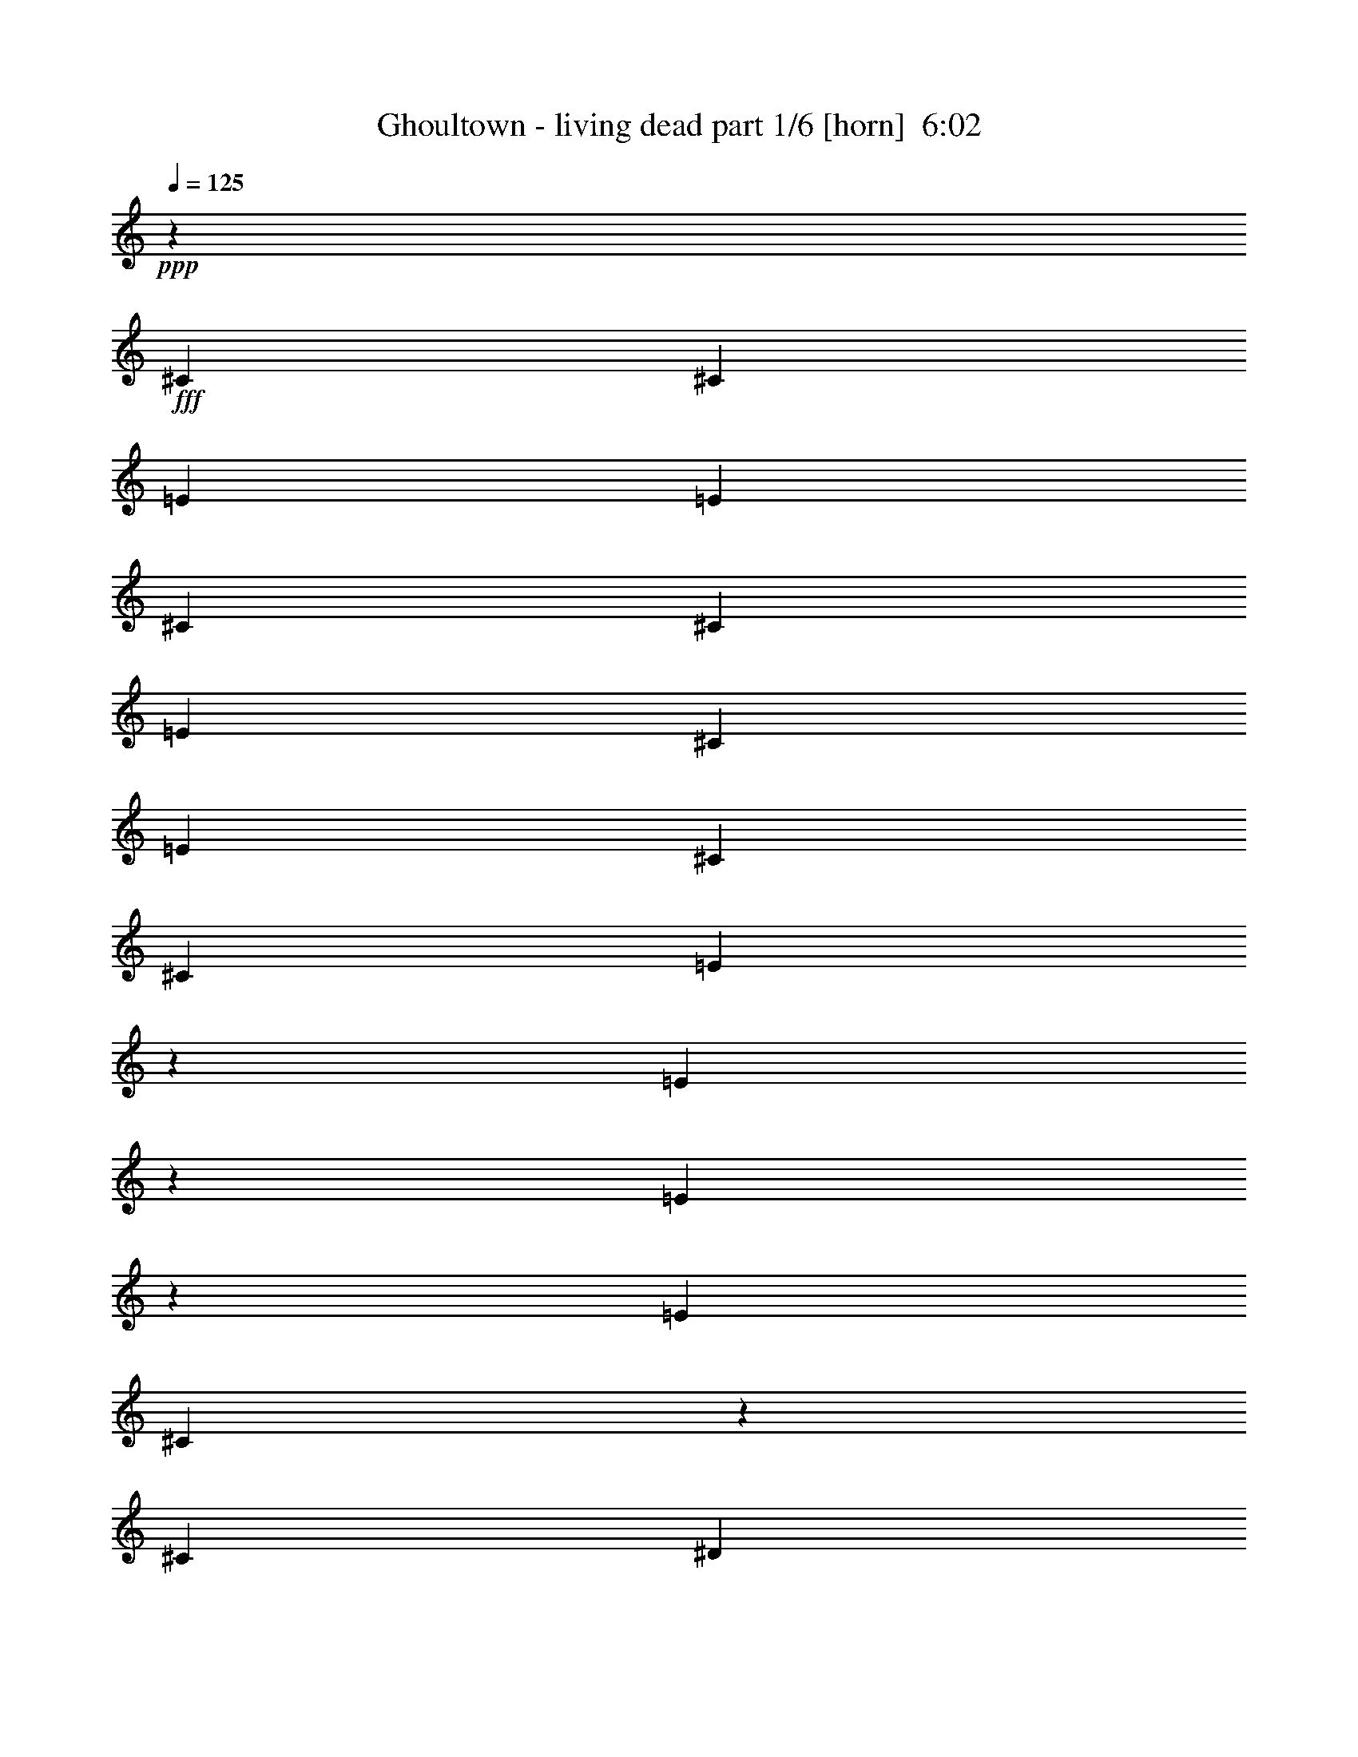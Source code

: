 % Produced with Bruzo's Transcoding Environment
% Transcribed by  Bruzo

X:1
T:  Ghoultown - living dead part 1/6 [horn]  6:02
Z: Transcribed with BruTE 64
L: 1/4
Q: 125
K: C
+ppp+
z198413/25392
+fff+
[^C6481/25392]
[^C3241/12696]
[=E2425/8464]
[=E6481/25392]
[^C3241/12696]
[^C6481/25392]
[=E4321/8464]
[^C13757/25392]
[=E6481/25392]
[^C11067/8464]
[^C4321/8464]
[=E131/529]
z2225/8464
[=E317/1058]
z6149/25392
[=E6547/25392]
z401/1587
[=E6481/25392]
[^C5521/4232]
z2173/4232
[^C13757/25392]
[^D211/552]
z3257/25392
[^D6265/25392]
z3349/12696
[^D7585/25392]
z2057/8464
[^D3241/12696]
[^D4861/6348]
[=B,977/1058]
z409/3174
[=B,589/1587]
z3539/25392
[=B,3439/6348]
[^C4321/8464]
[^C4321/8464]
[^C2425/8464]
[^C2669/2116]
z589/1058
[^C3241/12696]
[^C6481/25392]
[=E3241/12696]
[=E6481/25392]
[^C2425/8464]
[^C3241/12696]
[=E4321/8464]
[^C4321/8464]
[=E2425/8464]
[^C11067/8464]
[^C4321/8464]
[=E809/3174]
z6491/25392
[=E6205/25392]
z2517/8464
[=E561/2116]
z2077/8464
[=E3241/12696]
[^C16655/12696]
z6427/12696
[^C3439/6348]
[^D3263/8464]
z/8
[^D1075/4232]
z2171/8464
[^D2061/8464]
z3787/12696
[^D6481/25392]
[^D19445/25392]
[=B,6481/25392]
[=B,11007/8464]
z26515/8464
[=B,3109/8464]
z2215/12696
[=B,4321/8464]
[^D4321/8464]
[^D880/1587]
z4213/8464
[=B,4321/8464]
[^D13757/25392]
[^D3253/6348]
z6457/12696
[^C26761/25392]
z11588/1587
[^C6481/25392]
[^C3241/12696]
[=E6481/25392]
[=E3241/12696]
[^C6481/25392]
[^C2425/8464]
[=E4321/8464]
[^C4321/8464]
[=E2425/8464]
[^C4051/3174]
[^C3439/6348]
[=E2199/8464]
z1061/4232
[=E1055/4232]
z2211/8464
[=E1275/4232]
z6107/25392
[=E6481/25392]
[^C11145/8464]
z4243/8464
[^C4321/8464]
[^D10583/25392]
z/8
[^D3287/12696]
z6389/25392
[^D6307/25392]
z416/1587
[^D2425/8464]
[^D4861/6348]
[=B,11773/12696]
z/8
[=B,9733/25392]
z1615/12696
[=B,4321/8464]
[^C3439/6348]
[^C4321/8464]
[^C3241/12696]
[^C16565/12696]
z6517/12696
[^C2425/8464]
[^C6481/25392]
[=E3241/12696]
[=E6481/25392]
[^C3241/12696]
[^C6481/25392]
[=E13757/25392]
[^C4321/8464]
[=E6481/25392]
[^C11067/8464]
[^C4321/8464]
[=E2525/8464]
z3091/12696
[=E3257/12696]
z6449/25392
[=E6247/25392]
z73/276
[=E2425/8464]
[^C2002/1587]
z3533/6348
[^C4321/8464]
[^D4703/12696]
z3557/25392
[^D472/1587]
z517/2116
[^D541/2116]
z2157/8464
[^D3241/12696]
[^D3373/4232]
[=B,6481/25392]
[=B,5555/4232]
z6603/2116
[=B,803/2116]
z1109/8464
[=B,13757/25392]
[^D25765/25392]
z4639/8464
[=B,4321/8464]
[^D4321/8464]
[^D4705/8464]
z12605/25392
[^C13535/12696]
z61435/8464
[^C3241/12696]
[^C2425/8464]
[=E6481/25392]
[=E3241/12696]
[^C6481/25392]
[^C3241/12696]
[=E3439/6348]
[^C4321/8464]
[=E3241/12696]
[^C11067/8464]
[^C4321/8464]
[=E382/1587]
z637/2116
[=E2213/8464]
z527/2116
[=E531/2116]
z2197/8464
[=E3241/12696]
[^C16475/12696]
z203/368
[^C4321/8464]
[^D3177/8464]
z143/1058
[^D1015/4232]
z7667/25392
[^D827/3174]
z6347/25392
[^D6481/25392]
[^D3373/4232]
[=B,7493/8464]
z1149/8464
[=B,10583/25392]
z/8
[=B,4321/8464]
[^C4321/8464]
[^C3439/6348]
[^C3241/12696]
[^C33439/25392]
z12725/25392
[^C6481/25392]
[^C3241/12696]
[=E2425/8464]
[=E6481/25392]
[^C3241/12696]
[^C6481/25392]
[=E4321/8464]
[^C13757/25392]
[=E6481/25392]
[^C11067/8464]
[^C4321/8464]
[=E2099/8464]
z1111/4232
[=E2539/8464]
z1535/6348
[=E1639/6348]
z6407/25392
[=E6481/25392]
[^C11045/8464]
z4343/8464
[^C13757/25392]
[^D9715/25392]
z203/1587
[^D3137/12696]
z6689/25392
[^D3797/12696]
z1027/4232
[^D3241/12696]
[^D4861/6348]
[=B,7819/8464]
z3263/25392
[=B,9433/25392]
z1765/12696
[=B,3439/6348]
[^C4321/8464]
[^C4321/8464]
[^C2425/8464]
[^C10679/8464]
z4709/8464
[^C3241/12696]
[^C6481/25392]
[=E3241/12696]
[=E6481/25392]
[^C2425/8464]
[^C3241/12696]
[=E4321/8464]
[^C4321/8464]
[=E2425/8464]
[^C1409/1104]
[^C13757/25392]
[=E6481/25392]
z3241/12696
[=E3107/12696]
z1257/4232
[=E2247/8464]
z1037/4232
[=E3241/12696]
[^C33319/25392]
z12845/25392
[^C3439/6348]
[^D3263/8464]
z/8
[^D2153/8464]
z271/1058
[^D129/529]
z7565/25392
[^D6481/25392]
[^D19445/25392]
[=B,23545/25392]
z/8
[=B,1603/4232]
z1115/8464
[=B,13757/25392]
[^C4321/8464]
[^C4321/8464]
[^C6481/25392]
[^C11005/8464]
z13943/25392
[^C6481/25392]
[^C3241/12696]
[=E6481/25392]
[=E3241/12696]
[^C6481/25392]
[^C2425/8464]
[=E4321/8464]
[^C4321/8464]
[=E3241/12696]
[^C11067/8464]
[^C3439/6348]
[=E1111/4232]
z2099/8464
[=E2133/8464]
z547/2116
[=E511/2116]
z7625/25392
[=E6481/25392]
[^C698/529]
z1055/2116
[^C4321/8464]
[^D10583/25392]
z/8
[^D6643/25392]
z395/1587
[^D797/3174]
z6587/25392
[^D6481/25392]
[^D3373/4232]
[=B,3241/12696]
[=B,16607/12696]
z9919/3174
[=B,595/1587]
z3443/25392
[=B,3439/6348]
[^D4275/4232]
z14033/25392
[=B,4321/8464]
[^D4321/8464]
[^D13999/25392]
z265/529
[^C8985/8464]
z92093/25392
[^D9475/25392]
z218/1587
[^D23491/25392]
z269/2116
[^D4321/8464]
[^C10583/25392]
z/8
[^C9727/25392]
z809/6348
[^C4321/8464]
[=B,3439/6348]
[^C405/1058]
z47/368
[^C137/368]
z585/4232
[^C10583/25392]
z/8
[^C607/1587]
z3251/25392
[^C3263/8464]
z/8
[=B,3439/6348]
[^C4321/4232]
[^D10583/25392]
z/8
[^D22393/25392]
z3533/25392
[^D3439/6348]
[^C1615/4232]
z1091/8464
[^C3141/8464]
z295/2116
[^C13757/25392]
[^D4321/8464]
[^C57025/25392]
z5585/6348
[^C1175/3174]
z3563/25392
[^C5291/12696]
z/8
[^D4321/4232]
[^D10583/25392]
z/8
[^D2413/6348]
z3311/25392
[^C19769/12696]
z13901/25392
[^C3263/8464]
z/8
[^C419/1104]
z1663/12696
[^C6481/25392]
[=B,10583/25392]
z/8
[^G,9979/6348]
z781/3174
[^C6481/25392]
[^C3241/12696]
[^D9877/6348]
z1387/529
[^D3187/4232]
z3799/12696
[^D3263/8464]
z/8
[^D1199/3174]
z3371/25392
[^C3439/6348]
[=B,474/529]
z/8
[^C11075/4232]
z48573/8464
[^C3241/12696]
[^C6481/25392]
[=E3241/12696]
[=E6481/25392]
[^C3241/12696]
[^C2425/8464]
[=E4321/8464]
[^C4321/8464]
[=E6481/25392]
[^C11067/8464]
[^C13757/25392]
[=E3305/12696]
z6353/25392
[=E6343/25392]
z1655/6348
[=E7663/25392]
z2031/8464
[=E3241/12696]
[^C4181/3174]
z3179/6348
[^C4321/8464]
[^D5291/12696]
z/8
[^D549/2116]
z2125/8464
[^D2107/8464]
z1107/4232
[^D2425/8464]
[^D19445/25392]
[=B,23545/25392]
z/8
[=B,3249/8464]
z67/529
[=B,4321/8464]
[^C13757/25392]
[^C4321/8464]
[^C6481/25392]
[^C1381/1058]
z1085/2116
[^C2425/8464]
[^C3241/12696]
[=E6481/25392]
[=E3241/12696]
[^C6481/25392]
[^C3241/12696]
[=E3439/6348]
[^C4321/8464]
[=E3241/12696]
[^C11067/8464]
[^C4321/8464]
[=E1897/6348]
z257/1058
[=E136/529]
z2145/8464
[=E2087/8464]
z1117/4232
[=E2425/8464]
[^C5341/4232]
z2353/4232
[^C4321/8464]
[^D785/2116]
z1181/8464
[^D1261/4232]
z6191/25392
[^D6505/25392]
z3229/12696
[^D6481/25392]
[^D3373/4232]
[=B,466/529]
z593/4232
[=B,10583/25392]
z/8
[=B,4321/8464]
[^C4321/8464]
[^C3439/6348]
[^C3241/12696]
[^C2083/1587]
z3209/6348
[^C6481/25392]
[^C2425/8464]
[=E3241/12696]
[=E6481/25392]
[^C3241/12696]
[^C6481/25392]
[=E13757/25392]
[^C4321/8464]
[=E6481/25392]
[^C11067/8464]
[^C4321/8464]
[=E1031/4232]
z7571/25392
[=E839/3174]
z6251/25392
[=E6445/25392]
z3259/12696
[=E6481/25392]
[^C688/529]
z6967/12696
[^C4321/8464]
[^D2401/6348]
z3359/25392
[^D6163/25392]
z2531/8464
[^D1115/4232]
z2091/8464
[^D3241/12696]
[^D3373/4232]
[=B,2819/3174]
z1687/12696
[=B,5291/12696]
z/8
[=B,4321/8464]
[^C4321/8464]
[^C13757/25392]
[^C6481/25392]
[^C11171/8464]
z4217/8464
[^C3241/12696]
[^C6481/25392]
[=E3241/12696]
[=E2425/8464]
[^C6481/25392]
[^C3241/12696]
[=E4321/8464]
[^C3439/6348]
[=E3241/12696]
[^C11067/8464]
[^C4321/8464]
[=E3185/12696]
z6593/25392
[=E6103/25392]
z2551/8464
[=E1105/4232]
z2111/8464
[=E3241/12696]
[^C4151/3174]
z3239/6348
[^C3439/6348]
[^D3263/8464]
z/8
[^D/4]
z2205/8464
[^D639/2116]
z6089/25392
[^D6481/25392]
[^D19445/25392]
[=B,2425/8464]
[=B,32125/25392]
z26549/8464
[=B,10583/25392]
z/8
[=B,4321/8464]
[^D26941/25392]
z4247/8464
[=B,4321/8464]
[^D13757/25392]
[^D6455/12696]
z1627/3174
[^C26659/25392]
z7699/2116
[^D10583/25392]
z/8
[^D487/552]
z881/6348
[^D3439/6348]
[^C3233/8464]
z68/529
[^C393/1058]
z1177/8464
[^C13757/25392]
[=B,4321/8464]
[^C589/1587]
z3539/25392
[^C5291/12696]
z/8
[^C807/2116]
z1093/8464
[^C3139/8464]
z591/4232
[^C10583/25392]
z/8
[=B,4321/8464]
[^C26719/25392]
[^D3223/8464]
z549/4232
[^D11773/12696]
z/8
[^D4321/8464]
[^C4697/12696]
z3569/25392
[^C5291/12696]
z/8
[^C4321/8464]
[^D13757/25392]
[^C2501/1104]
z10921/12696
[^C3263/8464]
z/8
[^C9631/25392]
z833/6348
[^D26719/25392]
[^D401/1058]
z1113/8464
[^D3119/8464]
z275/1587
[^C10009/6348]
z4203/8464
[^C3203/8464]
z559/4232
[^C1557/4232]
z4415/25392
[^C6481/25392]
[=B,3245/8464]
z269/2116
[^G,13207/8464]
z2181/8464
[^C3241/12696]
[^C2425/8464]
[^D20003/12696]
z65285/25392
[^D20413/25392]
z1051/4232
[^D797/2116]
z1133/8464
[^D10583/25392]
z/8
[^C4321/8464]
[=B,23545/25392]
z/8
[^C21787/8464]
z146015/25392
[^C6481/25392]
[^C3241/12696]
[=E2425/8464]
[=E6481/25392]
[^C3241/12696]
[^C6481/25392]
[=E4321/8464]
[^C13757/25392]
[=E6481/25392]
[^C11067/8464]
[^C4321/8464]
[=E2105/8464]
z277/1058
[=E2545/8464]
z3061/12696
[=E3287/12696]
z6389/25392
[=E6481/25392]
[^C11051/8464]
z4337/8464
[^C13757/25392]
[^D9733/25392]
z1615/12696
[^D1573/6348]
z6671/25392
[^D1903/6348]
z128/529
[^D3241/12696]
[^D4861/6348]
[=B,7825/8464]
z3245/25392
[=B,9451/25392]
z439/3174
[=B,3439/6348]
[^C4321/8464]
[^C4321/8464]
[^C2425/8464]
[^C10685/8464]
z4703/8464
[^C3241/12696]
[^C6481/25392]
[=E3241/12696]
[=E6481/25392]
[^C2425/8464]
[^C3241/12696]
[=E4321/8464]
[^C4321/8464]
[=E2425/8464]
[^C1409/1104]
[^C13757/25392]
[=E6499/25392]
z404/1587
[=E779/3174]
z6731/25392
[=E472/1587]
z517/2116
[=E3241/12696]
[^C33337/25392]
z12827/25392
[^C3439/6348]
[^D3263/8464]
z/8
[^D2159/8464]
z47/184
[^D45/184]
z7547/25392
[^D6481/25392]
[^D19445/25392]
[=B,23545/25392]
z/8
[=B,803/2116]
z1109/8464
[=B,13757/25392]
[^C4321/8464]
[^C4321/8464]
[^C6481/25392]
[^C11011/8464]
z13925/25392
[^C6481/25392]
[^C3241/12696]
[=E6481/25392]
[=E3241/12696]
[^C6481/25392]
[^C2425/8464]
[=E4321/8464]
[^C4321/8464]
[=E3241/12696]
[^C11067/8464]
[^C3439/6348]
[=E557/2116]
z91/368
[=E93/368]
z1091/4232
[=E1025/4232]
z7607/25392
[=E6481/25392]
[^C5587/4232]
z2107/4232
[^C4321/8464]
[^D10583/25392]
z/8
[^D6661/25392]
z137/552
[^D139/552]
z6569/25392
[^D6481/25392]
[^D3373/4232]
[=B,11773/12696]
z/8
[=B,3263/8464]
z/8
[=B,4321/8464]
[^C3439/6348]
[^C4321/8464]
[^C3241/12696]
[^C33217/25392]
z12947/25392
[^C6481/25392]
[^C2425/8464]
[=E3241/12696]
[=E6481/25392]
[^C3241/12696]
[^C6481/25392]
[=E13757/25392]
[^C4321/8464]
[=E6481/25392]
[^C11067/8464]
[^C4321/8464]
[=E1277/4232]
z265/1104
[=E287/1104]
z3181/12696
[=E3167/12696]
z6629/25392
[=E2425/8464]
[^C32119/25392]
z14045/25392
[^C4321/8464]
[^D9493/25392]
z1735/12696
[^D7639/25392]
z2039/8464
[^D2193/8464]
z133/529
[^D3241/12696]
[^D3373/4232]
[=B,6481/25392]
[=B,11139/8464]
z26383/8464
[=B,3241/8464]
z135/1058
[=B,4321/8464]
[^D4441/4232]
z13037/25392
[=B,3439/6348]
[^D4321/8464]
[^D4205/8464]
z14105/25392
[^C12785/12696]
z31159/8464
[^D1613/4232]
z1095/8464
[^D11773/12696]
z/8
[^D4321/8464]
[^C9403/25392]
z445/3174
[^C5291/12696]
z/8
[^C4321/8464]
[=B,4321/8464]
[^C10583/25392]
z/8
[^C9655/25392]
z827/6348
[^C2347/6348]
z91/529
[^C3263/8464]
z/8
[^C3263/8464]
z/8
[=B,13757/25392]
[^C4321/4232]
[^D9373/25392]
z1461/8464
[^D1883/2116]
z555/4232
[^D13757/25392]
[^C3263/8464]
z/8
[^C9625/25392]
z1669/12696
[^C3439/6348]
[^D4321/8464]
[^C4769/2116]
z7379/8464
[^C3201/8464]
z70/529
[^C389/1058]
z4421/25392
[^D4321/4232]
[^D583/1587]
z369/2116
[^D3263/8464]
z/8
[^C13247/8464]
z12905/25392
[^C5291/12696]
z/8
[^C3263/8464]
z/8
[^C3241/12696]
[=B,9439/25392]
z881/6348
[^G,39325/25392]
z159/529
[^C3241/12696]
[^C6481/25392]
[^D13237/8464]
z33187/12696
[^D4831/6348]
z3301/12696
[^D5291/12696]
z/8
[^D3263/8464]
z/8
[^C4321/8464]
[=B,11773/12696]
z/8
[^C16663/6348]
z8
z8
z8
z8
z8
z8
z8
z8
z8
z8
z8
z8
z8
z33631/6348
[=B,6719/25392]
z265/1104
[^D287/1104]
z1603/6348
[^D11045/25392]
z335/1104
[^D217/1104]
z2531/12696
[^D6047/25392]
z3119/12696
[^D8045/25392]
z1529/8464
[^D10109/8464]
z30421/25392
[^D380/1587]
z2383/12696
[^D12691/25392]
z737/4232
[^D2229/8464]
z3283/25392
[^D1163/6348]
z2345/12696
[^D302/1587]
z7949/25392
[^D30139/25392]
z6809/6348
[^D2713/6348]
z347/1058
[=E893/2116]
z7835/25392
[=E403/1587]
z937/2116
[=E771/4232]
z3871/12696
[=E2477/12696]
z2359/12696
[=E12739/25392]
z9401/25392
[=E3601/6348]
z18995/25392
[=E5579/12696]
z4879/12696
[=E3115/6348]
z6419/12696
[=E4619/25392]
z4987/25392
[=E4535/25392]
z497/2116
[=E545/1058]
z6067/25392
[=E44717/25392]
z68627/25392
[=B,4375/25392]
z6355/25392
[^D2377/12696]
z3265/25392
[^C2335/12696]
z4457/25392
[^D1877/12696]
z/8
[^D11/46]
z2071/8464
[^D8509/8464]
z1387/1587
[^D3187/12696]
z4125/8464
[=E172/529]
z9337/25392
[^D9707/25392]
z3323/12696
[^D7637/25392]
z35/184
[^C3199/12696]
[^D6715/6348]
z19541/8464
[^C537/2116]
z4113/8464
[=E691/2116]
z2527/8464
[^D1117/4232]
z485/1104
[=E137/552]
z2029/6348
[=E6167/25392]
z6449/25392
[=E3917/12696]
z1627/8464
[=E3683/4232]
z2187/1058
[=E1303/4232]
z1985/8464
[=E2247/8464]
z2201/8464
[=E160/529]
z5101/25392
[=E17117/25392]
z9527/6348
[^D26959/25392]
z8
z58463/25392
[^C6481/25392]
[^C3241/12696]
[=E6481/25392]
[=E3241/12696]
[^C2425/8464]
[^C6481/25392]
[=E4321/8464]
[^C4321/8464]
[=E2425/8464]
[^C4051/3174]
[^C3439/6348]
[=E1097/4232]
z2127/8464
[=E2105/8464]
z277/1058
[=E2545/8464]
z3061/12696
[=E6481/25392]
[^C2785/2116]
z531/1058
[^C4321/8464]
[^D10583/25392]
z/8
[^D6559/25392]
z1601/6348
[^D1573/6348]
z6671/25392
[^D2425/8464]
[^D4861/6348]
[=B,11773/12696]
z/8
[=B,4859/12696]
z3245/25392
[=B,4321/8464]
[^C3439/6348]
[^C4321/8464]
[^C3241/12696]
[^C33115/25392]
z13049/25392
[^C2425/8464]
[^C6481/25392]
[=E3241/12696]
[=E6481/25392]
[^C3241/12696]
[^C6481/25392]
[=E13757/25392]
[^C4321/8464]
[=E6481/25392]
[^C11067/8464]
[^C4321/8464]
[=E315/1058]
z6197/25392
[=E6499/25392]
z404/1587
[=E779/3174]
z6731/25392
[=E2425/8464]
[^C32017/25392]
z14147/25392
[^C4321/8464]
[^D9391/25392]
z1455/8464
[^D281/1058]
z2073/8464
[^D2159/8464]
z47/184
[^D3241/12696]
[^D3373/4232]
[=B,22339/25392]
z365/2116
[=B,3263/8464]
z/8
[=B,4321/8464]
[^C13757/25392]
[^C4321/8464]
[^C6481/25392]
[^C2775/2116]
z268/529
[^C3241/12696]
[^C2425/8464]
[=E6481/25392]
[=E3241/12696]
[^C6481/25392]
[^C3241/12696]
[=E3439/6348]
[^C4321/8464]
[=E3241/12696]
[^C11067/8464]
[^C4321/8464]
[=E6157/25392]
z2533/8464
[=E557/2116]
z91/368
[=E93/368]
z1091/4232
[=E3241/12696]
[^C32995/25392]
z2327/4232
[^C4321/8464]
[^D399/1058]
z1129/8464
[^D2045/8464]
z3811/12696
[^D6661/25392]
z137/552
[^D6481/25392]
[^D3373/4232]
[=B,1877/2116]
z567/4232
[=B,10583/25392]
z/8
[=B,4321/8464]
[^C4321/8464]
[^C3439/6348]
[^C3241/12696]
[^C8371/6348]
z1585/3174
[^C6481/25392]
[^C3241/12696]
[=E6481/25392]
[=E2425/8464]
[^C3241/12696]
[^C6481/25392]
[=E4321/8464]
[^C13757/25392]
[=E6481/25392]
[^C11067/8464]
[^C4321/8464]
[=E1057/4232]
z2207/8464
[=E1277/4232]
z265/1104
[=E287/1104]
z3181/12696
[=E6481/25392]
[^C2765/2116]
z541/1058
[^C13757/25392]
[^D610/1587]
z3203/25392
[^D6319/25392]
z1661/6348
[^D7639/25392]
z2039/8464
[^D3241/12696]
[^D4861/6348]
[=B,3917/4232]
z1609/12696
[=B,4739/12696]
z3485/25392
[=B,3439/6348]
[^C4321/8464]
[^C4321/8464]
[^C2425/8464]
[^C5347/4232]
z8
z8
z8
z8
z8
z8
z8
z8
z8
z8
z13/2

X:2
T:  Ghoultown - living dead part 2/6 [flute]  6:02
Z: Transcribed with BruTE 50
L: 1/4
Q: 125
K: C
+ppp+
z8
z8
z8
z8
z8
z8
z8
z8
z8
z8
z8
z8
z8
z8
z8
z8
z8
z8
z8
z8
z8
z89689/12696
+fff+
[^d9475/25392]
z218/1587
[^d23491/25392]
z269/2116
[^d4321/8464]
[^c10583/25392]
z/8
[^c9727/25392]
z809/6348
[^c4321/8464]
[=B3439/6348]
[^c405/1058]
z47/368
[^c137/368]
z585/4232
[^c10583/25392]
z/8
[^c607/1587]
z3251/25392
[^c3263/8464]
z/8
[=B3439/6348]
[^c4321/4232]
[^d10583/25392]
z/8
[^d22393/25392]
z3533/25392
[^d3439/6348]
[^c1615/4232]
z1091/8464
[^c3141/8464]
z295/2116
[^c13757/25392]
[^d4321/8464]
[^c57025/25392]
z5585/6348
[^c1175/3174]
z3563/25392
[^c5291/12696]
z/8
[^d4321/4232]
[^d10583/25392]
z/8
[^d2413/6348]
z3311/25392
[^c19769/12696]
z13901/25392
[^c3263/8464]
z/8
[^c419/1104]
z1663/12696
[^c6481/25392]
[=B10583/25392]
z/8
[^G9979/6348]
z781/3174
[^c6481/25392]
[^c3241/12696]
[^d9877/6348]
z1387/529
[^d3187/4232]
z3799/12696
[^d3263/8464]
z/8
[^d1199/3174]
z3371/25392
[^c3439/6348]
[=B474/529]
z/8
[^c11075/4232]
z8
z8
z8
z8
z8
z8
z8
z8
z8
z8
z5347/4232
[^d10583/25392]
z/8
[^d487/552]
z881/6348
[^d3439/6348]
[^c3233/8464]
z68/529
[^c393/1058]
z1177/8464
[^c13757/25392]
[=B4321/8464]
[^c589/1587]
z3539/25392
[^c5291/12696]
z/8
[^c807/2116]
z1093/8464
[^c3139/8464]
z591/4232
[^c10583/25392]
z/8
[=B4321/8464]
[^c26719/25392]
[^d3223/8464]
z549/4232
[^d11773/12696]
z/8
[^d4321/8464]
[^c4697/12696]
z3569/25392
[^c5291/12696]
z/8
[^c4321/8464]
[^d13757/25392]
[^c2501/1104]
z10921/12696
[^c3263/8464]
z/8
[^c9631/25392]
z833/6348
[^d26719/25392]
[^d401/1058]
z1113/8464
[^d3119/8464]
z275/1587
[^c10009/6348]
z4203/8464
[^c3203/8464]
z559/4232
[^c1557/4232]
z4415/25392
[^c6481/25392]
[=B3245/8464]
z269/2116
[^G13207/8464]
z2181/8464
[^c3241/12696]
[^c2425/8464]
[^d20003/12696]
z65285/25392
[^d20413/25392]
z1051/4232
[^d797/2116]
z1133/8464
[^d10583/25392]
z/8
[^c4321/8464]
[=B23545/25392]
z/8
[^c21787/8464]
z25/4
[^C/8]
z15/16
[^C/8]
z3/8
[^C/8]
z731/4232
[^C3241/12696]
[^C3415/25392]
z3/8
[^C/8]
z3/8
[^C/8]
z2197/12696
[^C6481/25392]
[^C71/529]
z3/8
[^C/8]
z23579/25392
[^C425/3174]
z3/8
[^C/8]
z/8
[^C/8]
z/8
[^C/8]
z1815/4232
[^C1131/8464]
z3/8
[^C/8]
z/8
[^C/8]
z/8
[^C/8]
z5449/12696
[=B,3385/25392]
z7/8
[=B,/8]
z3635/8464
[=B,3241/12696]
[=B,811/6348]
z/8
[=B,/8]
z3/8
[=B,/8]
z10913/25392
[=B,6481/25392]
[=B,1079/8464]
z/8
[=B,/8]
z3/8
[^F,/8]
z15/16
[^F,/8]
z3/8
[^F,/8]
z741/4232
[^F,3241/12696]
[^F,3355/25392]
z3/8
[^F,/8]
z3/8
[^F,/8]
z2227/12696
[^F,6481/25392]
[^F,279/2116]
z3/8
[^C/8]
z23639/25392
[^C835/6348]
z3/8
[^C/8]
z/8
[^C/8]
z/8
[^C/8]
z1825/4232
[^C1111/8464]
z3/8
[^C/8]
z/8
[^C/8]
z/8
[^C/8]
z5479/12696
[^C3325/25392]
z7/8
[^C/8]
z3655/8464
[^C3241/12696]
[^C199/1587]
z/8
[^C/8]
z3/8
[^C/8]
z10973/25392
[^C6481/25392]
[^C1059/8464]
z/8
[^C/8]
z3571/8464
[=B,595/4232]
z7/8
[=B,/8]
z10721/25392
[=B,6481/25392]
[=B,3241/12696]
[=B,3295/25392]
z3/8
[=B,/8]
z447/1058
[=B,3241/12696]
[=B,6481/25392]
[=B,137/1058]
z3/8
[^F,/8]
z23699/25392
[^F,205/1587]
z3/8
[^F,/8]
z/8
[^F,/8]
z1465/8464
[^F,295/2116]
z3141/8464
[^F,1091/8464]
z3/8
[^F,/8]
z/8
[^F,/8]
z4403/25392
[^F,883/6348]
z9431/25392
+f+
[^G4321/8464]
[^c26719/25392]
[^G4321/8464]
[=B13757/25392]
[^c4321/8464]
[=B4585/25392]
+mp+
[^c79/529]
[=B2293/12696]
+f+
[^G3439/6348]
[^G4321/8464]
[^c1670/1587]
[^G4321/8464]
[=B4321/8464]
[^c3439/6348]
[=B79/529]
+mp+
[^c2293/12696]
[=B4585/25392]
+f+
[^G4321/8464]
[=B39683/25392]
[^c3439/6348]
[=B39683/25392]
[^c4321/8464]
[^A19841/12696]
[^A4321/8464]
[=B13757/25392]
[^A79/529]
+mp+
[=B4585/25392]
[^A2293/12696]
+f+
[^G4321/8464]
[^F3439/6348]
[^G4321/8464]
[^c1670/1587]
[^G4321/8464]
[=B4321/8464]
[^c3439/6348]
[=B79/529]
+mp+
[^c2293/12696]
[=B4585/25392]
+f+
[^G4321/8464]
[^G13757/25392]
[^c4321/4232]
[^G3439/6348]
[=B4321/8464]
[^c4321/8464]
[=B2293/12696]
+mp+
[^c4585/25392]
[=B2293/12696]
+f+
[^G4321/8464]
[^F19841/12696]
[^G4321/8464]
[^F39683/25392]
[=E3439/6348]
[^F4321/4232]
[^G13757/25392]
[^F4321/8464]
[=E4321/8464]
[^D3439/6348]
[^C4321/8464]
[=B,4321/8464]
[^F8833/2116]
z35391/8464
+fff+
[^d1613/4232]
z1095/8464
[^d11773/12696]
z/8
[^d4321/8464]
[^c9403/25392]
z445/3174
[^c5291/12696]
z/8
[^c4321/8464]
[=B4321/8464]
[^c10583/25392]
z/8
[^c9655/25392]
z827/6348
[^c2347/6348]
z91/529
[^c3263/8464]
z/8
[^c3263/8464]
z/8
[=B13757/25392]
[^c4321/4232]
[^d9373/25392]
z1461/8464
[^d1883/2116]
z555/4232
[^d13757/25392]
[^c3263/8464]
z/8
[^c9625/25392]
z1669/12696
[^c3439/6348]
[^d4321/8464]
[^c4769/2116]
z7379/8464
[^c3201/8464]
z70/529
[^c389/1058]
z4421/25392
[^d4321/4232]
[^d583/1587]
z369/2116
[^d3263/8464]
z/8
[^c13247/8464]
z12905/25392
[^c5291/12696]
z/8
[^c3263/8464]
z/8
[^c3241/12696]
[=B9439/25392]
z881/6348
[^G39325/25392]
z159/529
[^c3241/12696]
[^c6481/25392]
[^d13237/8464]
z33187/12696
[^d4831/6348]
z3301/12696
[^d5291/12696]
z/8
[^d3263/8464]
z/8
[^c4321/8464]
[=B11773/12696]
z/8
[^c4861/12696-]
+f+
[=B3241/25392^c3241/25392]
[^c19841/12696-]
[=B13757/25392^c13757/25392]
[^c19841/12696]
[=B4321/8464]
[^c39683/25392]
[=B4321/8464]
[^c26719/25392]
[=B2293/12696]
+mp+
[^c4585/25392]
[=B79/529]
+f+
[^G13757/25392]
[^g19841/12696]
[^f4321/8464]
[^g39683/25392]
[^f4321/8464]
[^g3439/6348]
[^f2293/12696]
[^g79/529]
[^f4585/25392]
[^d4321/8464]
[^c13757/25392]
[=B4321/8464]
[^A4321/8464]
[^G3439/6348]
[^F4321/8464]
[^G39683/25392]
[^A,4321/8464]
[^A19841/12696]
[^A,13757/25392]
[^A,4321/8464]
[^A6241/25392]
z3361/12696
[^A,2425/8464]
[=B3317/12696]
z6329/25392
[^A,6481/25392]
[^A1670/1587]
[^A4321/8464]
[=B4321/8464]
[=B,3439/6348]
[=B47/184]
z2159/8464
[=B,3241/12696]
[^c6085/25392]
z2557/8464
[=B,3241/12696]
[=B3239/12696]
z6485/25392
[=B,6481/25392]
[^c2555/8464]
z1523/6348
[=B,6481/25392]
[=B4321/8464]
[=B13757/25392]
[^A79/529]
[=B4585/25392]
[^A2293/12696]
[^G4321/8464]
[^F3439/6348]
[^F79/529]
[^G2293/12696]
[^F4585/25392]
[=E4321/8464]
[=E3241/12696]
[^D2425/8464]
[^C4321/8464]
[^D8-]
+ppp+
[^D12721/6348]
z8
z8
z8
z28603/12696
+f+
[^D5291/2116]
[^D2513/12696]
[^D485/2116]
[^D5027/25392]
[^D37037/8464]
[^D496/1587]
[^D7937/25392]
[^D3911/12696]
z5329/8464
[^C1303/4232]
z1999/3174
[^D5291/8464]
[=E5291/2116]
[=E496/1587]
[=E7937/25392]
[=E37037/8464]
[=E496/1587]
[=E7937/25392]
[=E7771/25392]
z2673/4232
[^F2589/8464]
z16043/25392
[=E5291/8464]
[^D5291/2116]
[^D496/1587]
[^D7937/25392]
[^D37037/8464]
[^D496/1587]
[^D7937/25392]
[^D965/3174]
z5363/8464
[^C643/2116]
z8047/12696
[^D5291/8464]
[=E5291/2116]
[=E496/1587]
[=E7937/25392]
[=E37037/8464]
[=E496/1587]
[=E7937/25392]
[=E7669/25392]
z1345/2116
[^F2555/8464]
z16145/25392
[=E5291/8464]
[^D79211/12696]
z8
z8
z8
z7081/4232
[=E5027/25392]
+mp+
[^F2513/12696]
[=E485/2116]
[^F5027/25392]
[=E2513/12696]
[^F485/2116]
[=E5027/25392]
[^F2513/12696]
[=E485/2116]
[^F5027/25392]
[=E2513/12696]
[^F485/2116]
[=E5027/25392]
[^F2513/12696]
[=E485/2116]
[^F5027/25392]
[=E2513/12696]
[^F485/2116]
[=E5027/25392]
[^F2513/12696]
[=E485/2116]
[^F5027/25392]
[=E2513/12696]
[^F485/2116]
[=E5027/25392]
[^F2513/12696]
[=E485/2116]
+f+
[=E5291/2116]
[^F5291/4232]
[=E5291/4232]
+fff+
[^D2697/4232]
z8
z8
z8
z8
z8
z8
z8
z8
z8
z8
z8
z8
z8
z8
z198377/25392
+f+
[^c19841/12696]
[=B4321/8464]
[^c1670/1587]
[=B4585/25392]
+mp+
[^c2293/12696]
[=B79/529]
+f+
[^G118741/25392]
z106391/25392
[^c19841/12696]
[=B4321/8464]
[^c1670/1587]
[=B4585/25392]
+mp+
[^c2293/12696]
[=B79/529]
+f+
[^G118681/25392]
z51605/12696
[=B3241/25392]
[^c26719/25392]
[^c7/8-]
[=B309/2116^c309/2116]
[^c1670/1587]
[^c23545/25392-]
[=B/8^c/8]
[^c1670/1587]
[^c4321/4232]
[^c3439/6348]
[=B4321/8464]
[^c43943/8464]
z25/4

X:3
T:  Ghoultown - living dead part 3/6 [lute]  6:02
Z: Transcribed with BruTE 90
L: 1/4
Q: 125
K: C
+ppp+
+f+
[^C3241/12696]
[^C6481/25392]
[^C2425/8464]
[^C3241/12696]
[^C6481/25392]
[^C3241/12696]
[^C6481/25392]
[^C3241/12696]
[^C2425/8464]
[^C6481/25392]
[^C3241/12696]
[^C6481/25392]
[^C3241/12696]
[^C6481/25392]
[^C2425/8464]
[^C3241/12696]
[^C6481/25392]
[^C3241/12696]
[^C6481/25392]
[^C3241/12696]
[^C2425/8464]
[^C6481/25392]
[^C3241/12696]
[^C6481/25392]
[^C3241/12696]
[^C6481/25392]
[^C2425/8464]
[^C3241/12696]
[^C6481/25392]
[^C3241/12696]
[^C6481/25392]
[^C3241/12696]
[^C2425/8464]
[^C6481/25392]
[^C3241/12696]
[^C6481/25392]
[^C3241/12696]
[^C6481/25392]
[^C2425/8464]
[^C3241/12696]
[^C6481/25392]
[^C3241/12696]
[^C6481/25392]
[^C3241/12696]
[^C2425/8464]
[^C6481/25392]
[^C3241/12696]
[^C6481/25392]
[^C3241/12696]
[^C6481/25392]
[^C2425/8464]
[^C3241/12696]
[^C6481/25392]
[^C3241/12696]
[^C6481/25392]
[^C3241/12696]
[^C2425/8464]
[^C6481/25392]
[^C3241/12696]
[^C6481/25392]
[^C3241/12696]
[^C6481/25392]
[^C2425/8464]
[^C3241/12696]
[=B,6481/25392]
[=B,3241/12696]
[=B,6481/25392]
[=B,3241/12696]
[=B,2425/8464]
[=B,6481/25392]
[=B,3241/12696]
[=B,6481/25392]
[=B,3241/12696]
[=B,6481/25392]
[=B,2425/8464]
[=B,3241/12696]
[=B,6481/25392]
[=B,3241/12696]
[=B,6481/25392]
[=B,3241/12696]
[^F,2425/8464]
[^F,6481/25392]
[^F,3241/12696]
[^F,6481/25392]
[^F,3241/12696]
[^F,6481/25392]
[^F,2425/8464]
[^F,3241/12696]
[^F,6481/25392]
[^F,3241/12696]
[^F,6481/25392]
[^F,3241/12696]
[^F,2425/8464]
[^F,6481/25392]
[^F,3241/12696]
[^F,6481/25392]
[^C3241/12696]
[^C6481/25392]
[^C2425/8464]
[^C3241/12696]
[^C6481/25392]
[^C3241/12696]
[^C6481/25392]
[^C3241/12696]
[^C2425/8464]
[^C6481/25392]
[^C3241/12696]
[^C6481/25392]
[^C3241/12696]
[^C2425/8464]
[^C6481/25392]
[^C3241/12696]
[^C6481/25392]
[^C3241/12696]
[^C6481/25392]
[^C2425/8464]
[^C3241/12696]
[^C6481/25392]
[^C3241/12696]
[^C6481/25392]
[^C3241/12696]
[^C2425/8464]
[^C6481/25392]
[^C3241/12696]
[^C6481/25392]
[^C3241/12696]
[^C6481/25392]
[^C2425/8464]
[=B,3241/12696]
[=B,6481/25392]
[=B,3241/12696]
[=B,6481/25392]
[=B,3241/12696]
[=B,2425/8464]
[=B,6481/25392]
[=B,3241/12696]
[=B,6481/25392]
[=B,3241/12696]
[=B,6481/25392]
[=B,2425/8464]
[=B,3241/12696]
[=B,6481/25392]
[=B,3241/12696]
[=B,6481/25392]
[=B,3241/12696]
[=B,2425/8464]
[=B,6481/25392]
[=B,3241/12696]
[=B,6481/25392]
[=B,3241/12696]
[=B,6481/25392]
[=B,2425/8464]
[=B,3241/12696]
[=B,6481/25392]
[=B,3241/12696]
[=B,6481/25392]
[=B,3241/12696]
[=B,2425/8464]
[=B,6481/25392]
[=B,3241/12696]
[=B,6481/25392]
[=B,3241/12696]
[=B,6481/25392]
[=B,2425/8464]
[=B,3241/12696]
[=B,6481/25392]
[=B,3241/12696]
[=B,6481/25392]
[=B,3241/12696]
[=B,2425/8464]
[=B,6481/25392]
[=B,3241/12696]
[=B,6481/25392]
[=B,3241/12696]
[=B,6481/25392]
[=B,2425/8464]
[^C3241/12696]
[^C6481/25392]
[^C3241/12696]
[^C6481/25392]
[^C3241/12696]
[^C2425/8464]
[^C6481/25392]
[^C3241/12696]
[^C6481/25392]
[^C3241/12696]
[^C6481/25392]
[^C2425/8464]
[^C3241/12696]
[^C6481/25392]
[^C3241/12696]
[^C6481/25392]
[^C3241/12696]
[^C2425/8464]
[^C6481/25392]
[^C3241/12696]
[^C6481/25392]
[^C3241/12696]
[^C6481/25392]
[^C2425/8464]
[^C3241/12696]
[^C6481/25392]
[^C3241/12696]
[^C6481/25392]
[^C3241/12696]
[^C2425/8464]
[^C6481/25392]
[^C3241/12696]
[^C6481/25392]
[^C3241/12696]
[^C6481/25392]
[^C2425/8464]
[^C3241/12696]
[^C6481/25392]
[^C3241/12696]
[^C6481/25392]
[^C2425/8464]
[^C3241/12696]
[^C6481/25392]
[^C3241/12696]
[^C6481/25392]
[^C3241/12696]
[^C2425/8464]
[^C6481/25392]
[^C3241/12696]
[^C6481/25392]
[^C3241/12696]
[^C6481/25392]
[^C2425/8464]
[^C3241/12696]
[^C6481/25392]
[^C3241/12696]
[^C6481/25392]
[^C3241/12696]
[^C2425/8464]
[^C6481/25392]
[^C3241/12696]
[^C6481/25392]
[^C3241/12696]
[^C6481/25392]
[=B,2425/8464]
[=B,3241/12696]
[=B,6481/25392]
[=B,3241/12696]
[=B,6481/25392]
[=B,3241/12696]
[=B,2425/8464]
[=B,6481/25392]
[=B,3241/12696]
[=B,6481/25392]
[=B,3241/12696]
[=B,6481/25392]
[=B,2425/8464]
[=B,3241/12696]
[=B,6481/25392]
[=B,3241/12696]
[^F,6481/25392]
[^F,3241/12696]
[^F,2425/8464]
[^F,6481/25392]
[^F,3241/12696]
[^F,6481/25392]
[^F,3241/12696]
[^F,6481/25392]
[^F,2425/8464]
[^F,3241/12696]
[^F,6481/25392]
[^F,3241/12696]
[^F,6481/25392]
[^F,3241/12696]
[^F,2425/8464]
[^F,6481/25392]
[^C3241/12696]
[^C6481/25392]
[^C3241/12696]
[^C6481/25392]
[^C2425/8464]
[^C3241/12696]
[^C6481/25392]
[^C3241/12696]
[^C6481/25392]
[^C3241/12696]
[^C2425/8464]
[^C6481/25392]
[^C3241/12696]
[^C6481/25392]
[^C3241/12696]
[^C6481/25392]
[^C2425/8464]
[^C3241/12696]
[^C6481/25392]
[^C3241/12696]
[^C6481/25392]
[^C3241/12696]
[^C2425/8464]
[^C6481/25392]
[^C3241/12696]
[^C6481/25392]
[^C3241/12696]
[^C6481/25392]
[^C2425/8464]
[^C3241/12696]
[^C6481/25392]
[^C3241/12696]
[=B,6481/25392]
[=B,3241/12696]
[=B,2425/8464]
[=B,6481/25392]
[=B,3241/12696]
[=B,6481/25392]
[=B,3241/12696]
[=B,6481/25392]
[=B,2425/8464]
[=B,3241/12696]
[=B,6481/25392]
[=B,3241/12696]
[=B,6481/25392]
[=B,2425/8464]
[=B,3241/12696]
[=B,6481/25392]
[=B,3241/12696]
[=B,6481/25392]
[=B,3241/12696]
[=B,2425/8464]
[=B,6481/25392]
[=B,3241/12696]
[=B,6481/25392]
[=B,3241/12696]
[=B,6481/25392]
[=B,2425/8464]
[=B,3241/12696]
[=B,6481/25392]
[=B,3241/12696]
[=B,6481/25392]
[=B,3241/12696]
[=B,2425/8464]
[=B,6481/25392]
[=B,3241/12696]
[=B,6481/25392]
[=B,3241/12696]
[=B,6481/25392]
[=B,2425/8464]
[=B,3241/12696]
[=B,6481/25392]
[=B,3241/12696]
[=B,6481/25392]
[=B,3241/12696]
[=B,2425/8464]
[=B,6481/25392]
[=B,3241/12696]
[=B,6481/25392]
[=B,3241/12696]
[^C6481/25392]
[^C2425/8464]
[^C3241/12696]
[^C6481/25392]
[^C3241/12696]
[^C6481/25392]
[^C3241/12696]
[^C2425/8464]
[^C6481/25392]
[^C3241/12696]
[^C6481/25392]
[^C3241/12696]
[^C6481/25392]
[^C2425/8464]
[^C3241/12696]
[^C6481/25392]
[^C3241/12696]
[^C6481/25392]
[^C3241/12696]
[^C2425/8464]
[^C6481/25392]
[^C3241/12696]
[^C6481/25392]
[^C3241/12696]
+fff+
[^C6481/25392]
[^C2425/8464]
[^C3241/12696]
[^C6481/25392]
[^C3241/12696]
[^C6481/25392]
[^C3241/12696]
[^C2425/8464]
+f+
[^G25705/25392^c25705/25392=e25705/25392]
z39793/12696
[^G26743/25392^c26743/25392=e26743/25392]
z26447/8464
[^F2249/2116=B2249/2116^d2249/2116]
z3439/1104
[^F1115/1104^c1115/1104^f1115/1104]
z39823/12696
[^G26683/25392^c26683/25392=e26683/25392]
z26467/8464
[^G561/529^c561/529=e561/529]
z79157/25392
[^F25585/25392=B25585/25392^d25585/25392]
z39853/12696
[^F26623/25392^c26623/25392^f26623/25392]
z26487/8464
[^G4321/8464^c4321/8464=e4321/8464]
[^G13757/25392^c13757/25392=e13757/25392]
[^G6481/25392^c6481/25392=e6481/25392]
[^G3241/12696^c3241/12696=e3241/12696]
[^G6481/25392^c6481/25392=e6481/25392]
[^G3241/12696^c3241/12696=e3241/12696]
[^G3439/6348^c3439/6348=e3439/6348]
[^G4321/8464^c4321/8464=e4321/8464]
[^G3241/12696^c3241/12696=e3241/12696]
[^G6481/25392^c6481/25392=e6481/25392]
[^G13757/25392^c13757/25392=e13757/25392]
[^G4321/8464^c4321/8464=e4321/8464]
[^G3439/6348^c3439/6348=e3439/6348]
[^G3241/12696^c3241/12696=e3241/12696]
[^G6481/25392^c6481/25392=e6481/25392]
[^G3241/12696^c3241/12696=e3241/12696]
[^G6481/25392^c6481/25392=e6481/25392]
[^G13757/25392^c13757/25392=e13757/25392]
[^G4321/8464^c4321/8464=e4321/8464]
[^G6481/25392^c6481/25392=e6481/25392]
[^G3241/12696^c3241/12696=e3241/12696]
[^G3439/6348^c3439/6348=e3439/6348]
[^F4321/8464=B4321/8464^d4321/8464]
[^F4321/8464=B4321/8464^d4321/8464]
[^F3241/12696=B3241/12696^d3241/12696]
[^F2425/8464=B2425/8464^d2425/8464]
[^F6481/25392=B6481/25392^d6481/25392]
[^F3241/12696=B3241/12696^d3241/12696]
[^F4321/8464=B4321/8464^d4321/8464]
[^F3439/6348=B3439/6348^d3439/6348]
[^F3241/12696=B3241/12696^d3241/12696]
[^F6481/25392=B6481/25392^d6481/25392]
[^F4321/8464=B4321/8464^d4321/8464]
[^F13757/25392^c13757/25392^f13757/25392]
[^F4321/8464^c4321/8464^f4321/8464]
[^F6481/25392^c6481/25392^f6481/25392]
[^F3241/12696^c3241/12696^f3241/12696]
[^F6481/25392^c6481/25392^f6481/25392]
[^F2425/8464^c2425/8464^f2425/8464]
[^F4321/8464^c4321/8464^f4321/8464]
[^F4321/8464^c4321/8464^f4321/8464]
[^F3241/12696^c3241/12696^f3241/12696]
[^F2425/8464^c2425/8464^f2425/8464]
[^F4321/8464^c4321/8464^f4321/8464]
[^G4321/8464^c4321/8464=e4321/8464]
[^G3439/6348^c3439/6348=e3439/6348]
[^G3241/12696^c3241/12696=e3241/12696]
[^G6481/25392^c6481/25392=e6481/25392]
[^G3241/12696^c3241/12696=e3241/12696]
[^G6481/25392^c6481/25392=e6481/25392]
[^G13757/25392^c13757/25392=e13757/25392]
[^G4321/8464^c4321/8464=e4321/8464]
[^G6481/25392^c6481/25392=e6481/25392]
[^G3241/12696^c3241/12696=e3241/12696]
[^G3439/6348^c3439/6348=e3439/6348]
[^G4321/8464^c4321/8464=e4321/8464]
[^G4321/8464^c4321/8464=e4321/8464]
[^G3241/12696^c3241/12696=e3241/12696]
[^G2425/8464^c2425/8464=e2425/8464]
[^G6481/25392^c6481/25392=e6481/25392]
[^G3241/12696^c3241/12696=e3241/12696]
[^G4321/8464^c4321/8464=e4321/8464]
[^G3439/6348^c3439/6348=e3439/6348]
[^G3241/12696^c3241/12696=e3241/12696]
[^G6481/25392^c6481/25392=e6481/25392]
[^G4321/8464^c4321/8464=e4321/8464]
[=B,13757/25392]
[^D4321/8464]
[^F4321/8464]
[=B3439/6348]
[^d4321/8464]
[=B4321/8464]
[^F13757/25392]
[^D4321/8464]
[=B,4321/8464]
[^D3439/6348]
[^F4321/8464]
[=B4321/8464]
[^d13757/25392]
[=B4321/8464]
[^F4321/8464]
[^D3439/6348]
[=B,4321/8464]
[^D4321/8464]
[^F13757/25392]
[=B4321/8464]
[^d4321/8464]
[=B3439/6348]
[^F4321/8464]
[^D4321/8464]
[^G13757/25392^c13757/25392=e13757/25392]
[^G4321/8464^c4321/8464=e4321/8464]
[^G6481/25392^c6481/25392=e6481/25392]
[^G3241/12696^c3241/12696=e3241/12696]
[^G2425/8464^c2425/8464=e2425/8464]
[^G6481/25392^c6481/25392=e6481/25392]
[^G4321/8464^c4321/8464=e4321/8464]
[^G4321/8464^c4321/8464=e4321/8464]
[^G2425/8464^c2425/8464=e2425/8464]
[^G3241/12696^c3241/12696=e3241/12696]
[^G4321/8464^c4321/8464=e4321/8464]
[=B,52645/25392^F52645/25392]
[^F,17813/8464^C17813/8464]
[^C4321/8464^G4321/8464]
[^C4321/8464^G4321/8464]
[^C2425/8464^G2425/8464]
[^C3241/12696^G3241/12696]
[^C6481/25392^G6481/25392]
[^C3241/12696^G3241/12696]
[^C4321/8464^G4321/8464]
[^C3439/6348^G3439/6348]
[^C3241/12696^G3241/12696]
[^C6481/25392^G6481/25392]
[^C4321/8464^G4321/8464]
[=B,17813/8464^F17813/8464]
[^F,26323/12696^C26323/12696]
[^C4321/8464^G4321/8464]
[^C3439/6348^G3439/6348]
[^C3241/12696^G3241/12696]
[^C6481/25392^G6481/25392]
[^C3241/12696^G3241/12696]
[^C6481/25392^G6481/25392]
[^C13757/25392^G13757/25392]
[^C4321/8464^G4321/8464]
[^C6481/25392^G6481/25392]
[^C3241/12696^G3241/12696]
[^C3439/6348^G3439/6348]
[=B,26323/12696^F26323/12696]
[^F,17813/8464^C17813/8464]
[^C4321/8464^G4321/8464]
[^C4321/8464^G4321/8464]
[^C6481/25392^G6481/25392]
[^C2425/8464^G2425/8464]
[^C3241/12696^G3241/12696]
[^C6481/25392^G6481/25392]
[^C4321/8464^G4321/8464]
[^C13757/25392^G13757/25392]
[^C6481/25392^G6481/25392]
[^C3241/12696^G3241/12696]
[^C4321/8464^G4321/8464]
[^G8-=B8-^d8-]
+ppp+
[^G3011/8464=B3011/8464^d3011/8464]
+f+
[^G4321/8464^c4321/8464=e4321/8464]
[^G4321/8464^c4321/8464=e4321/8464]
[^G6481/25392^c6481/25392=e6481/25392]
[^G2425/8464^c2425/8464=e2425/8464]
[^G3241/12696^c3241/12696=e3241/12696]
[^G6481/25392^c6481/25392=e6481/25392]
[^G4321/8464^c4321/8464=e4321/8464]
[^G13757/25392^c13757/25392=e13757/25392]
[^G6481/25392^c6481/25392=e6481/25392]
[^G3241/12696^c3241/12696=e3241/12696]
[^G4321/8464^c4321/8464=e4321/8464]
[^G3439/6348^c3439/6348=e3439/6348]
[^G4321/8464^c4321/8464=e4321/8464]
[^G3241/12696^c3241/12696=e3241/12696]
[^G6481/25392^c6481/25392=e6481/25392]
[^G3241/12696^c3241/12696=e3241/12696]
[^G2425/8464^c2425/8464=e2425/8464]
[^G4321/8464^c4321/8464=e4321/8464]
[^G4321/8464^c4321/8464=e4321/8464]
[^G6481/25392^c6481/25392=e6481/25392]
[^G2425/8464^c2425/8464=e2425/8464]
[^G4321/8464^c4321/8464=e4321/8464]
[^G8999/8464^c8999/8464=e8999/8464]
z4943/1587
[^G12827/12696^c12827/12696=e12827/12696]
z79637/25392
[^F6673/6348=B6673/6348^d6673/6348]
z1654/529
[^F8979/8464^c8979/8464^f8979/8464]
z19787/6348
[^G12797/12696^c12797/12696=e12797/12696]
z79697/25392
[^G3329/3174^c3329/3174=e3329/3174]
z6621/2116
[^F8959/8464=B8959/8464^d8959/8464]
z9901/3174
[^F12767/12696^c12767/12696^f12767/12696]
z13425/4232
[^G4321/8464^c4321/8464=e4321/8464]
[^G4321/8464^c4321/8464=e4321/8464]
[^G3241/12696^c3241/12696=e3241/12696]
[^G2425/8464^c2425/8464=e2425/8464]
[^G6481/25392^c6481/25392=e6481/25392]
[^G3241/12696^c3241/12696=e3241/12696]
[^G4321/8464^c4321/8464=e4321/8464]
[^G3439/6348^c3439/6348=e3439/6348]
[^G3241/12696^c3241/12696=e3241/12696]
[^G6481/25392^c6481/25392=e6481/25392]
[^G4321/8464^c4321/8464=e4321/8464]
[^G13757/25392^c13757/25392=e13757/25392]
[^G4321/8464^c4321/8464=e4321/8464]
[^G6481/25392^c6481/25392=e6481/25392]
[^G3241/12696^c3241/12696=e3241/12696]
[^G6481/25392^c6481/25392=e6481/25392]
[^G2425/8464^c2425/8464=e2425/8464]
[^G4321/8464^c4321/8464=e4321/8464]
[^G4321/8464^c4321/8464=e4321/8464]
[^G3241/12696^c3241/12696=e3241/12696]
[^G2425/8464^c2425/8464=e2425/8464]
[^G4321/8464^c4321/8464=e4321/8464]
[^F4321/8464=B4321/8464^d4321/8464]
[^F3439/6348=B3439/6348^d3439/6348]
[^F3241/12696=B3241/12696^d3241/12696]
[^F6481/25392=B6481/25392^d6481/25392]
[^F3241/12696=B3241/12696^d3241/12696]
[^F6481/25392=B6481/25392^d6481/25392]
[^F13757/25392=B13757/25392^d13757/25392]
[^F4321/8464=B4321/8464^d4321/8464]
[^F6481/25392=B6481/25392^d6481/25392]
[^F3241/12696=B3241/12696^d3241/12696]
[^F3439/6348=B3439/6348^d3439/6348]
[^F4321/8464^c4321/8464^f4321/8464]
[^F4321/8464^c4321/8464^f4321/8464]
[^F3241/12696^c3241/12696^f3241/12696]
[^F2425/8464^c2425/8464^f2425/8464]
[^F6481/25392^c6481/25392^f6481/25392]
[^F3241/12696^c3241/12696^f3241/12696]
[^F4321/8464^c4321/8464^f4321/8464]
[^F3439/6348^c3439/6348^f3439/6348]
[^F3241/12696^c3241/12696^f3241/12696]
[^F6481/25392^c6481/25392^f6481/25392]
[^F4321/8464^c4321/8464^f4321/8464]
[^G13757/25392^c13757/25392=e13757/25392]
[^G4321/8464^c4321/8464=e4321/8464]
[^G6481/25392^c6481/25392=e6481/25392]
[^G3241/12696^c3241/12696=e3241/12696]
[^G6481/25392^c6481/25392=e6481/25392]
[^G2425/8464^c2425/8464=e2425/8464]
[^G4321/8464^c4321/8464=e4321/8464]
[^G4321/8464^c4321/8464=e4321/8464]
[^G3241/12696^c3241/12696=e3241/12696]
[^G2425/8464^c2425/8464=e2425/8464]
[^G4321/8464^c4321/8464=e4321/8464]
[^G4321/8464^c4321/8464=e4321/8464]
[^G3439/6348^c3439/6348=e3439/6348]
[^G3241/12696^c3241/12696=e3241/12696]
[^G6481/25392^c6481/25392=e6481/25392]
[^G3241/12696^c3241/12696=e3241/12696]
[^G6481/25392^c6481/25392=e6481/25392]
[^G13757/25392^c13757/25392=e13757/25392]
[^G4321/8464^c4321/8464=e4321/8464]
[^G6481/25392^c6481/25392=e6481/25392]
[^G3241/12696^c3241/12696=e3241/12696]
[^G3439/6348^c3439/6348=e3439/6348]
[=B,4321/8464]
[^D4321/8464]
[^F13757/25392]
[=B4321/8464]
[^d4321/8464]
[=B3439/6348]
[^F4321/8464]
[^D4321/8464]
[=B,13757/25392]
[^D4321/8464]
[^F4321/8464]
[=B3439/6348]
[^d4321/8464]
[=B4321/8464]
[^F13757/25392]
[^D4321/8464]
[=B,4321/8464]
[^D3439/6348]
[^F4321/8464]
[=B4321/8464]
[^d13757/25392]
[=B4321/8464]
[^F4321/8464]
[^D3439/6348]
[^G4321/8464^c4321/8464=e4321/8464]
[^G4321/8464^c4321/8464=e4321/8464]
[^G2425/8464^c2425/8464=e2425/8464]
[^G3241/12696^c3241/12696=e3241/12696]
[^G6481/25392^c6481/25392=e6481/25392]
[^G3241/12696^c3241/12696=e3241/12696]
[^G4321/8464^c4321/8464=e4321/8464]
[^G3439/6348^c3439/6348=e3439/6348]
[^G3241/12696^c3241/12696=e3241/12696]
[^G6481/25392^c6481/25392=e6481/25392]
[^G4321/8464^c4321/8464=e4321/8464]
[=B,17813/8464^F17813/8464]
[^F,26323/12696^C26323/12696]
[^C4321/8464^G4321/8464]
[^C3439/6348^G3439/6348]
[^C3241/12696^G3241/12696]
[^C6481/25392^G6481/25392]
[^C3241/12696^G3241/12696]
[^C6481/25392^G6481/25392]
[^C13757/25392^G13757/25392]
[^C4321/8464^G4321/8464]
[^C6481/25392^G6481/25392]
[^C3241/12696^G3241/12696]
[^C3439/6348^G3439/6348]
[=B,26323/12696^F26323/12696]
[^F,17813/8464^C17813/8464]
[^C4321/8464^G4321/8464]
[^C4321/8464^G4321/8464]
[^C6481/25392^G6481/25392]
[^C2425/8464^G2425/8464]
[^C3241/12696^G3241/12696]
[^C6481/25392^G6481/25392]
[^C4321/8464^G4321/8464]
[^C13757/25392^G13757/25392]
[^C6481/25392^G6481/25392]
[^C3241/12696^G3241/12696]
[^C4321/8464^G4321/8464]
[=B,17813/8464^F17813/8464]
[^F,52645/25392^C52645/25392]
[^C4321/8464^G4321/8464]
[^C13757/25392^G13757/25392]
[^C6481/25392^G6481/25392]
[^C3241/12696^G3241/12696]
[^C6481/25392^G6481/25392]
[^C3241/12696^G3241/12696]
[^C3439/6348^G3439/6348]
[^C4321/8464^G4321/8464]
[^C3241/12696^G3241/12696]
[^C6481/25392^G6481/25392]
[^C13757/25392^G13757/25392]
[^G8-=B8-^d8-]
+ppp+
[^G8239/25392=B8239/25392^d8239/25392]
+f+
[^G4321/8464^c4321/8464=e4321/8464]
[^G13757/25392^c13757/25392=e13757/25392]
[^G6481/25392^c6481/25392=e6481/25392]
[^G3241/12696^c3241/12696=e3241/12696]
[^G6481/25392^c6481/25392=e6481/25392]
[^G3241/12696^c3241/12696=e3241/12696]
[^G3439/6348^c3439/6348=e3439/6348]
[^G4321/8464^c4321/8464=e4321/8464]
[^G3241/12696^c3241/12696=e3241/12696]
[^G6481/25392^c6481/25392=e6481/25392]
[^G13757/25392^c13757/25392=e13757/25392]
[^G4321/8464^c4321/8464=e4321/8464]
[^G4321/8464^c4321/8464=e4321/8464]
[^G6481/25392^c6481/25392=e6481/25392]
[^G2425/8464^c2425/8464=e2425/8464]
[^G3241/12696^c3241/12696=e3241/12696]
[^G6481/25392^c6481/25392=e6481/25392]
[^G4321/8464^c4321/8464=e4321/8464]
[^G13757/25392^c13757/25392=e13757/25392]
[^G6481/25392^c6481/25392=e6481/25392]
[^G3241/12696^c3241/12696=e3241/12696]
[^G4321/8464^c4321/8464=e4321/8464]
[^G2425/8464^c2425/8464=e2425/8464]
[^C6481/25392]
[^C3241/12696]
[^C6481/25392]
[^C3241/12696]
[^C6481/25392]
[^C2425/8464]
[^C3241/12696]
[^C6481/25392]
[^C3241/12696]
[^C6481/25392]
[^C3241/12696]
[^C2425/8464]
[^C6481/25392]
[^C3241/12696]
[^C6481/25392]
[^G3241/12696^c3241/12696=e3241/12696]
[^C6481/25392]
[^C2425/8464]
[^C3241/12696]
[^C6481/25392]
[^C3241/12696]
[^C6481/25392]
[^C3241/12696]
[^C2425/8464]
[^C6481/25392]
[^C3241/12696]
[^C6481/25392]
[^C3241/12696]
[^C6481/25392]
[^C2425/8464]
[^C3241/12696]
[^F6481/25392=B6481/25392^d6481/25392]
[=B,3241/12696]
[=B,6481/25392]
[=B,3241/12696]
[=B,2425/8464]
[=B,6481/25392]
[=B,3241/12696]
[=B,6481/25392]
[=B,3241/12696]
[=B,6481/25392]
[=B,2425/8464]
[=B,3241/12696]
[=B,6481/25392]
[=B,3241/12696]
[=B,6481/25392]
[=B,3241/12696]
[^F2425/8464^c2425/8464^f2425/8464]
[^F,6481/25392]
[^F,3241/12696]
[^F,6481/25392]
[^F,3241/12696]
[^F,6481/25392]
[^F,2425/8464]
[^F,3241/12696]
[^F,6481/25392]
[^F,3241/12696]
[^F,6481/25392]
[^F,3241/12696]
[^F,2425/8464]
[^F,6481/25392]
[^F,3241/12696]
[^F,6481/25392]
[^G3241/12696^c3241/12696=e3241/12696]
[^C6481/25392]
[^C2425/8464]
[^C3241/12696]
[^C6481/25392]
[^C3241/12696]
[^C6481/25392]
[^C3241/12696]
[^C2425/8464]
[^C6481/25392]
[^C3241/12696]
[^C6481/25392]
[^C3241/12696]
[^C6481/25392]
[^C2425/8464]
[^C3241/12696]
[^G6481/25392^c6481/25392=e6481/25392]
[^C3241/12696]
[^C6481/25392]
[^C3241/12696]
[^C2425/8464]
[^C6481/25392]
[^C3241/12696]
[^C6481/25392]
[^C3241/12696]
[^C6481/25392]
[^C2425/8464]
[^C3241/12696]
[^C6481/25392]
[^C3241/12696]
[^C6481/25392]
[^C2425/8464]
[^F3241/12696=B3241/12696^d3241/12696]
[=B,6481/25392]
[=B,3241/12696]
[=B,6481/25392]
[=B,3241/12696]
[=B,2425/8464]
[=B,6481/25392]
[=B,3241/12696]
[=B,6481/25392]
[=B,3241/12696]
[=B,6481/25392]
[=B,2425/8464]
[=B,3241/12696]
[=B,6481/25392]
[=B,3241/12696]
[=B,6481/25392]
[^F3241/12696^c3241/12696^f3241/12696]
[^F,2425/8464]
[^F,6481/25392]
[^F,3241/12696]
[^F,6481/25392]
[^F,3241/12696]
[^F,6481/25392]
[^F,2425/8464]
[^F,3241/12696]
[^F,6481/25392]
[^F,3241/12696]
[^F,6481/25392]
[^F,3241/12696]
[^F,2425/8464]
[^F,6481/25392]
[^F,3241/12696]
[^G4321/8464^c4321/8464=e4321/8464]
[^G3439/6348^c3439/6348=e3439/6348]
[^G3241/12696^c3241/12696=e3241/12696]
[^G6481/25392^c6481/25392=e6481/25392]
[^G3241/12696^c3241/12696=e3241/12696]
[^G6481/25392^c6481/25392=e6481/25392]
[^G13757/25392^c13757/25392=e13757/25392]
[^G4321/8464^c4321/8464=e4321/8464]
[^G6481/25392^c6481/25392=e6481/25392]
[^G3241/12696^c3241/12696=e3241/12696]
[^G3439/6348^c3439/6348=e3439/6348]
[^G4321/8464^c4321/8464=e4321/8464]
[^G4321/8464^c4321/8464=e4321/8464]
[^G3241/12696^c3241/12696=e3241/12696]
[^G2425/8464^c2425/8464=e2425/8464]
[^G6481/25392^c6481/25392=e6481/25392]
[^G3241/12696^c3241/12696=e3241/12696]
[^G4321/8464^c4321/8464=e4321/8464]
[^G3439/6348^c3439/6348=e3439/6348]
[^G3241/12696^c3241/12696=e3241/12696]
[^G6481/25392^c6481/25392=e6481/25392]
[^G4321/8464^c4321/8464=e4321/8464]
[^F13757/25392=B13757/25392^d13757/25392]
[^F4321/8464=B4321/8464^d4321/8464]
[^F6481/25392=B6481/25392^d6481/25392]
[^F3241/12696=B3241/12696^d3241/12696]
[^F6481/25392=B6481/25392^d6481/25392]
[^F2425/8464=B2425/8464^d2425/8464]
[^F4321/8464=B4321/8464^d4321/8464]
[^F4321/8464=B4321/8464^d4321/8464]
[^F3241/12696=B3241/12696^d3241/12696]
[^F2425/8464=B2425/8464^d2425/8464]
[^F4321/8464=B4321/8464^d4321/8464]
[^F4321/8464^c4321/8464^f4321/8464]
[^F3439/6348^c3439/6348^f3439/6348]
[^F3241/12696^c3241/12696^f3241/12696]
[^F6481/25392^c6481/25392^f6481/25392]
[^F3241/12696^c3241/12696^f3241/12696]
[^F6481/25392^c6481/25392^f6481/25392]
[^F13757/25392^c13757/25392^f13757/25392]
[^F4321/8464^c4321/8464^f4321/8464]
[^F6481/25392^c6481/25392^f6481/25392]
[^F3241/12696^c3241/12696^f3241/12696]
[^F3439/6348^c3439/6348^f3439/6348]
[^G4321/8464^c4321/8464=e4321/8464]
[^G4321/8464^c4321/8464=e4321/8464]
[^G3241/12696^c3241/12696=e3241/12696]
[^G2425/8464^c2425/8464=e2425/8464]
[^G6481/25392^c6481/25392=e6481/25392]
[^G3241/12696^c3241/12696=e3241/12696]
[^G4321/8464^c4321/8464=e4321/8464]
[^G3439/6348^c3439/6348=e3439/6348]
[^G3241/12696^c3241/12696=e3241/12696]
[^G6481/25392^c6481/25392=e6481/25392]
[^G4321/8464^c4321/8464=e4321/8464]
[^G13757/25392^c13757/25392=e13757/25392]
[^G4321/8464^c4321/8464=e4321/8464]
[^G6481/25392^c6481/25392=e6481/25392]
[^G3241/12696^c3241/12696=e3241/12696]
[^G2425/8464^c2425/8464=e2425/8464]
[^G6481/25392^c6481/25392=e6481/25392]
[^G4321/8464^c4321/8464=e4321/8464]
[^G4321/8464^c4321/8464=e4321/8464]
[^G2425/8464^c2425/8464=e2425/8464]
[^G3241/12696^c3241/12696=e3241/12696]
[^G4321/8464^c4321/8464=e4321/8464]
[=B,4321/8464]
[^D3439/6348]
[^F4321/8464]
[=B4321/8464]
[^d13757/25392]
[=B4321/8464]
[^F4321/8464]
[^D3439/6348]
[=B,4321/8464]
[^D4321/8464]
[^F13757/25392]
[=B4321/8464]
[^d4321/8464]
[=B3439/6348]
[^F4321/8464]
[^D4321/8464]
[=B,13757/25392]
[^D4321/8464]
[^F4321/8464]
[=B3439/6348]
[^d4321/8464]
[=B4321/8464]
[^F13757/25392]
[^D4321/8464]
[^G4321/8464^c4321/8464=e4321/8464]
[^G3439/6348^c3439/6348=e3439/6348]
[^G3241/12696^c3241/12696=e3241/12696]
[^G6481/25392^c6481/25392=e6481/25392]
[^G3241/12696^c3241/12696=e3241/12696]
[^G6481/25392^c6481/25392=e6481/25392]
[^G13757/25392^c13757/25392=e13757/25392]
[^G4321/8464^c4321/8464=e4321/8464]
[^G6481/25392^c6481/25392=e6481/25392]
[^G3241/12696^c3241/12696=e3241/12696]
[^G3439/6348^c3439/6348=e3439/6348]
[=B,26323/12696^F26323/12696]
[^F,52645/25392^C52645/25392]
[^C13757/25392^G13757/25392]
[^C4321/8464^G4321/8464]
[^C6481/25392^G6481/25392]
[^C2425/8464^G2425/8464]
[^C3241/12696^G3241/12696]
[^C6481/25392^G6481/25392]
[^C4321/8464^G4321/8464]
[^C13757/25392^G13757/25392]
[^C6481/25392^G6481/25392]
[^C3241/12696^G3241/12696]
[^C4321/8464^G4321/8464]
[=B,17813/8464^F17813/8464]
[^F,52645/25392^C52645/25392]
[^C4321/8464^G4321/8464]
[^C13757/25392^G13757/25392]
[^C6481/25392^G6481/25392]
[^C3241/12696^G3241/12696]
[^C6481/25392^G6481/25392]
[^C3241/12696^G3241/12696]
[^C3439/6348^G3439/6348]
[^C4321/8464^G4321/8464]
[^C3241/12696^G3241/12696]
[^C6481/25392^G6481/25392]
[^C13757/25392^G13757/25392]
[=B,52645/25392^F52645/25392]
[^F,26323/12696^C26323/12696]
[^C3439/6348^G3439/6348]
[^C4321/8464^G4321/8464]
[^C3241/12696^G3241/12696]
[^C6481/25392^G6481/25392]
[^C3241/12696^G3241/12696]
[^C2425/8464^G2425/8464]
[^C4321/8464^G4321/8464]
[^C4321/8464^G4321/8464]
[^C6481/25392^G6481/25392]
[^C2425/8464^G2425/8464]
[^C4321/8464^G4321/8464]
[^G8-=B8-^d8-]
+ppp+
[^G515/1587=B515/1587^d515/1587]
+f+
[^G3439/6348^c3439/6348=e3439/6348]
[^G4321/8464^c4321/8464=e4321/8464]
[^G3241/12696^c3241/12696=e3241/12696]
[^G6481/25392^c6481/25392=e6481/25392]
[^G2425/8464^c2425/8464=e2425/8464]
[^G3241/12696^c3241/12696=e3241/12696]
[^G4321/8464^c4321/8464=e4321/8464]
[^G4321/8464^c4321/8464=e4321/8464]
[^G2425/8464^c2425/8464=e2425/8464]
[^G6481/25392^c6481/25392=e6481/25392]
[^G4321/8464^c4321/8464=e4321/8464]
[^G4321/8464^c4321/8464=e4321/8464]
[^G13757/25392^c13757/25392=e13757/25392]
[^G6481/25392^c6481/25392=e6481/25392]
[^G3241/12696^c3241/12696=e3241/12696]
[^G6481/25392^c6481/25392=e6481/25392]
[^G3241/12696^c3241/12696=e3241/12696]
[^G3439/6348^c3439/6348=e3439/6348]
[^G4321/8464^c4321/8464=e4321/8464]
[^G3241/12696^c3241/12696=e3241/12696]
[^G6481/25392^c6481/25392=e6481/25392]
[^G13757/25392^c13757/25392=e13757/25392]
[^G4321/8464=B4321/8464^d4321/8464]
[^G4321/8464=B4321/8464^d4321/8464]
[^G2425/8464=B2425/8464^d2425/8464]
[^G6481/25392=B6481/25392^d6481/25392]
[^G3241/12696=B3241/12696^d3241/12696]
[^G6481/25392=B6481/25392^d6481/25392]
[^G4321/8464=B4321/8464^d4321/8464]
[^G13757/25392=B13757/25392^d13757/25392]
[^G6481/25392=B6481/25392^d6481/25392]
[^G3241/12696=B3241/12696^d3241/12696]
[^G4321/8464=B4321/8464^d4321/8464]
[^G3439/6348=B3439/6348^d3439/6348]
[^G4321/8464=B4321/8464^d4321/8464]
[^G3241/12696=B3241/12696^d3241/12696]
[^G6481/25392=B6481/25392^d6481/25392]
[^G2425/8464=B2425/8464^d2425/8464]
[^G3241/12696=B3241/12696^d3241/12696]
[^G4321/8464=B4321/8464^d4321/8464]
[^G4321/8464=B4321/8464^d4321/8464]
[^G2425/8464=B2425/8464^d2425/8464]
[^G6481/25392=B6481/25392^d6481/25392]
[^G4321/8464=B4321/8464^d4321/8464]
[^A4321/8464=d4321/8464=f4321/8464]
[^A13757/25392=d13757/25392=f13757/25392]
[^A6481/25392=d6481/25392=f6481/25392]
[^A3241/12696=d3241/12696=f3241/12696]
[^A6481/25392=d6481/25392=f6481/25392]
[^A3241/12696=d3241/12696=f3241/12696]
[^A3439/6348=d3439/6348=f3439/6348]
[^A4321/8464=d4321/8464=f4321/8464]
[^A3241/12696=d3241/12696=f3241/12696]
[^A6481/25392=d6481/25392=f6481/25392]
[^A13757/25392=d13757/25392=f13757/25392]
[^A4321/8464=d4321/8464=f4321/8464]
[^A4321/8464=d4321/8464=f4321/8464]
[^A2425/8464=d2425/8464=f2425/8464]
[^A6481/25392=d6481/25392=f6481/25392]
[^A3241/12696=d3241/12696=f3241/12696]
[^A6481/25392=d6481/25392=f6481/25392]
[^A4321/8464=d4321/8464=f4321/8464]
[^A13757/25392=d13757/25392=f13757/25392]
[^A6481/25392=d6481/25392=f6481/25392]
[^A3241/12696=d3241/12696=f3241/12696]
[^A4321/8464=d4321/8464=f4321/8464]
[^F3439/6348=B3439/6348^d3439/6348]
[^F4321/8464=B4321/8464^d4321/8464]
[^F3241/12696=B3241/12696^d3241/12696]
[^F6481/25392=B6481/25392^d6481/25392]
[^F2425/8464=B2425/8464^d2425/8464]
[^F3241/12696=B3241/12696^d3241/12696]
[^F4321/8464=B4321/8464^d4321/8464]
[^F3439/6348=B3439/6348^d3439/6348]
[^F3241/12696=B3241/12696^d3241/12696]
[^F6481/25392=B6481/25392^d6481/25392]
[^F4321/8464=B4321/8464^d4321/8464]
[^F13757/25392=B13757/25392^d13757/25392]
[^F4321/8464=B4321/8464^d4321/8464]
[^F6481/25392=B6481/25392^d6481/25392]
[^F3241/12696=B3241/12696^d3241/12696]
[^F6481/25392=B6481/25392^d6481/25392]
[^F2425/8464=B2425/8464^d2425/8464]
[^F4321/8464=B4321/8464^d4321/8464]
[^F4321/8464=B4321/8464^d4321/8464]
[^F3241/12696=B3241/12696^d3241/12696]
[^F2425/8464=B2425/8464^d2425/8464]
[^F4321/8464=B4321/8464^d4321/8464]
[^F8-^A8-^d8-]
+ppp+
[^F44461/6348^A44461/6348^d44461/6348]
z8
z8
z5741/1104
+f+
[^D,3/16-^A,3/16-^D3/16-^F3/16-^A3/16-]
[^D,8-^A,8-^D8-^F8-^A8-^d8-]
+ppp+
[^D,169/276^A,169/276^D169/276^F169/276^A169/276^d169/276]
z11599/6348
+f+
[=E,3/16-=B,3/16-=E3/16-^G3/16-=B3/16-]
[=E,202763/25392=B,202763/25392=E202763/25392^G202763/25392=B202763/25392=e202763/25392]
z62069/25392
[^D,3/16-^D3/16-^F3/16-^A3/16-]
[^D,93545/12696^D93545/12696^F93545/12696^A93545/12696^d93545/12696]
z38995/12696
[=E,3/16-=B,3/16-=E3/16-^G3/16-]
[=E,171169/25392=B,171169/25392=E171169/25392^G171169/25392=B171169/25392=e171169/25392]
z93911/25392
[^D,3/16-^A,3/16-^D3/16-^F3/16-]
[^D,9703/1587^A,9703/1587^D9703/1587^F9703/1587^A9703/1587^d9703/1587]
z13729/3174
[=E,/8-]
[=E,70457/12696^G70457/12696=B70457/12696=e70457/12696]
z125753/25392
[^D,3/16-^A,3/16-^D3/16-^F3/16-]
[^D,8-^A,8-^D8-^F8-^A8-^d8-]
+ppp+
[^D,48817/25392^A,48817/25392^D48817/25392^F48817/25392^A48817/25392^d48817/25392]
z611/1058
+f+
[=B,/8-=E/8-^G/8-]
[=B,8-=E8-^G8-=B8-=e8-]
+ppp+
[=B,5491/4232=E5491/4232^G5491/4232=B5491/4232=e5491/4232]
z2619/2116
+f+
[^F2697/4232^A2697/4232^d2697/4232]
z1647/529
[^G,4321/8464^D4321/8464^G4321/8464]
[^G,4321/8464^D4321/8464^G4321/8464]
[^G,13757/25392^D13757/25392^G13757/25392]
[^G,4321/8464^D4321/8464^G4321/8464]
[^G,4321/8464^D4321/8464^G4321/8464]
[^G,3439/6348^D3439/6348^G3439/6348]
[^G,4321/8464^D4321/8464^G4321/8464]
[^G,4321/8464^D4321/8464^G4321/8464]
[^G,13757/25392^D13757/25392^G13757/25392]
[^G,4321/8464^D4321/8464^G4321/8464]
[^G,4321/8464^D4321/8464^G4321/8464]
[^G,3439/6348^D3439/6348^G3439/6348]
[^G,4321/8464^D4321/8464^G4321/8464]
[^G,4321/8464^D4321/8464^G4321/8464]
[^G,13757/25392^D13757/25392^G13757/25392]
[^G,4321/8464^D4321/8464^G4321/8464]
[^G4321/8464^c4321/8464=e4321/8464]
[^G3439/6348^c3439/6348=e3439/6348]
[^G3241/12696^c3241/12696=e3241/12696]
[^G6481/25392^c6481/25392=e6481/25392]
[^G3241/12696^c3241/12696=e3241/12696]
[^G6481/25392^c6481/25392=e6481/25392]
[^G13757/25392^c13757/25392=e13757/25392]
[^G4321/8464^c4321/8464=e4321/8464]
[^G6481/25392^c6481/25392=e6481/25392]
[^G3241/12696^c3241/12696=e3241/12696]
[^G3439/6348^c3439/6348=e3439/6348]
[^G4321/8464^c4321/8464=e4321/8464]
[^G4321/8464^c4321/8464=e4321/8464]
[^G2425/8464^c2425/8464=e2425/8464]
[^G3241/12696^c3241/12696=e3241/12696]
[^G6481/25392^c6481/25392=e6481/25392]
[^G3241/12696^c3241/12696=e3241/12696]
[^G4321/8464^c4321/8464=e4321/8464]
[^G3439/6348^c3439/6348=e3439/6348]
[^G3241/12696^c3241/12696=e3241/12696]
[^G6481/25392^c6481/25392=e6481/25392]
[^G4321/8464^c4321/8464=e4321/8464]
[^F13757/25392=B13757/25392^d13757/25392]
[^F4321/8464=B4321/8464^d4321/8464]
[^F6481/25392=B6481/25392^d6481/25392]
[^F3241/12696=B3241/12696^d3241/12696]
[^F2425/8464=B2425/8464^d2425/8464]
[^F6481/25392=B6481/25392^d6481/25392]
[^F4321/8464=B4321/8464^d4321/8464]
[^F4321/8464=B4321/8464^d4321/8464]
[^F2425/8464=B2425/8464^d2425/8464]
[^F3241/12696=B3241/12696^d3241/12696]
[^F4321/8464=B4321/8464^d4321/8464]
[^F4321/8464^c4321/8464^f4321/8464]
[^F3439/6348^c3439/6348^f3439/6348]
[^F3241/12696^c3241/12696^f3241/12696]
[^F6481/25392^c6481/25392^f6481/25392]
[^F3241/12696^c3241/12696^f3241/12696]
[^F6481/25392^c6481/25392^f6481/25392]
[^F13757/25392^c13757/25392^f13757/25392]
[^F4321/8464^c4321/8464^f4321/8464]
[^F6481/25392^c6481/25392^f6481/25392]
[^F3241/12696^c3241/12696^f3241/12696]
[^F3439/6348^c3439/6348^f3439/6348]
[^G4321/8464^c4321/8464=e4321/8464]
[^G4321/8464^c4321/8464=e4321/8464]
[^G2425/8464^c2425/8464=e2425/8464]
[^G3241/12696^c3241/12696=e3241/12696]
[^G6481/25392^c6481/25392=e6481/25392]
[^G3241/12696^c3241/12696=e3241/12696]
[^G4321/8464^c4321/8464=e4321/8464]
[^G3439/6348^c3439/6348=e3439/6348]
[^G3241/12696^c3241/12696=e3241/12696]
[^G6481/25392^c6481/25392=e6481/25392]
[^G4321/8464^c4321/8464=e4321/8464]
[^G13757/25392^c13757/25392=e13757/25392]
[^G4321/8464^c4321/8464=e4321/8464]
[^G6481/25392^c6481/25392=e6481/25392]
[^G3241/12696^c3241/12696=e3241/12696]
[^G2425/8464^c2425/8464=e2425/8464]
[^G6481/25392^c6481/25392=e6481/25392]
[^G4321/8464^c4321/8464=e4321/8464]
[^G4321/8464^c4321/8464=e4321/8464]
[^G2425/8464^c2425/8464=e2425/8464]
[^G3241/12696^c3241/12696=e3241/12696]
[^G4321/8464^c4321/8464=e4321/8464]
[^F3439/6348=B3439/6348^d3439/6348]
[^F4321/8464=B4321/8464^d4321/8464]
[^F3241/12696=B3241/12696^d3241/12696]
[^F6481/25392=B6481/25392^d6481/25392]
[^F3241/12696=B3241/12696^d3241/12696]
[^F2425/8464=B2425/8464^d2425/8464]
[^F4321/8464=B4321/8464^d4321/8464]
[^F4321/8464=B4321/8464^d4321/8464]
[^F6481/25392=B6481/25392^d6481/25392]
[^F2425/8464=B2425/8464^d2425/8464]
[^F4321/8464=B4321/8464^d4321/8464]
[^F4321/8464^c4321/8464^f4321/8464]
[^F13757/25392^c13757/25392^f13757/25392]
[^F4321/8464^c4321/8464^f4321/8464]
[^F4321/8464^c4321/8464^f4321/8464]
[^F3439/6348^c3439/6348^f3439/6348]
[^F4321/8464^c4321/8464^f4321/8464]
[^F4321/8464^c4321/8464^f4321/8464]
[^F13757/25392^c13757/25392^f13757/25392]
[^G8-^c8-=e8-]
+ppp+
[^G8239/25392^c8239/25392=e8239/25392]
+f+
[^F106085/25392=B106085/25392^d106085/25392]
[^F35097/8464^c35097/8464^f35097/8464]
[^G8-^c8-=e8-]
+ppp+
[^G3011/8464^c3011/8464=e3011/8464]
+f+
[=B,853/6348^D853/6348]
z3/8
[=B,/8^D/8]
z3/8
[=B,/8^D/8]
z1813/4232
[=B,1135/8464^D1135/8464]
z3/8
[=B,/8^D/8]
z3/8
[=B,/8^D/8]
z5443/12696
[=B,3397/25392^D3397/25392]
z3/8
[=B,/8^D/8]
z3/8
[=B,/8^D/8]
z3631/8464
[=B,565/4232^D565/4232]
z3/8
[=B,/8^D/8]
z3/8
[=B,/8^D/8]
z10901/25392
[=B,1691/12696^D1691/12696]
z3/8
[=B,/8^D/8]
z3/8
[=B,/8^D/8]
z909/2116
[=B,1125/8464^D1125/8464]
z799/2116
[=B,4321/8464^D4321/8464^F4321/8464]
[=B,13757/25392^D13757/25392^F13757/25392]
[=B,4321/8464^D4321/8464^F4321/8464]
[=B,4321/8464^D4321/8464^F4321/8464]
[=B,3439/6348^D3439/6348^F3439/6348]
[=B,4321/8464^D4321/8464^F4321/8464]
[=B,4321/8464^D4321/8464^F4321/8464]
[=B,13757/25392^D13757/25392^F13757/25392]
[^G4321/8464^c4321/8464=e4321/8464]
[^G4321/8464^c4321/8464=e4321/8464]
[^G2425/8464^c2425/8464=e2425/8464]
[^G6481/25392^c6481/25392=e6481/25392]
[^G3241/12696^c3241/12696=e3241/12696]
[^G6481/25392^c6481/25392=e6481/25392]
[^G4321/8464^c4321/8464=e4321/8464]
[^G13757/25392^c13757/25392=e13757/25392]
[^G6481/25392^c6481/25392=e6481/25392]
[^G3241/12696^c3241/12696=e3241/12696]
[^G4321/8464^c4321/8464=e4321/8464]
[=B,17813/8464^F17813/8464]
[^F,52645/25392^C52645/25392]
[^C4321/8464^G4321/8464]
[^C13757/25392^G13757/25392]
[^C6481/25392^G6481/25392]
[^C3241/12696^G3241/12696]
[^C6481/25392^G6481/25392]
[^C2425/8464^G2425/8464]
[^C4321/8464^G4321/8464]
[^C4321/8464^G4321/8464]
[^C3241/12696^G3241/12696]
[^C2425/8464^G2425/8464]
[^C4321/8464^G4321/8464]
[=B,52645/25392^F52645/25392]
[^F,17813/8464^C17813/8464]
[^C4321/8464^G4321/8464]
[^C4321/8464^G4321/8464]
[^C3241/12696^G3241/12696]
[^C2425/8464^G2425/8464]
[^C6481/25392^G6481/25392]
[^C3241/12696^G3241/12696]
[^C4321/8464^G4321/8464]
[^C3439/6348^G3439/6348]
[^C3241/12696^G3241/12696]
[^C6481/25392^G6481/25392]
[^C4321/8464^G4321/8464]
[=B,17813/8464^F17813/8464]
[^F,26323/12696^C26323/12696]
[^C4321/8464^G4321/8464]
[^C3439/6348^G3439/6348]
[^C3241/12696^G3241/12696]
[^C6481/25392^G6481/25392]
[^C3241/12696^G3241/12696]
[^C6481/25392^G6481/25392]
[^C13757/25392^G13757/25392]
[^C4321/8464^G4321/8464]
[^C6481/25392^G6481/25392]
[^C3241/12696^G3241/12696]
[^C3439/6348^G3439/6348]
[^G8-=B8-^d8-]
+ppp+
[^G515/1587=B515/1587^d515/1587]
+f+
[^G4321/8464^c4321/8464=e4321/8464]
[^G3439/6348^c3439/6348=e3439/6348]
[^G3241/12696^c3241/12696=e3241/12696]
[^G6481/25392^c6481/25392=e6481/25392]
[^G3241/12696^c3241/12696=e3241/12696]
[^G6481/25392^c6481/25392=e6481/25392]
[^G13757/25392^c13757/25392=e13757/25392]
[^G4321/8464^c4321/8464=e4321/8464]
[^G6481/25392^c6481/25392=e6481/25392]
[^G3241/12696^c3241/12696=e3241/12696]
[^G3439/6348^c3439/6348=e3439/6348]
[^G8-=B8-^d8-]
+ppp+
[^G515/1587=B515/1587^d515/1587]
+f+
[^G4321/8464^c4321/8464=e4321/8464]
[^G3439/6348^c3439/6348=e3439/6348]
[^G3241/12696^c3241/12696=e3241/12696]
[^G6481/25392^c6481/25392=e6481/25392]
[^G3241/12696^c3241/12696=e3241/12696]
[^G6481/25392^c6481/25392=e6481/25392]
[^G13757/25392^c13757/25392=e13757/25392]
[^G4321/8464^c4321/8464=e4321/8464]
[^G6481/25392^c6481/25392=e6481/25392]
[^G3241/12696^c3241/12696=e3241/12696]
[^G3439/6348^c3439/6348=e3439/6348]
[^G8-=B8-^d8-]
+ppp+
[^G515/1587=B515/1587^d515/1587]
+f+
[^G4321/8464^c4321/8464=e4321/8464]
[^G3439/6348^c3439/6348=e3439/6348]
[^G3241/12696^c3241/12696=e3241/12696]
[^G6481/25392^c6481/25392=e6481/25392]
[^G4321/8464^c4321/8464=e4321/8464]
[^G13757/25392^c13757/25392=e13757/25392]
[^G4321/8464^c4321/8464=e4321/8464]
[^G6481/25392^c6481/25392=e6481/25392]
[^G2425/8464^c2425/8464=e2425/8464]
[^G4321/8464^c4321/8464=e4321/8464]
[^G4321/8464^c4321/8464=e4321/8464]
[^G13757/25392^c13757/25392=e13757/25392]
[^G6481/25392^c6481/25392=e6481/25392]
[^G3241/12696^c3241/12696=e3241/12696]
[^G4321/8464^c4321/8464=e4321/8464]
[^G3439/6348^c3439/6348=e3439/6348]
[^G4321/8464^c4321/8464=e4321/8464]
[^G43943/8464^c43943/8464=e43943/8464]
z25/4

X:4
T:  Ghoultown - living dead part 4/6 [harp]  6:02
Z: Transcribed with BruTE 30
L: 1/4
Q: 125
K: C
+ppp+
z8
z8
z8
z8
z8
z8
z77761/12696
+f+
[^C3/16-^c3/16-]
[^C8-^c8-=e8-]
+ppp+
[^C1739/12696^c1739/12696=e1739/12696]
+f+
[=B,3/16-^F3/16-]
[=B,25331/6348^F25331/6348^d25331/6348]
[^F,/8-^C/8-]
[^F,/8-^C/8-^c/8-]
[^F,33383/8464^C33383/8464^c33383/8464^f33383/8464]
[^G/8-]
[^G8-=e8-]
+ppp+
[^G1551/8464=e1551/8464]
+f+
[=B,3/16-^F3/16-]
[=B,8-^F8-^d8-]
+ppp+
[=B,36521/8464^F36521/8464^d36521/8464]
+f+
[^C3/16-^c3/16-]
[^C8-^c8-=e8-]
+ppp+
[^C1953/8464^c1953/8464=e1953/8464]
+f+
[^G25705/25392=e25705/25392]
z39793/12696
[^G26743/25392=e26743/25392]
z26447/8464
[^F2249/2116^d2249/2116]
z3439/1104
[^F1115/1104^f1115/1104]
z39823/12696
[^G26683/25392=e26683/25392]
z26467/8464
[^G561/529=e561/529]
z79157/25392
[^F25585/25392^d25585/25392]
z39853/12696
[^F26623/25392^f26623/25392]
z39779/25392
[=E,4321/8464]
[=F,3439/6348]
[^F,4321/8464]
[^G4321/8464=e4321/8464]
[^G13757/25392=e13757/25392]
[^G6481/25392=e6481/25392]
[^G3241/12696=e3241/12696]
[^G6481/25392=e6481/25392]
[^G3241/12696=e3241/12696]
[^G3439/6348=e3439/6348]
[^G4321/8464=e4321/8464]
[^G3241/12696=e3241/12696]
[^G6481/25392=e6481/25392]
[^G13757/25392=e13757/25392]
[^G4321/8464=e4321/8464]
[^G3439/6348=e3439/6348]
[^G3241/12696=e3241/12696]
[^G6481/25392=e6481/25392]
[^G3241/12696=e3241/12696]
[^G6481/25392=e6481/25392]
[^G13757/25392=e13757/25392]
[^G4321/8464=e4321/8464]
[^G6481/25392=e6481/25392]
[^G3241/12696=e3241/12696]
[^G3439/6348=e3439/6348]
[^F4321/8464^d4321/8464]
[^F4321/8464^d4321/8464]
[^F3241/12696^d3241/12696]
[^F2425/8464^d2425/8464]
[^F6481/25392^d6481/25392]
[^F3241/12696^d3241/12696]
[^F4321/8464^d4321/8464]
[^F3439/6348^d3439/6348]
[^F3241/12696^d3241/12696]
[^F6481/25392^d6481/25392]
[^F4321/8464^d4321/8464]
[^F13757/25392^f13757/25392]
[^F4321/8464^f4321/8464]
[^F6481/25392^f6481/25392]
[^F3241/12696^f3241/12696]
[^F6481/25392^f6481/25392]
[^F2425/8464^f2425/8464]
[^F4321/8464^f4321/8464]
[^F4321/8464^f4321/8464]
[^F3241/12696^f3241/12696]
[^F2425/8464^f2425/8464]
[^F4321/8464^f4321/8464]
[^G4321/8464=e4321/8464]
[^G3439/6348=e3439/6348]
[^G3241/12696=e3241/12696]
[^G6481/25392=e6481/25392]
[^G3241/12696=e3241/12696]
[^G6481/25392=e6481/25392]
[^G13757/25392=e13757/25392]
[^G4321/8464=e4321/8464]
[^G6481/25392=e6481/25392]
[^G3241/12696=e3241/12696]
[^G3439/6348=e3439/6348]
[^G4321/8464=e4321/8464]
[^G4321/8464=e4321/8464]
[^G3241/12696=e3241/12696]
[^G2425/8464=e2425/8464]
[^G6481/25392=e6481/25392]
[^G3241/12696=e3241/12696]
[^G4321/8464=e4321/8464]
[^G3439/6348=e3439/6348]
[^G3241/12696=e3241/12696]
[^G6481/25392=e6481/25392]
[^G4321/8464=e4321/8464]
[^F13757/25392^d13757/25392]
[^F4321/8464^d4321/8464]
[^F6481/25392^d6481/25392]
[^F3241/12696^d3241/12696]
[^F6481/25392^d6481/25392]
[^F2425/8464^d2425/8464]
[^F4321/8464^d4321/8464]
[^F4321/8464^d4321/8464]
[^F3241/12696^d3241/12696]
[^F2425/8464^d2425/8464]
[^F4321/8464^d4321/8464]
[^F4321/8464^d4321/8464]
[^F3439/6348^d3439/6348]
[^F3241/12696^d3241/12696]
[^F6481/25392^d6481/25392]
[^F3241/12696^d3241/12696]
[^F6481/25392^d6481/25392]
[^F13757/25392^d13757/25392]
[^F4321/8464^d4321/8464]
[^F6481/25392^d6481/25392]
[^F3241/12696^d3241/12696]
[^F3439/6348^d3439/6348]
[^F4321/8464^d4321/8464]
[^F4321/8464^d4321/8464]
[^F2425/8464^d2425/8464]
[^F3241/12696^d3241/12696]
[^F6481/25392^d6481/25392]
[^F3241/12696^d3241/12696]
[^F4321/8464^d4321/8464]
[^F3439/6348^d3439/6348]
[^F3241/12696^d3241/12696]
[^F6481/25392^d6481/25392]
[^F4321/8464^d4321/8464]
[^G13757/25392=e13757/25392]
[^G4321/8464=e4321/8464]
[^G6481/25392=e6481/25392]
[^G3241/12696=e3241/12696]
[^G2425/8464=e2425/8464]
[^G6481/25392=e6481/25392]
[^G4321/8464=e4321/8464]
[^G4321/8464=e4321/8464]
[^G2425/8464=e2425/8464]
[^G3241/12696=e3241/12696]
[^G4321/8464=e4321/8464]
[^F4321/8464^d4321/8464]
[^F3439/6348^d3439/6348]
[^F3241/12696^d3241/12696]
[^F6481/25392^d6481/25392]
[^F3241/12696^d3241/12696]
[^F6481/25392^d6481/25392]
[^F13757/25392^f13757/25392]
[^F4321/8464^f4321/8464]
[^F6481/25392^f6481/25392]
[^F3241/12696^f3241/12696]
[^F3439/6348^f3439/6348]
[^G4321/8464=e4321/8464]
[^G4321/8464=e4321/8464]
[^G2425/8464=e2425/8464]
[^G3241/12696=e3241/12696]
[^G6481/25392=e6481/25392]
[^G3241/12696=e3241/12696]
[^G4321/8464=e4321/8464]
[^G3439/6348=e3439/6348]
[^G3241/12696=e3241/12696]
[^G6481/25392=e6481/25392]
[^G4321/8464=e4321/8464]
[^F13757/25392^d13757/25392]
[^F4321/8464^d4321/8464]
[^F6481/25392^d6481/25392]
[^F3241/12696^d3241/12696]
[^F2425/8464^d2425/8464]
[^F6481/25392^d6481/25392]
[^F4321/8464^f4321/8464]
[^F4321/8464^f4321/8464]
[^F2425/8464^f2425/8464]
[^F3241/12696^f3241/12696]
[^F4321/8464^f4321/8464]
[^G4321/8464=e4321/8464]
[^G3439/6348=e3439/6348]
[^G3241/12696=e3241/12696]
[^G6481/25392=e6481/25392]
[^G3241/12696=e3241/12696]
[^G6481/25392=e6481/25392]
[^G13757/25392=e13757/25392]
[^G4321/8464=e4321/8464]
[^G6481/25392=e6481/25392]
[^G3241/12696=e3241/12696]
[^G3439/6348=e3439/6348]
[^F4321/8464^d4321/8464]
[^F4321/8464^d4321/8464]
[^F2425/8464^d2425/8464]
[^F3241/12696^d3241/12696]
[^F6481/25392^d6481/25392]
[^F3241/12696^d3241/12696]
[^F3439/6348^f3439/6348]
[^F4321/8464^f4321/8464]
[^F3241/12696^f3241/12696]
[^F6481/25392^f6481/25392]
[^F13757/25392^f13757/25392]
[^G4321/8464=e4321/8464]
[^G4321/8464=e4321/8464]
[^G6481/25392=e6481/25392]
[^G2425/8464=e2425/8464]
[^G3241/12696=e3241/12696]
[^G6481/25392=e6481/25392]
[^G4321/8464=e4321/8464]
[^G13757/25392=e13757/25392]
[^G6481/25392=e6481/25392]
[^G3241/12696=e3241/12696]
[^G237/529=e237/529]
[^G,/8-^D/8-]
[^G,3/16-^D3/16-^G3/16-=B3/16-]
[^G,67549/8464-^D67549/8464-^G67549/8464-=B67549/8464-^d67549/8464-]
+ppp+
[^G,/8^D/8^G/8=B/8^d/8]
+f+
[^G4321/8464=e4321/8464]
[^G4321/8464=e4321/8464]
[^G6481/25392=e6481/25392]
[^G2425/8464=e2425/8464]
[^G3241/12696=e3241/12696]
[^G6481/25392=e6481/25392]
[^G4321/8464=e4321/8464]
[^G13757/25392=e13757/25392]
[^G6481/25392=e6481/25392]
[^G3241/12696=e3241/12696]
[^G4321/8464=e4321/8464]
[^G3439/6348=e3439/6348]
[^G4321/8464=e4321/8464]
[^G3241/12696=e3241/12696]
[^G6481/25392=e6481/25392]
[^G3241/12696=e3241/12696]
[^G2425/8464=e2425/8464]
[^G4321/8464=e4321/8464]
[^G4321/8464=e4321/8464]
[^G6481/25392=e6481/25392]
[^G2425/8464=e2425/8464]
[^G4321/8464=e4321/8464]
[^G8999/8464=e8999/8464]
z4943/1587
[^G12827/12696=e12827/12696]
z79637/25392
[^F6673/6348^d6673/6348]
z1654/529
[^F8979/8464^f8979/8464]
z19787/6348
[^G12797/12696=e12797/12696]
z79697/25392
[^G3329/3174=e3329/3174]
z6621/2116
[^F8959/8464^d8959/8464]
z9901/3174
[^F12767/12696^f12767/12696]
z10217/6348
[=E,4321/8464]
[=F,4321/8464]
[^F,3439/6348]
[^G4321/8464=e4321/8464]
[^G4321/8464=e4321/8464]
[^G3241/12696=e3241/12696]
[^G2425/8464=e2425/8464]
[^G6481/25392=e6481/25392]
[^G3241/12696=e3241/12696]
[^G4321/8464=e4321/8464]
[^G3439/6348=e3439/6348]
[^G3241/12696=e3241/12696]
[^G6481/25392=e6481/25392]
[^G4321/8464=e4321/8464]
[^G13757/25392=e13757/25392]
[^G4321/8464=e4321/8464]
[^G6481/25392=e6481/25392]
[^G3241/12696=e3241/12696]
[^G6481/25392=e6481/25392]
[^G2425/8464=e2425/8464]
[^G4321/8464=e4321/8464]
[^G4321/8464=e4321/8464]
[^G3241/12696=e3241/12696]
[^G2425/8464=e2425/8464]
[^G4321/8464=e4321/8464]
[^F4321/8464^d4321/8464]
[^F3439/6348^d3439/6348]
[^F3241/12696^d3241/12696]
[^F6481/25392^d6481/25392]
[^F3241/12696^d3241/12696]
[^F6481/25392^d6481/25392]
[^F13757/25392^d13757/25392]
[^F4321/8464^d4321/8464]
[^F6481/25392^d6481/25392]
[^F3241/12696^d3241/12696]
[^F3439/6348^d3439/6348]
[^F4321/8464^f4321/8464]
[^F4321/8464^f4321/8464]
[^F3241/12696^f3241/12696]
[^F2425/8464^f2425/8464]
[^F6481/25392^f6481/25392]
[^F3241/12696^f3241/12696]
[^F4321/8464^f4321/8464]
[^F3439/6348^f3439/6348]
[^F3241/12696^f3241/12696]
[^F6481/25392^f6481/25392]
[^F4321/8464^f4321/8464]
[^G13757/25392=e13757/25392]
[^G4321/8464=e4321/8464]
[^G6481/25392=e6481/25392]
[^G3241/12696=e3241/12696]
[^G6481/25392=e6481/25392]
[^G2425/8464=e2425/8464]
[^G4321/8464=e4321/8464]
[^G4321/8464=e4321/8464]
[^G3241/12696=e3241/12696]
[^G2425/8464=e2425/8464]
[^G4321/8464=e4321/8464]
[^G4321/8464=e4321/8464]
[^G3439/6348=e3439/6348]
[^G3241/12696=e3241/12696]
[^G6481/25392=e6481/25392]
[^G3241/12696=e3241/12696]
[^G6481/25392=e6481/25392]
[^G13757/25392=e13757/25392]
[^G4321/8464=e4321/8464]
[^G6481/25392=e6481/25392]
[^G3241/12696=e3241/12696]
[^G3439/6348=e3439/6348]
[^F4321/8464^d4321/8464]
[^F4321/8464^d4321/8464]
[^F2425/8464^d2425/8464]
[^F3241/12696^d3241/12696]
[^F6481/25392^d6481/25392]
[^F3241/12696^d3241/12696]
[^F4321/8464^d4321/8464]
[^F3439/6348^d3439/6348]
[^F3241/12696^d3241/12696]
[^F6481/25392^d6481/25392]
[^F4321/8464^d4321/8464]
[^F13757/25392^d13757/25392]
[^F4321/8464^d4321/8464]
[^F6481/25392^d6481/25392]
[^F3241/12696^d3241/12696]
[^F2425/8464^d2425/8464]
[^F6481/25392^d6481/25392]
[^F4321/8464^d4321/8464]
[^F4321/8464^d4321/8464]
[^F2425/8464^d2425/8464]
[^F3241/12696^d3241/12696]
[^F4321/8464^d4321/8464]
[^F4321/8464^d4321/8464]
[^F3439/6348^d3439/6348]
[^F3241/12696^d3241/12696]
[^F6481/25392^d6481/25392]
[^F3241/12696^d3241/12696]
[^F6481/25392^d6481/25392]
[^F13757/25392^d13757/25392]
[^F4321/8464^d4321/8464]
[^F6481/25392^d6481/25392]
[^F3241/12696^d3241/12696]
[^F3439/6348^d3439/6348]
[^G4321/8464=e4321/8464]
[^G4321/8464=e4321/8464]
[^G2425/8464=e2425/8464]
[^G3241/12696=e3241/12696]
[^G6481/25392=e6481/25392]
[^G3241/12696=e3241/12696]
[^G4321/8464=e4321/8464]
[^G3439/6348=e3439/6348]
[^G3241/12696=e3241/12696]
[^G6481/25392=e6481/25392]
[^G4321/8464=e4321/8464]
[^F13757/25392^d13757/25392]
[^F4321/8464^d4321/8464]
[^F6481/25392^d6481/25392]
[^F3241/12696^d3241/12696]
[^F2425/8464^d2425/8464]
[^F6481/25392^d6481/25392]
[^F4321/8464^f4321/8464]
[^F4321/8464^f4321/8464]
[^F2425/8464^f2425/8464]
[^F3241/12696^f3241/12696]
[^F4321/8464^f4321/8464]
[^G4321/8464=e4321/8464]
[^G3439/6348=e3439/6348]
[^G3241/12696=e3241/12696]
[^G6481/25392=e6481/25392]
[^G3241/12696=e3241/12696]
[^G6481/25392=e6481/25392]
[^G13757/25392=e13757/25392]
[^G4321/8464=e4321/8464]
[^G6481/25392=e6481/25392]
[^G3241/12696=e3241/12696]
[^G3439/6348=e3439/6348]
[^F4321/8464^d4321/8464]
[^F4321/8464^d4321/8464]
[^F2425/8464^d2425/8464]
[^F3241/12696^d3241/12696]
[^F6481/25392^d6481/25392]
[^F3241/12696^d3241/12696]
[^F4321/8464^f4321/8464]
[^F3439/6348^f3439/6348]
[^F3241/12696^f3241/12696]
[^F6481/25392^f6481/25392]
[^F13757/25392^f13757/25392]
[^G4321/8464=e4321/8464]
[^G4321/8464=e4321/8464]
[^G6481/25392=e6481/25392]
[^G2425/8464=e2425/8464]
[^G3241/12696=e3241/12696]
[^G6481/25392=e6481/25392]
[^G4321/8464=e4321/8464]
[^G13757/25392=e13757/25392]
[^G6481/25392=e6481/25392]
[^G3241/12696=e3241/12696]
[^G4321/8464=e4321/8464]
[^F3439/6348^d3439/6348]
[^F4321/8464^d4321/8464]
[^F3241/12696^d3241/12696]
[^F6481/25392^d6481/25392]
[^F3241/12696^d3241/12696]
[^F2425/8464^d2425/8464]
[^F4321/8464^f4321/8464]
[^F4321/8464^f4321/8464]
[^F6481/25392^f6481/25392]
[^F2425/8464^f2425/8464]
[^F4321/8464^f4321/8464]
[^G4321/8464=e4321/8464]
[^G13757/25392=e13757/25392]
[^G6481/25392=e6481/25392]
[^G3241/12696=e3241/12696]
[^G6481/25392=e6481/25392]
[^G3241/12696=e3241/12696]
[^G3439/6348=e3439/6348]
[^G4321/8464=e4321/8464]
[^G3241/12696=e3241/12696]
[^G6481/25392=e6481/25392]
[^G6085/12696=e6085/12696]
[^G,/8-^D/8-]
[^G,3/16-^D3/16-^G3/16-=B3/16-]
[^G,201853/25392-^D201853/25392-^G201853/25392-=B201853/25392-^d201853/25392-]
+ppp+
[^G,/8^D/8^G/8=B/8^d/8]
+f+
[^G4321/8464=e4321/8464]
[^G13757/25392=e13757/25392]
[^G6481/25392=e6481/25392]
[^G3241/12696=e3241/12696]
[^G6481/25392=e6481/25392]
[^G3241/12696=e3241/12696]
[^G3439/6348=e3439/6348]
[^G4321/8464=e4321/8464]
[^G3241/12696=e3241/12696]
[^G6481/25392=e6481/25392]
[^G13757/25392=e13757/25392]
[^G4321/8464=e4321/8464]
[^G4321/8464=e4321/8464]
[^G6481/25392=e6481/25392]
[^G2425/8464=e2425/8464]
[^G3241/12696=e3241/12696]
[^G6481/25392=e6481/25392]
[^G4321/8464=e4321/8464]
[^G13757/25392=e13757/25392]
[^G6481/25392=e6481/25392]
[^G3241/12696=e3241/12696]
[^G4321/8464=e4321/8464]
[^G26701/25392=e26701/25392]
z26461/8464
[^G4491/4232=e4491/4232]
z79139/25392
[^F25603/25392^d25603/25392]
z9961/3174
[^F26641/25392^f26641/25392]
z26481/8464
[^G4481/4232=e4481/4232]
z79199/25392
[^G25543/25392=e25543/25392]
z26847/8464
[^F2149/2116^d2149/2116]
z26501/8464
[^F4471/4232^f4471/4232]
z1649/1058
[^F,4321/8464]
[=G,13757/25392]
[^G,4321/8464]
[^G4321/8464=e4321/8464]
[^G3439/6348=e3439/6348]
[^G3241/12696=e3241/12696]
[^G6481/25392=e6481/25392]
[^G3241/12696=e3241/12696]
[^G6481/25392=e6481/25392]
[^G13757/25392=e13757/25392]
[^G4321/8464=e4321/8464]
[^G6481/25392=e6481/25392]
[^G3241/12696=e3241/12696]
[^G3439/6348=e3439/6348]
[^G4321/8464=e4321/8464]
[^G4321/8464=e4321/8464]
[^G3241/12696=e3241/12696]
[^G2425/8464=e2425/8464]
[^G6481/25392=e6481/25392]
[^G3241/12696=e3241/12696]
[^G4321/8464=e4321/8464]
[^G3439/6348=e3439/6348]
[^G3241/12696=e3241/12696]
[^G6481/25392=e6481/25392]
[^G4321/8464=e4321/8464]
[^F13757/25392^d13757/25392]
[^F4321/8464^d4321/8464]
[^F6481/25392^d6481/25392]
[^F3241/12696^d3241/12696]
[^F6481/25392^d6481/25392]
[^F2425/8464^d2425/8464]
[^F4321/8464^d4321/8464]
[^F4321/8464^d4321/8464]
[^F3241/12696^d3241/12696]
[^F2425/8464^d2425/8464]
[^F4321/8464^d4321/8464]
[^F4321/8464^f4321/8464]
[^F3439/6348^f3439/6348]
[^F3241/12696^f3241/12696]
[^F6481/25392^f6481/25392]
[^F3241/12696^f3241/12696]
[^F6481/25392^f6481/25392]
[^F13757/25392^f13757/25392]
[^F4321/8464^f4321/8464]
[^F6481/25392^f6481/25392]
[^F3241/12696^f3241/12696]
[^F3439/6348^f3439/6348]
[^G4321/8464=e4321/8464]
[^G4321/8464=e4321/8464]
[^G3241/12696=e3241/12696]
[^G2425/8464=e2425/8464]
[^G6481/25392=e6481/25392]
[^G3241/12696=e3241/12696]
[^G4321/8464=e4321/8464]
[^G3439/6348=e3439/6348]
[^G3241/12696=e3241/12696]
[^G6481/25392=e6481/25392]
[^G4321/8464=e4321/8464]
[^G13757/25392=e13757/25392]
[^G4321/8464=e4321/8464]
[^G6481/25392=e6481/25392]
[^G3241/12696=e3241/12696]
[^G2425/8464=e2425/8464]
[^G6481/25392=e6481/25392]
[^G4321/8464=e4321/8464]
[^G4321/8464=e4321/8464]
[^G2425/8464=e2425/8464]
[^G3241/12696=e3241/12696]
[^G4321/8464=e4321/8464]
[^F4321/8464^d4321/8464]
[^F3439/6348^d3439/6348]
[^F3241/12696^d3241/12696]
[^F6481/25392^d6481/25392]
[^F3241/12696^d3241/12696]
[^F6481/25392^d6481/25392]
[^F13757/25392^d13757/25392]
[^F4321/8464^d4321/8464]
[^F6481/25392^d6481/25392]
[^F3241/12696^d3241/12696]
[^F3439/6348^d3439/6348]
[^F4321/8464^d4321/8464]
[^F4321/8464^d4321/8464]
[^F2425/8464^d2425/8464]
[^F3241/12696^d3241/12696]
[^F6481/25392^d6481/25392]
[^F3241/12696^d3241/12696]
[^F4321/8464^d4321/8464]
[^F3439/6348^d3439/6348]
[^F3241/12696^d3241/12696]
[^F6481/25392^d6481/25392]
[^F4321/8464^d4321/8464]
[^F13757/25392^d13757/25392]
[^F4321/8464^d4321/8464]
[^F6481/25392^d6481/25392]
[^F3241/12696^d3241/12696]
[^F2425/8464^d2425/8464]
[^F6481/25392^d6481/25392]
[^F4321/8464^d4321/8464]
[^F4321/8464^d4321/8464]
[^F2425/8464^d2425/8464]
[^F3241/12696^d3241/12696]
[^F4321/8464^d4321/8464]
[^G4321/8464=e4321/8464]
[^G3439/6348=e3439/6348]
[^G3241/12696=e3241/12696]
[^G6481/25392=e6481/25392]
[^G3241/12696=e3241/12696]
[^G6481/25392=e6481/25392]
[^G13757/25392=e13757/25392]
[^G4321/8464=e4321/8464]
[^G6481/25392=e6481/25392]
[^G3241/12696=e3241/12696]
[^G3439/6348=e3439/6348]
[^F4321/8464^d4321/8464]
[^F4321/8464^d4321/8464]
[^F2425/8464^d2425/8464]
[^F3241/12696^d3241/12696]
[^F6481/25392^d6481/25392]
[^F3241/12696^d3241/12696]
[^F4321/8464^f4321/8464]
[^F3439/6348^f3439/6348]
[^F3241/12696^f3241/12696]
[^F6481/25392^f6481/25392]
[^F4321/8464^f4321/8464]
[^G13757/25392=e13757/25392]
[^G4321/8464=e4321/8464]
[^G6481/25392=e6481/25392]
[^G2425/8464=e2425/8464]
[^G3241/12696=e3241/12696]
[^G6481/25392=e6481/25392]
[^G4321/8464=e4321/8464]
[^G13757/25392=e13757/25392]
[^G6481/25392=e6481/25392]
[^G3241/12696=e3241/12696]
[^G4321/8464=e4321/8464]
[^F3439/6348^d3439/6348]
[^F4321/8464^d4321/8464]
[^F3241/12696^d3241/12696]
[^F6481/25392^d6481/25392]
[^F3241/12696^d3241/12696]
[^F2425/8464^d2425/8464]
[^F4321/8464^f4321/8464]
[^F4321/8464^f4321/8464]
[^F6481/25392^f6481/25392]
[^F2425/8464^f2425/8464]
[^F4321/8464^f4321/8464]
[^G4321/8464=e4321/8464]
[^G13757/25392=e13757/25392]
[^G6481/25392=e6481/25392]
[^G3241/12696=e3241/12696]
[^G6481/25392=e6481/25392]
[^G3241/12696=e3241/12696]
[^G3439/6348=e3439/6348]
[^G4321/8464=e4321/8464]
[^G3241/12696=e3241/12696]
[^G6481/25392=e6481/25392]
[^G13757/25392=e13757/25392]
[^F4321/8464^d4321/8464]
[^F4321/8464^d4321/8464]
[^F6481/25392^d6481/25392]
[^F2425/8464^d2425/8464]
[^F3241/12696^d3241/12696]
[^F6481/25392^d6481/25392]
[^F4321/8464^f4321/8464]
[^F13757/25392^f13757/25392]
[^F6481/25392^f6481/25392]
[^F3241/12696^f3241/12696]
[^F4321/8464^f4321/8464]
[^G3439/6348=e3439/6348]
[^G4321/8464=e4321/8464]
[^G3241/12696=e3241/12696]
[^G6481/25392=e6481/25392]
[^G3241/12696=e3241/12696]
[^G2425/8464=e2425/8464]
[^G4321/8464=e4321/8464]
[^G4321/8464=e4321/8464]
[^G6481/25392=e6481/25392]
[^G2425/8464=e2425/8464]
[^G237/529=e237/529]
[^G,/8-^D/8-]
[^G,3/16-^D3/16-^G3/16-=B3/16-]
[^G,100927/12696-^D100927/12696-^G100927/12696-=B100927/12696-^d100927/12696-]
+ppp+
[^G,/8^D/8^G/8=B/8^d/8]
+f+
[^G3439/6348=e3439/6348]
[^G4321/8464=e4321/8464]
[^G3241/12696=e3241/12696]
[^G6481/25392=e6481/25392]
[^G2425/8464=e2425/8464]
[^G3241/12696=e3241/12696]
[^G4321/8464=e4321/8464]
[^G4321/8464=e4321/8464]
[^G2425/8464=e2425/8464]
[^G6481/25392=e6481/25392]
[^G4321/8464=e4321/8464]
[^G4321/8464=e4321/8464]
[^G13757/25392=e13757/25392]
[^G6481/25392=e6481/25392]
[^G3241/12696=e3241/12696]
[^G6481/25392=e6481/25392]
[^G3241/12696=e3241/12696]
[^G3439/6348=e3439/6348]
[^G4321/8464=e4321/8464]
[^G3241/12696=e3241/12696]
[^G6481/25392=e6481/25392]
[^G13757/25392=e13757/25392]
[^G4321/8464^d4321/8464]
[^G4321/8464^d4321/8464]
[^G2425/8464^d2425/8464]
[^G6481/25392^d6481/25392]
[^G3241/12696^d3241/12696]
[^G6481/25392^d6481/25392]
[^G4321/8464^d4321/8464]
[^G13757/25392^d13757/25392]
[^G6481/25392^d6481/25392]
[^G3241/12696^d3241/12696]
[^G4321/8464^d4321/8464]
[^G3439/6348^d3439/6348]
[^G4321/8464^d4321/8464]
[^G3241/12696^d3241/12696]
[^G6481/25392^d6481/25392]
[^G2425/8464^d2425/8464]
[^G3241/12696^d3241/12696]
[^G4321/8464^d4321/8464]
[^G4321/8464^d4321/8464]
[^G2425/8464^d2425/8464]
[^G6481/25392^d6481/25392]
[^G4321/8464^d4321/8464]
[^A4321/8464=f4321/8464]
[^A13757/25392=f13757/25392]
[^A6481/25392=f6481/25392]
[^A3241/12696=f3241/12696]
[^A6481/25392=f6481/25392]
[^A3241/12696=f3241/12696]
[^A3439/6348=f3439/6348]
[^A4321/8464=f4321/8464]
[^A3241/12696=f3241/12696]
[^A6481/25392=f6481/25392]
[^A13757/25392=f13757/25392]
[^A4321/8464=f4321/8464]
[^A4321/8464=f4321/8464]
[^A2425/8464=f2425/8464]
[^A6481/25392=f6481/25392]
[^A3241/12696=f3241/12696]
[^A6481/25392=f6481/25392]
[^A4321/8464=f4321/8464]
[^A13757/25392=f13757/25392]
[^A6481/25392=f6481/25392]
[^A3241/12696=f3241/12696]
[^A4321/8464=f4321/8464]
[^F3439/6348^d3439/6348]
[^F4321/8464^d4321/8464]
[^F3241/12696^d3241/12696]
[^F6481/25392^d6481/25392]
[^F2425/8464^d2425/8464]
[^F3241/12696^d3241/12696]
[^F4321/8464^d4321/8464]
[^F3439/6348^d3439/6348]
[^F3241/12696^d3241/12696]
[^F6481/25392^d6481/25392]
[^F4321/8464^d4321/8464]
[^F13757/25392^d13757/25392]
[^F4321/8464^d4321/8464]
[^F6481/25392^d6481/25392]
[^F3241/12696^d3241/12696]
[^F6481/25392^d6481/25392]
[^F2425/8464^d2425/8464]
[^F4321/8464^d4321/8464]
[^F4321/8464^d4321/8464]
[^F3241/12696^d3241/12696]
[^F2425/8464^d2425/8464]
[^F237/529^d237/529]
[^D,3/16-^A,3/16-]
[^D,/8-^A,/8-^D/8-^F/8-]
[^D,/8-^A,/8-^D/8-^F/8-^A/8-]
[^D,8-^A,8-^D8-^F8-^A8-^d8-]
+ppp+
[^D,84161/12696^A,84161/12696^D84161/12696^F84161/12696^A84161/12696^d84161/12696]
z8
z8
z5741/1104
+f+
[^A,3/16-^D3/16-^A3/16-]
[^A,8-^D8-^A8-^d8-]
+ppp+
[^A,169/276^D169/276^A169/276^d169/276]
z11599/6348
+f+
[=B,3/16-=E3/16-=B3/16-]
[=B,202763/25392=E202763/25392=B202763/25392=e202763/25392]
z62069/25392
[^D,3/16-^D3/16-^A3/16-]
[^D,93545/12696^D93545/12696^A93545/12696^d93545/12696]
z38995/12696
[=E,3/16-=B,3/16-^G3/16-]
[=E,171169/25392=B,171169/25392^G171169/25392=e171169/25392]
z93911/25392
[^D,3/16-^A,3/16-^F3/16-]
[^D,9703/1587^A,9703/1587^F9703/1587^d9703/1587]
z13729/3174
[=E,/8-]
[=E,70457/12696^G70457/12696=e70457/12696]
z125753/25392
[^D,3/16-^A,3/16-^F3/16-]
[^D,8-^A,8-^F8-^d8-]
+ppp+
[^D,48817/25392^A,48817/25392^F48817/25392^d48817/25392]
z611/1058
+f+
[=B,/8-^G/8-]
[=B,8-^G8-=e8-]
+ppp+
[=B,5491/4232^G5491/4232=e5491/4232]
z2619/2116
+fff+
[^F2697/4232^d2697/4232]
z1647/529
+f+
[^G,4321/8464^G4321/8464]
[^G,4321/8464^G4321/8464]
[^G,13757/25392^G13757/25392]
[^G,4321/8464^G4321/8464]
[^G,4321/8464^G4321/8464]
[^G,3439/6348^G3439/6348]
[^G,4321/8464^G4321/8464]
[^G,4321/8464^G4321/8464]
[^G,13757/25392^G13757/25392]
[^G,4321/8464^G4321/8464]
[^G,4321/8464^G4321/8464]
[^G,3439/6348^G3439/6348]
[^G,4321/8464^G4321/8464]
[^G,4321/8464^G4321/8464]
[^G,13757/25392^G13757/25392]
[^G,4321/8464^G4321/8464]
[^G4321/8464=e4321/8464]
[^G3439/6348=e3439/6348]
[^G3241/12696=e3241/12696]
[^G6481/25392=e6481/25392]
[^G3241/12696=e3241/12696]
[^G6481/25392=e6481/25392]
[^G13757/25392=e13757/25392]
[^G4321/8464=e4321/8464]
[^G6481/25392=e6481/25392]
[^G3241/12696=e3241/12696]
[^G3439/6348=e3439/6348]
[^G4321/8464=e4321/8464]
[^G4321/8464=e4321/8464]
[^G2425/8464=e2425/8464]
[^G3241/12696=e3241/12696]
[^G6481/25392=e6481/25392]
[^G3241/12696=e3241/12696]
[^G4321/8464=e4321/8464]
[^G3439/6348=e3439/6348]
[^G3241/12696=e3241/12696]
[^G6481/25392=e6481/25392]
[^G4321/8464=e4321/8464]
[^F13757/25392^d13757/25392]
[^F4321/8464^d4321/8464]
[^F6481/25392^d6481/25392]
[^F3241/12696^d3241/12696]
[^F2425/8464^d2425/8464]
[^F6481/25392^d6481/25392]
[^F4321/8464^d4321/8464]
[^F4321/8464^d4321/8464]
[^F2425/8464^d2425/8464]
[^F3241/12696^d3241/12696]
[^F4321/8464^d4321/8464]
[^F4321/8464^f4321/8464]
[^F3439/6348^f3439/6348]
[^F3241/12696^f3241/12696]
[^F6481/25392^f6481/25392]
[^F3241/12696^f3241/12696]
[^F6481/25392^f6481/25392]
[^F13757/25392^f13757/25392]
[^F4321/8464^f4321/8464]
[^F6481/25392^f6481/25392]
[^F3241/12696^f3241/12696]
[^F3439/6348^f3439/6348]
[^G4321/8464=e4321/8464]
[^G4321/8464=e4321/8464]
[^G2425/8464=e2425/8464]
[^G3241/12696=e3241/12696]
[^G6481/25392=e6481/25392]
[^G3241/12696=e3241/12696]
[^G4321/8464=e4321/8464]
[^G3439/6348=e3439/6348]
[^G3241/12696=e3241/12696]
[^G6481/25392=e6481/25392]
[^G4321/8464=e4321/8464]
[^G13757/25392=e13757/25392]
[^G4321/8464=e4321/8464]
[^G6481/25392=e6481/25392]
[^G3241/12696=e3241/12696]
[^G2425/8464=e2425/8464]
[^G6481/25392=e6481/25392]
[^G4321/8464=e4321/8464]
[^G4321/8464=e4321/8464]
[^G2425/8464=e2425/8464]
[^G3241/12696=e3241/12696]
[^G4321/8464=e4321/8464]
[^F3439/6348^d3439/6348]
[^F4321/8464^d4321/8464]
[^F3241/12696^d3241/12696]
[^F6481/25392^d6481/25392]
[^F3241/12696^d3241/12696]
[^F2425/8464^d2425/8464]
[^F4321/8464^d4321/8464]
[^F4321/8464^d4321/8464]
[^F6481/25392^d6481/25392]
[^F2425/8464^d2425/8464]
[^F4321/8464^d4321/8464]
[^F4321/8464^f4321/8464]
[^F13757/25392^f13757/25392]
[^F4321/8464^f4321/8464]
[^F4321/8464^f4321/8464]
[^F3439/6348^f3439/6348]
[^F4321/8464^f4321/8464]
[^F4321/8464^f4321/8464]
[^F13757/25392^f13757/25392]
[^G8-=e8-]
+ppp+
[^G8239/25392=e8239/25392]
+f+
[^F106085/25392^d106085/25392]
[^F35097/8464^f35097/8464]
[^G8-=e8-]
+ppp+
[^G3011/8464=e3011/8464]
+f+
[^D853/6348]
z3/8
[^D/8]
z3/8
[^D/8]
z1813/4232
[^D1135/8464]
z3/8
[^D/8]
z3/8
[^D/8]
z5443/12696
[^D3397/25392]
z3/8
[^D/8]
z3/8
[^D/8]
z3631/8464
[^D565/4232]
z3/8
[^D/8]
z3/8
[^D/8]
z10901/25392
[^D1691/12696]
z3/8
[^D/8]
z3/8
[^D/8]
z909/2116
[^D1125/8464]
z799/2116
[=B,4321/8464^F4321/8464]
[=B,13757/25392^F13757/25392]
[=B,4321/8464^F4321/8464]
[=B,4321/8464^F4321/8464]
[=B,3439/6348^F3439/6348]
[=B,4321/8464^F4321/8464]
[=B,4321/8464^F4321/8464]
[=B,13757/25392^F13757/25392]
[^G4321/8464=e4321/8464]
[^G4321/8464=e4321/8464]
[^G2425/8464=e2425/8464]
[^G6481/25392=e6481/25392]
[^G3241/12696=e3241/12696]
[^G6481/25392=e6481/25392]
[^G4321/8464=e4321/8464]
[^G13757/25392=e13757/25392]
[^G6481/25392=e6481/25392]
[^G3241/12696=e3241/12696]
[^G4321/8464=e4321/8464]
[^F3439/6348^d3439/6348]
[^F4321/8464^d4321/8464]
[^F3241/12696^d3241/12696]
[^F6481/25392^d6481/25392]
[^F2425/8464^d2425/8464]
[^F3241/12696^d3241/12696]
[^F4321/8464^f4321/8464]
[^F4321/8464^f4321/8464]
[^F2425/8464^f2425/8464]
[^F6481/25392^f6481/25392]
[^F4321/8464^f4321/8464]
[^G4321/8464=e4321/8464]
[^G13757/25392=e13757/25392]
[^G6481/25392=e6481/25392]
[^G3241/12696=e3241/12696]
[^G6481/25392=e6481/25392]
[^G2425/8464=e2425/8464]
[^G4321/8464=e4321/8464]
[^G4321/8464=e4321/8464]
[^G3241/12696=e3241/12696]
[^G2425/8464=e2425/8464]
[^G4321/8464=e4321/8464]
[^F4321/8464^d4321/8464]
[^F3439/6348^d3439/6348]
[^F3241/12696^d3241/12696]
[^F6481/25392^d6481/25392]
[^F3241/12696^d3241/12696]
[^F6481/25392^d6481/25392]
[^F13757/25392^f13757/25392]
[^F4321/8464^f4321/8464]
[^F6481/25392^f6481/25392]
[^F3241/12696^f3241/12696]
[^F3439/6348^f3439/6348]
[^G4321/8464=e4321/8464]
[^G4321/8464=e4321/8464]
[^G3241/12696=e3241/12696]
[^G2425/8464=e2425/8464]
[^G6481/25392=e6481/25392]
[^G3241/12696=e3241/12696]
[^G4321/8464=e4321/8464]
[^G3439/6348=e3439/6348]
[^G3241/12696=e3241/12696]
[^G6481/25392=e6481/25392]
[^G4321/8464=e4321/8464]
[^F13757/25392^d13757/25392]
[^F4321/8464^d4321/8464]
[^F6481/25392^d6481/25392]
[^F3241/12696^d3241/12696]
[^F6481/25392^d6481/25392]
[^F2425/8464^d2425/8464]
[^F4321/8464^f4321/8464]
[^F4321/8464^f4321/8464]
[^F3241/12696^f3241/12696]
[^F2425/8464^f2425/8464]
[^F4321/8464^f4321/8464]
[^G4321/8464=e4321/8464]
[^G3439/6348=e3439/6348]
[^G3241/12696=e3241/12696]
[^G6481/25392=e6481/25392]
[^G3241/12696=e3241/12696]
[^G6481/25392=e6481/25392]
[^G13757/25392=e13757/25392]
[^G4321/8464=e4321/8464]
[^G6481/25392=e6481/25392]
[^G3241/12696=e3241/12696]
[^G12169/25392=e12169/25392]
[^G,/8-^D/8-]
[^G,3/16-^D3/16-^G3/16-=B3/16-]
[^G,100927/12696-^D100927/12696-^G100927/12696-=B100927/12696-^d100927/12696-]
+ppp+
[^G,/8^D/8^G/8=B/8^d/8]
+f+
[^G4321/8464=e4321/8464]
[^G3439/6348=e3439/6348]
[^G3241/12696=e3241/12696]
[^G6481/25392=e6481/25392]
[^G3241/12696=e3241/12696]
[^G6481/25392=e6481/25392]
[^G13757/25392=e13757/25392]
[^G4321/8464=e4321/8464]
[^G6481/25392=e6481/25392]
[^G3241/12696=e3241/12696]
[^G12169/25392=e12169/25392]
[^G,/8-^D/8-]
[^G,3/16-^D3/16-^G3/16-=B3/16-]
[^G,100927/12696-^D100927/12696-^G100927/12696-=B100927/12696-^d100927/12696-]
+ppp+
[^G,/8^D/8^G/8=B/8^d/8]
+f+
[^G4321/8464=e4321/8464]
[^G3439/6348=e3439/6348]
[^G3241/12696=e3241/12696]
[^G6481/25392=e6481/25392]
[^G3241/12696=e3241/12696]
[^G6481/25392=e6481/25392]
[^G13757/25392=e13757/25392]
[^G4321/8464=e4321/8464]
[^G6481/25392=e6481/25392]
[^G3241/12696=e3241/12696]
[^G12169/25392=e12169/25392]
[^G,/8-^D/8-]
[^G,3/16-^D3/16-^G3/16-=B3/16-]
[^G,100927/12696-^D100927/12696-^G100927/12696-=B100927/12696-^d100927/12696-]
+ppp+
[^G,/8^D/8^G/8=B/8^d/8]
+f+
[^G4321/8464=e4321/8464]
[^G3439/6348=e3439/6348]
[^G3241/12696=e3241/12696]
[^G6481/25392=e6481/25392]
[^G4321/8464=e4321/8464]
[^G13757/25392=e13757/25392]
[^G4321/8464=e4321/8464]
[^G6481/25392=e6481/25392]
[^G2425/8464=e2425/8464]
[^G4321/8464=e4321/8464]
[^G4321/8464=e4321/8464]
[^G13757/25392=e13757/25392]
[^G6481/25392=e6481/25392]
[^G3241/12696=e3241/12696]
[^G4321/8464=e4321/8464]
[^G3439/6348=e3439/6348]
[^G4321/8464=e4321/8464]
[^G43943/8464=e43943/8464]
z25/4

X:5
T:  Ghoultown - living dead part 5/6 [theorbo]  6:02
Z: Transcribed with BruTE 64
L: 1/4
Q: 125
K: C
+ppp+
z8
z8
z8
z8
z8
z8
z8
z8
z8
z8
z8
z8
z51421/12696
+ff+
[^C25705/25392]
z39793/12696
+fff+
[^C26743/25392]
z26447/8464
[=B,2249/2116]
z3439/1104
[^F,1115/1104]
z39823/12696
[^C26683/25392]
z26467/8464
[^C561/529]
z79157/25392
[=B,25585/25392]
z39853/12696
[^F,26623/25392]
z39779/25392
[=E4321/8464]
[=F3439/6348]
[^F,4321/8464]
[^C4321/8464]
[^C13757/25392]
[^C6481/25392]
[^C3241/12696]
[^C4321/8464]
[^C3439/6348]
[^C4321/8464]
[^C3241/12696]
[^C6481/25392]
[^C13757/25392]
[^C4321/8464]
[^C3439/6348]
[^C3241/12696]
[^C6481/25392]
[^C4321/8464]
[^C13757/25392]
[^C4321/8464]
[^C6481/25392]
[^C3241/12696]
[^C3439/6348]
[=B,4321/8464]
[=B,4321/8464]
[=B,3241/12696]
[=B,2425/8464]
[=B,4321/8464]
[=B,4321/8464]
[=B,3439/6348]
[=B,3241/12696]
[=B,6481/25392]
[=B,4321/8464]
[^F,13757/25392]
[^F,4321/8464]
[^F,6481/25392]
[^F,3241/12696]
[^F,3439/6348]
[^F,4321/8464]
[^F,4321/8464]
[^F,3241/12696]
[^F,2425/8464]
[^F,4321/8464]
[^C4321/8464]
[^C3439/6348]
[^C3241/12696]
[^C6481/25392]
[^C4321/8464]
[^C13757/25392]
[^C4321/8464]
[^C6481/25392]
[^C3241/12696]
[^C3439/6348]
[^C4321/8464]
[^C4321/8464]
[^C3241/12696]
[^C2425/8464]
[^C4321/8464]
[^C4321/8464]
[^C3439/6348]
[^C3241/12696]
[^C6481/25392]
[^C4321/8464]
[=B,13757/25392]
[=B,4321/8464]
[=B,6481/25392]
[=B,3241/12696]
[=B,3439/6348]
[=B,4321/8464]
[=B,4321/8464]
[=B,3241/12696]
[=B,2425/8464]
[=B,4321/8464]
[=B,4321/8464]
[=B,3439/6348]
[=B,3241/12696]
[=B,6481/25392]
[=B,4321/8464]
[=B,13757/25392]
[=B,4321/8464]
[=B,6481/25392]
[=B,3241/12696]
[=B,3439/6348]
[=B,4321/8464]
[=B,4321/8464]
[=B,2425/8464]
[=B,3241/12696]
[=B,4321/8464]
[=B,4321/8464]
[=B,3439/6348]
[=B,3241/12696]
[=B,6481/25392]
[=B,4321/8464]
[^C13757/25392]
[^C4321/8464]
[^C6481/25392]
[^C3241/12696]
[^C3439/6348]
[^C4321/8464]
[^C4321/8464]
[^C2425/8464]
[^C3241/12696]
[^C4321/8464]
[=B,4321/8464]
[=B,3439/6348]
[=B,3241/12696]
[=B,6481/25392]
[=B,4321/8464]
[^F,13757/25392]
[^F,4321/8464]
[^F,6481/25392]
[^F,3241/12696]
[^F,3439/6348]
[^C4321/8464]
[^C4321/8464]
[^C2425/8464]
[^C3241/12696]
[^C4321/8464]
[^C4321/8464]
[^C3439/6348]
[^C3241/12696]
[^C6481/25392]
[^C4321/8464]
[=B,13757/25392]
[=B,4321/8464]
[=B,6481/25392]
[=B,3241/12696]
[=B,3439/6348]
[^F,4321/8464]
[^F,4321/8464]
[^F,2425/8464]
[^F,3241/12696]
[^F,4321/8464]
[^C4321/8464]
[^C3439/6348]
[^C3241/12696]
[^C6481/25392]
[^C4321/8464]
[^C13757/25392]
[^C4321/8464]
[^C6481/25392]
[^C3241/12696]
[^C3439/6348]
[=B,4321/8464]
[=B,4321/8464]
[=B,2425/8464]
[=B,3241/12696]
[=B,4321/8464]
[^F,3439/6348]
[^F,4321/8464]
[^F,3241/12696]
[^F,6481/25392]
[^F,13757/25392]
[^C4321/8464]
[^C4321/8464]
[^C6481/25392]
[^C2425/8464]
[^C4321/8464]
[^C4321/8464]
[^C13757/25392]
[^C6481/25392]
[^C3241/12696]
[^C4321/8464]
[^G,26719/25392]
[^D1670/1587]
[^G,4321/4232]
[^D26719/25392]
[^G,1670/1587]
[^D4321/4232]
[^G,26719/25392]
[^D1670/1587]
[^C4321/8464]
[^C4321/8464]
[^C6481/25392]
[^C2425/8464]
[^C4321/8464]
[^C4321/8464]
[^C13757/25392]
[^C6481/25392]
[^C3241/12696]
[^C4321/8464]
[^C3439/6348]
[^C4321/8464]
[^C3241/12696]
[^C6481/25392]
[^C13757/25392]
[^C4321/8464]
[^C4321/8464]
[^C6481/25392]
[^C2425/8464]
[^C4321/8464]
[^C8999/8464]
z4943/1587
[^C12827/12696]
z79637/25392
[=B,6673/6348]
z1654/529
[^F,8979/8464]
z19787/6348
[^C12797/12696]
z79697/25392
[^C3329/3174]
z6621/2116
[=B,8959/8464]
z9901/3174
[^F,12767/12696]
z10217/6348
[=E4321/8464]
[=F4321/8464]
[^F,3439/6348]
[^C4321/8464]
[^C4321/8464]
[^C3241/12696]
[^C2425/8464]
[^C4321/8464]
[^C4321/8464]
[^C3439/6348]
[^C3241/12696]
[^C6481/25392]
[^C4321/8464]
[^C13757/25392]
[^C4321/8464]
[^C6481/25392]
[^C3241/12696]
[^C3439/6348]
[^C4321/8464]
[^C4321/8464]
[^C3241/12696]
[^C2425/8464]
[^C4321/8464]
[=B,4321/8464]
[=B,3439/6348]
[=B,3241/12696]
[=B,6481/25392]
[=B,4321/8464]
[=B,13757/25392]
[=B,4321/8464]
[=B,6481/25392]
[=B,3241/12696]
[=B,3439/6348]
[^F,4321/8464]
[^F,4321/8464]
[^F,3241/12696]
[^F,2425/8464]
[^F,4321/8464]
[^F,4321/8464]
[^F,3439/6348]
[^F,3241/12696]
[^F,6481/25392]
[^F,4321/8464]
[^C13757/25392]
[^C4321/8464]
[^C6481/25392]
[^C3241/12696]
[^C3439/6348]
[^C4321/8464]
[^C4321/8464]
[^C3241/12696]
[^C2425/8464]
[^C4321/8464]
[^C4321/8464]
[^C3439/6348]
[^C3241/12696]
[^C6481/25392]
[^C4321/8464]
[^C13757/25392]
[^C4321/8464]
[^C6481/25392]
[^C3241/12696]
[^C3439/6348]
[=B,4321/8464]
[=B,4321/8464]
[=B,2425/8464]
[=B,3241/12696]
[=B,4321/8464]
[=B,4321/8464]
[=B,3439/6348]
[=B,3241/12696]
[=B,6481/25392]
[=B,4321/8464]
[=B,13757/25392]
[=B,4321/8464]
[=B,6481/25392]
[=B,3241/12696]
[=B,3439/6348]
[=B,4321/8464]
[=B,4321/8464]
[=B,2425/8464]
[=B,3241/12696]
[=B,4321/8464]
[=B,4321/8464]
[=B,3439/6348]
[=B,3241/12696]
[=B,6481/25392]
[=B,4321/8464]
[=B,13757/25392]
[=B,4321/8464]
[=B,6481/25392]
[=B,3241/12696]
[=B,3439/6348]
[^C4321/8464]
[^C4321/8464]
[^C2425/8464]
[^C3241/12696]
[^C4321/8464]
[^C4321/8464]
[^C3439/6348]
[^C3241/12696]
[^C6481/25392]
[^C4321/8464]
[=B,13757/25392]
[=B,4321/8464]
[=B,6481/25392]
[=B,3241/12696]
[=B,3439/6348]
[^F,4321/8464]
[^F,4321/8464]
[^F,2425/8464]
[^F,3241/12696]
[^F,4321/8464]
[^C4321/8464]
[^C3439/6348]
[^C3241/12696]
[^C6481/25392]
[^C4321/8464]
[^C13757/25392]
[^C4321/8464]
[^C6481/25392]
[^C3241/12696]
[^C3439/6348]
[=B,4321/8464]
[=B,4321/8464]
[=B,2425/8464]
[=B,3241/12696]
[=B,4321/8464]
[^F,4321/8464]
[^F,3439/6348]
[^F,3241/12696]
[^F,6481/25392]
[^F,13757/25392]
[^C4321/8464]
[^C4321/8464]
[^C6481/25392]
[^C2425/8464]
[^C4321/8464]
[^C4321/8464]
[^C13757/25392]
[^C6481/25392]
[^C3241/12696]
[^C4321/8464]
[=B,3439/6348]
[=B,4321/8464]
[=B,3241/12696]
[=B,6481/25392]
[=B,13757/25392]
[^F,4321/8464]
[^F,4321/8464]
[^F,6481/25392]
[^F,2425/8464]
[^F,4321/8464]
[^C4321/8464]
[^C13757/25392]
[^C6481/25392]
[^C3241/12696]
[^C4321/8464]
[^C3439/6348]
[^C4321/8464]
[^C3241/12696]
[^C6481/25392]
[^C13757/25392]
[^G,4321/4232]
[^D26719/25392]
[^G,1670/1587]
[^D4321/4232]
[^G,26719/25392]
[^D1670/1587]
[^G,4321/4232]
[^D26719/25392]
[^C4321/8464]
[^C13757/25392]
[^C6481/25392]
[^C3241/12696]
[^C4321/8464]
[^C3439/6348]
[^C4321/8464]
[^C3241/12696]
[^C6481/25392]
[^C13757/25392]
[^C4321/8464]
[^C4321/8464]
[^C6481/25392]
[^C2425/8464]
[^C4321/8464]
[^C4321/8464]
[^C13757/25392]
[^C6481/25392]
[^C3241/12696]
[^C4321/8464]
[^C26701/25392]
z26461/8464
[^C4491/4232]
z79139/25392
[=B,25603/25392]
z9961/3174
[^F,26641/25392]
z26481/8464
[^C4481/4232]
z79199/25392
[^C25543/25392]
z26847/8464
[=B,2149/2116]
z26501/8464
[^F,4471/4232]
z1649/1058
[=E4321/8464]
[=F13757/25392]
[^F,4321/8464]
[^C4321/8464]
[^C3439/6348]
[^C3241/12696]
[^C6481/25392]
[^C4321/8464]
[^C13757/25392]
[^C4321/8464]
[^C6481/25392]
[^C3241/12696]
[^C3439/6348]
[^C4321/8464]
[^C4321/8464]
[^C3241/12696]
[^C2425/8464]
[^C4321/8464]
[^C4321/8464]
[^C3439/6348]
[^C3241/12696]
[^C6481/25392]
[^C4321/8464]
[=B,13757/25392]
[=B,4321/8464]
[=B,6481/25392]
[=B,3241/12696]
[=B,3439/6348]
[=B,4321/8464]
[=B,4321/8464]
[=B,3241/12696]
[=B,2425/8464]
[=B,4321/8464]
[^F,4321/8464]
[^F,3439/6348]
[^F,3241/12696]
[^F,6481/25392]
[^F,4321/8464]
[^F,13757/25392]
[^F,4321/8464]
[^F,6481/25392]
[^F,3241/12696]
[^F,3439/6348]
[^C4321/8464]
[^C4321/8464]
[^C3241/12696]
[^C2425/8464]
[^C4321/8464]
[^C4321/8464]
[^C3439/6348]
[^C3241/12696]
[^C6481/25392]
[^C4321/8464]
[^C13757/25392]
[^C4321/8464]
[^C6481/25392]
[^C3241/12696]
[^C3439/6348]
[^C4321/8464]
[^C4321/8464]
[^C2425/8464]
[^C3241/12696]
[^C4321/8464]
[=B,4321/8464]
[=B,3439/6348]
[=B,3241/12696]
[=B,6481/25392]
[=B,4321/8464]
[=B,13757/25392]
[=B,4321/8464]
[=B,6481/25392]
[=B,3241/12696]
[=B,3439/6348]
[=B,4321/8464]
[=B,4321/8464]
[=B,2425/8464]
[=B,3241/12696]
[=B,4321/8464]
[=B,4321/8464]
[=B,3439/6348]
[=B,3241/12696]
[=B,6481/25392]
[=B,4321/8464]
[=B,13757/25392]
[=B,4321/8464]
[=B,6481/25392]
[=B,3241/12696]
[=B,3439/6348]
[=B,4321/8464]
[=B,4321/8464]
[=B,2425/8464]
[=B,3241/12696]
[=B,4321/8464]
[^C4321/8464]
[^C3439/6348]
[^C3241/12696]
[^C6481/25392]
[^C4321/8464]
[^C13757/25392]
[^C4321/8464]
[^C6481/25392]
[^C3241/12696]
[^C3439/6348]
[=B,4321/8464]
[=B,4321/8464]
[=B,2425/8464]
[=B,3241/12696]
[=B,4321/8464]
[^F,4321/8464]
[^F,3439/6348]
[^F,3241/12696]
[^F,6481/25392]
[^F,4321/8464]
[^C13757/25392]
[^C4321/8464]
[^C6481/25392]
[^C2425/8464]
[^C4321/8464]
[^C4321/8464]
[^C13757/25392]
[^C6481/25392]
[^C3241/12696]
[^C4321/8464]
[=B,3439/6348]
[=B,4321/8464]
[=B,3241/12696]
[=B,6481/25392]
[=B,13757/25392]
[^F,4321/8464]
[^F,4321/8464]
[^F,6481/25392]
[^F,2425/8464]
[^F,4321/8464]
[^C4321/8464]
[^C13757/25392]
[^C6481/25392]
[^C3241/12696]
[^C4321/8464]
[^C3439/6348]
[^C4321/8464]
[^C3241/12696]
[^C6481/25392]
[^C13757/25392]
[=B,4321/8464]
[=B,4321/8464]
[=B,6481/25392]
[=B,2425/8464]
[=B,4321/8464]
[^F,4321/8464]
[^F,13757/25392]
[^F,6481/25392]
[^F,3241/12696]
[^F,4321/8464]
[^C3439/6348]
[^C4321/8464]
[^C3241/12696]
[^C6481/25392]
[^C13757/25392]
[^C4321/8464]
[^C4321/8464]
[^C6481/25392]
[^C2425/8464]
[^C4321/8464]
[^G,1670/1587]
[^D4321/4232]
[^G,26719/25392]
[^D1670/1587]
[^G,4321/4232]
[^D26719/25392]
[^G,1670/1587]
[^D4321/4232]
[^C3439/6348]
[^C4321/8464]
[^C3241/12696]
[^C6481/25392]
[^C13757/25392]
[^C4321/8464]
[^C4321/8464]
[^C2425/8464]
[^C6481/25392]
[^C4321/8464]
[^C4321/8464]
[^C13757/25392]
[^C6481/25392]
[^C3241/12696]
[^C4321/8464]
[^C3439/6348]
[^C4321/8464]
[^C3241/12696]
[^C6481/25392]
[^C13757/25392]
[^G,4321/8464]
[^G,4321/8464]
[^G,2425/8464]
[^G,6481/25392]
[^G,4321/8464]
[^G,4321/8464]
[^G,13757/25392]
[^G,6481/25392]
[^G,3241/12696]
[^G,4321/8464]
[^G,3439/6348]
[^G,4321/8464]
[^G,3241/12696]
[^G,6481/25392]
[^G,13757/25392]
[^G,4321/8464]
[^G,4321/8464]
[^G,2425/8464]
[^G,6481/25392]
[^G,4321/8464]
[^A,4321/8464]
[^A,13757/25392]
[^A,6481/25392]
[^A,3241/12696]
[^A,4321/8464]
[^A,3439/6348]
[^A,4321/8464]
[^A,3241/12696]
[^A,6481/25392]
[^A,13757/25392]
[^A,4321/8464]
[^A,4321/8464]
[^A,2425/8464]
[^A,6481/25392]
[^A,4321/8464]
[^A,4321/8464]
[^A,13757/25392]
[^A,6481/25392]
[^A,3241/12696]
[^A,4321/8464]
[=B,3439/6348]
[=B,4321/8464]
[=B,3241/12696]
[=B,6481/25392]
[=B,13757/25392]
[=B,4321/8464]
[=B,3439/6348]
[=B,3241/12696]
[=B,6481/25392]
[=B,4321/8464]
[=B,13757/25392]
[=B,4321/8464]
[=B,6481/25392]
[=B,3241/12696]
[=B,3439/6348]
[=B,4321/8464]
[=B,4321/8464]
[=B,3241/12696]
[=B,2425/8464]
[=B,4321/8464]
[^D8-]
+ppp+
[^D44461/6348]
z8
z8
z66691/12696
+fff+
[^D8-]
+ppp+
[^D9485/12696]
z47735/25392
+fff+
[=E203011/25392-]
+ppp+
[=E/8]
z7957/3174
+fff+
[^D23783/3174]
z79577/25392
[=E174343/25392]
z47749/12696
[^D79211/12696]
z111419/25392
[=E142501/25392]
z31835/6348
[^D8-]
+ppp+
[^D51991/25392]
z5169/8464
+fff+
[=E8-]
+ppp+
[=E11759/8464]
z2619/2116
+fff+
[^D2697/4232]
z1647/529
[^G,4321/8464]
[^G,4321/8464]
[^G,13757/25392]
[^G,4321/8464]
[^G,4321/8464]
[^G,3439/6348]
[^G,4321/8464]
[^G,4321/8464]
[^G,13757/25392]
[^G,4321/8464]
[^G,4321/8464]
[^G,3439/6348]
[^G,4321/8464]
[^G,4321/8464]
[^G,13757/25392]
[^G,4321/8464]
[^C4321/8464]
[^C3439/6348]
[^C3241/12696]
[^C6481/25392]
[^C4321/8464]
[^C13757/25392]
[^C4321/8464]
[^C6481/25392]
[^C3241/12696]
[^C3439/6348]
[^C4321/8464]
[^C4321/8464]
[^C2425/8464]
[^C3241/12696]
[^C4321/8464]
[^C4321/8464]
[^C3439/6348]
[^C3241/12696]
[^C6481/25392]
[^C4321/8464]
[=B,13757/25392]
[=B,4321/8464]
[=B,6481/25392]
[=B,3241/12696]
[=B,3439/6348]
[=B,4321/8464]
[=B,4321/8464]
[=B,2425/8464]
[=B,3241/12696]
[=B,4321/8464]
[^F,4321/8464]
[^F,3439/6348]
[^F,3241/12696]
[^F,6481/25392]
[^F,4321/8464]
[^F,13757/25392]
[^F,4321/8464]
[^F,6481/25392]
[^F,3241/12696]
[^F,3439/6348]
[^C4321/8464]
[^C4321/8464]
[^C2425/8464]
[^C3241/12696]
[^C4321/8464]
[^C4321/8464]
[^C3439/6348]
[^C3241/12696]
[^C6481/25392]
[^C4321/8464]
[^C13757/25392]
[^C4321/8464]
[^C6481/25392]
[^C3241/12696]
[^C3439/6348]
[^C4321/8464]
[^C4321/8464]
[^C2425/8464]
[^C3241/12696]
[^C4321/8464]
[=B,3439/6348]
[=B,4321/8464]
[=B,3241/12696]
[=B,6481/25392]
[=B,13757/25392]
[=B,4321/8464]
[=B,4321/8464]
[=B,6481/25392]
[=B,2425/8464]
[=B,4321/8464]
[^F,4321/8464]
[^F,13757/25392]
[^F,6481/25392]
[^F,3241/12696]
[^F,4321/8464]
[^F,3439/6348]
[^F,4321/8464]
[^F,3241/12696]
[^F,6481/25392]
[^F,13757/25392]
[^C8-]
+ppp+
[^C8239/25392]
+fff+
[=B,106085/25392]
[^F,35097/8464]
[^C8-]
+ppp+
[^C3011/8464]
+fff+
[=B,4321/8464]
[=B,4321/8464]
[=B,3439/6348]
[=B,4321/8464]
[=B,4321/8464]
[=B,13757/25392]
[=B,4321/8464]
[=B,4321/8464]
[=B,3439/6348]
[=B,4321/8464]
[=B,4321/8464]
[=B,13757/25392]
[=B,4321/8464]
[=B,4321/8464]
[=B,3439/6348]
[=B,4321/8464]
[=B,4321/8464]
[=B,13757/25392]
[=B,4321/8464]
[=B,4321/8464]
[=B,3439/6348]
[=B,4321/8464]
[=B,4321/8464]
[=B,13757/25392]
[^C4321/8464]
[^C4321/8464]
[^C2425/8464]
[^C6481/25392]
[^C4321/8464]
[^C4321/8464]
[^C13757/25392]
[^C6481/25392]
[^C3241/12696]
[^C4321/8464]
[=B,3439/6348]
[=B,4321/8464]
[=B,3241/12696]
[=B,6481/25392]
[=B,13757/25392]
[^F,4321/8464]
[^F,4321/8464]
[^F,2425/8464]
[^F,6481/25392]
[^F,4321/8464]
[^C4321/8464]
[^C13757/25392]
[^C6481/25392]
[^C3241/12696]
[^C3439/6348]
[^C4321/8464]
[^C4321/8464]
[^C3241/12696]
[^C2425/8464]
[^C4321/8464]
[=B,4321/8464]
[=B,3439/6348]
[=B,3241/12696]
[=B,6481/25392]
[=B,4321/8464]
[^F,13757/25392]
[^F,4321/8464]
[^F,6481/25392]
[^F,3241/12696]
[^F,3439/6348]
[^C4321/8464]
[^C4321/8464]
[^C3241/12696]
[^C2425/8464]
[^C4321/8464]
[^C4321/8464]
[^C3439/6348]
[^C3241/12696]
[^C6481/25392]
[^C4321/8464]
[=B,13757/25392]
[=B,4321/8464]
[=B,6481/25392]
[=B,3241/12696]
[=B,3439/6348]
[^F,4321/8464]
[^F,4321/8464]
[^F,3241/12696]
[^F,2425/8464]
[^F,4321/8464]
[^C4321/8464]
[^C3439/6348]
[^C3241/12696]
[^C6481/25392]
[^C4321/8464]
[^C13757/25392]
[^C4321/8464]
[^C6481/25392]
[^C3241/12696]
[^C3439/6348]
[^G,4321/4232]
[^D1670/1587]
[^G,26719/25392]
[^D4321/4232]
[^G,1670/1587]
[^D26719/25392]
[^G,4321/4232]
[^D1670/1587]
[^C4321/8464]
[^C3439/6348]
[^C3241/12696]
[^C6481/25392]
[^C4321/8464]
[^C13757/25392]
[^C4321/8464]
[^C6481/25392]
[^C3241/12696]
[^C3439/6348]
[^G,4321/4232]
[^D1670/1587]
[^G,26719/25392]
[^D4321/4232]
[^G,1670/1587]
[^D26719/25392]
[^G,4321/4232]
[^D1670/1587]
[^C4321/8464]
[^C3439/6348]
[^C3241/12696]
[^C6481/25392]
[^C4321/8464]
[^C13757/25392]
[^C4321/8464]
[^C6481/25392]
[^C3241/12696]
[^C3439/6348]
[^G,4321/4232]
[^D1670/1587]
[^G,26719/25392]
[^D4321/4232]
[^G,1670/1587]
[^D26719/25392]
[^G,4321/4232]
[^D1670/1587]
[^C6481/25392]
[^C3241/12696]
[^C2425/8464]
[^C6481/25392]
[^D3241/12696]
[^D6481/25392]
[^D3241/12696]
[^D6481/25392]
[=E2425/8464]
[=E3241/12696]
[=E6481/25392]
[=E3241/12696]
[^F6481/25392]
[^F2425/8464]
[^F3241/12696]
[^F6481/25392]
[=E3241/12696]
[=E6481/25392]
[=E3241/12696]
[=E2425/8464]
[^D6481/25392]
[^D3241/12696]
[^D6481/25392]
[^D3241/12696]
[^C3439/6348]
[^C4321/8464]
[^C43943/8464]
z25/4

X:6
T:  Ghoultown - living dead part 6/6 [drums]  6:02
Z: Transcribed with BruTE 64
L: 1/4
Q: 125
K: C
+ppp+
z8
z8
z8
z8
z8
z8
z8
z8
z8
z8
z8
z8
z51421/12696
+mf+
[=C25705/25392=G25705/25392^A25705/25392]
z39793/12696
+p+
[=C26743/25392=G26743/25392^A26743/25392]
z26447/8464
[=C2249/2116=G2249/2116^A2249/2116]
z3439/1104
[=C1115/1104=G1115/1104^A1115/1104]
z39823/12696
[=C26683/25392=G26683/25392^A26683/25392]
z26467/8464
[=C561/529=G561/529^A561/529]
z79157/25392
[=C25585/25392=G25585/25392^A25585/25392]
z39853/12696
[=C26623/25392=G26623/25392^A26623/25392]
z26487/8464
[^C,4321/8464^A4321/8464]
[^C,13757/25392=C13757/25392]
[^C,6481/25392^A6481/25392]
[^A3241/12696]
[^C,4321/8464=C4321/8464]
[^C,3439/6348^A3439/6348]
[^C,4321/8464=C4321/8464]
[^C,3241/12696^A3241/12696]
[^A6481/25392]
[^C,13757/25392=C13757/25392]
[^C,4321/8464^A4321/8464]
[^C,3439/6348=C3439/6348]
[^C,3241/12696^A3241/12696]
[=F,6481/25392]
[^C,4321/8464=C4321/8464]
[^C,13757/25392^A13757/25392]
[^C,4321/8464=C4321/8464]
[^C,6481/25392^A6481/25392]
[=F,3241/12696]
[^C,3439/6348=C3439/6348]
[^C,4321/8464^A4321/8464]
[^C,4321/8464=C4321/8464]
[^C,3241/12696^A3241/12696]
[=F,2425/8464]
[^C,4321/8464=C4321/8464]
[^C,4321/8464^A4321/8464]
[^C,3439/6348=C3439/6348]
[^C,3241/12696^A3241/12696]
[=F,6481/25392]
[^C,4321/8464=C4321/8464]
[^C,13757/25392^A13757/25392]
[^C,4321/8464=C4321/8464]
[^C,6481/25392^A6481/25392]
[=F,3241/12696]
[^C,3439/6348=C3439/6348]
[^C,4321/8464^A4321/8464]
[^C,4321/8464=C4321/8464]
[^C,3241/12696^A3241/12696]
[=F,2425/8464]
[^C,4321/8464=C4321/8464]
[^C,4321/8464^A4321/8464]
[^C,3439/6348=C3439/6348]
[^C,3241/12696^A3241/12696]
[=F,6481/25392]
[^C,4321/8464=C4321/8464]
[^C,13757/25392^A13757/25392]
[^C,4321/8464=C4321/8464]
[^C,6481/25392^A6481/25392]
[=F,3241/12696]
[^C,3439/6348=C3439/6348]
[^C,4321/8464^A4321/8464]
[^C,4321/8464=C4321/8464]
[^C,3241/12696^A3241/12696]
[=F,2425/8464]
[^C,4321/8464=C4321/8464]
[^C,4321/8464^A4321/8464]
[^C,3439/6348=C3439/6348]
[^C,3241/12696^A3241/12696]
[=F,6481/25392]
[^C,4321/8464=C4321/8464]
[^C,13757/25392^A13757/25392]
[^C,4321/8464=C4321/8464]
[^C,6481/25392^A6481/25392]
[=F,3241/12696]
[^C,3439/6348=C3439/6348]
[^C,4321/8464^A4321/8464]
[^C,4321/8464=C4321/8464]
[^C,3241/12696^A3241/12696]
[=F,2425/8464]
[^C,4321/8464=C4321/8464]
[^C,4321/8464^A4321/8464]
[^C,3439/6348=C3439/6348]
[^C,3241/12696^A3241/12696]
[=F,6481/25392]
[^C,4321/8464=C4321/8464]
[^C,13757/25392^A13757/25392]
[^C,4321/8464=C4321/8464]
[^C,6481/25392^A6481/25392]
[=F,3241/12696]
[^C,3439/6348=C3439/6348]
[^C,4321/8464^A4321/8464]
[^C,4321/8464=C4321/8464]
[^C,2425/8464^A2425/8464]
[=F,3241/12696]
[^C,4321/8464=C4321/8464]
[^C,4321/8464^A4321/8464]
[^C,3439/6348=C3439/6348]
[^C,3241/12696^A3241/12696]
[=F,6481/25392]
[^C,4321/8464=C4321/8464]
[^C,13757/25392^A13757/25392]
[^C,4321/8464=C4321/8464]
[^C,6481/25392^A6481/25392]
[=F,3241/12696]
[^C,3439/6348=C3439/6348]
[^C,4321/8464^A4321/8464]
[^C,4321/8464=C4321/8464]
[^C,2425/8464^A2425/8464]
[=F,3241/12696]
[^C,4321/8464=C4321/8464]
[^C,4321/8464^A4321/8464]
[^C,3439/6348=C3439/6348]
[^C,3241/12696^A3241/12696]
[=F,6481/25392]
[^C,4321/8464=C4321/8464]
[^C,13757/25392^A13757/25392]
[^C,4321/8464=C4321/8464]
[^C,6481/25392^A6481/25392]
[=F,3241/12696]
[^C,3439/6348=C3439/6348]
[^C,4321/8464^A4321/8464]
[^C,4321/8464=C4321/8464]
[^C,2425/8464^A2425/8464]
[=F,3241/12696]
[^C,4321/8464=C4321/8464]
[^C,4321/8464^A4321/8464]
[^C,3439/6348=C3439/6348]
[^C,3241/12696^A3241/12696]
[=F,6481/25392]
[^C,4321/8464=C4321/8464]
[^C,13757/25392^A13757/25392]
[^C,4321/8464=C4321/8464]
[^C,6481/25392^A6481/25392]
[=F,3241/12696]
[^C,3439/6348=C3439/6348]
[^C,4321/8464^A4321/8464]
[^C,4321/8464=C4321/8464]
[^C,2425/8464^A2425/8464]
[=F,3241/12696]
[^C,4321/8464=C4321/8464]
[^C,4321/8464^A4321/8464]
[^C,3439/6348=C3439/6348]
[^C,3241/12696^A3241/12696]
[=F,6481/25392]
[^C,4321/8464=C4321/8464]
[^C,13757/25392^A13757/25392]
[^C,4321/8464=C4321/8464]
[^C,6481/25392^A6481/25392]
[=F,3241/12696]
[^C,3439/6348=C3439/6348]
[^C,4321/8464^A4321/8464]
[^C,4321/8464=C4321/8464]
[^C,2425/8464^A2425/8464]
[=F,3241/12696]
[^C,4321/8464=C4321/8464]
[^C,3439/6348^A3439/6348]
[^C,4321/8464=C4321/8464]
[^C,3241/12696^A3241/12696]
[=F,6481/25392]
[^C,13757/25392=C13757/25392]
[^C,4321/8464^A4321/8464]
[^C,4321/8464=C4321/8464]
[^C,6481/25392^A6481/25392]
[=F,2425/8464]
[^C,4321/8464=C4321/8464]
[^C,4321/8464^A4321/8464]
[^C,13757/25392=C13757/25392]
[^C,6481/25392^A6481/25392]
[=F,3241/12696]
[^C,4321/8464=C4321/8464]
[^C,3439/6348^A3439/6348]
[=C4321/8464]
[^C,4321/8464^A4321/8464]
[=C13757/25392]
[^C,4321/8464^A4321/8464]
[=C4321/8464]
[^C,3439/6348^A3439/6348]
[=C4321/8464]
[^C,4321/8464^A4321/8464]
[=C13757/25392]
[^C,4321/8464^A4321/8464]
[=C4321/8464]
[^C,3439/6348^A3439/6348]
[=C4321/8464]
[^C,4321/8464^A4321/8464]
[=C3241/12696]
[=C2425/8464]
[^C,4321/8464^A4321/8464]
[^C,4321/8464=C4321/8464]
[^C,6481/25392^A6481/25392]
[=F,2425/8464]
[^C,4321/8464=C4321/8464]
[^C,4321/8464^A4321/8464]
[^C,13757/25392=C13757/25392]
[^C,6481/25392^A6481/25392]
[=F,3241/12696]
[^C,4321/8464=C4321/8464]
[^C,3439/6348^A3439/6348]
[=C4321/8464]
[^C,3241/12696^A3241/12696]
[=C6481/25392]
[=C3241/12696]
[=C2425/8464]
[=C6481/25392]
[=C3241/12696]
[=C6481/25392]
[=C3241/12696]
[^A6481/25392]
[=F,2425/8464]
[^A3241/12696]
[=F,6481/25392]
[=C8999/8464=G8999/8464^A8999/8464]
z4943/1587
[=C12827/12696=G12827/12696^A12827/12696]
z79637/25392
[=C6673/6348=G6673/6348^A6673/6348]
z1654/529
[=C8979/8464=G8979/8464^A8979/8464]
z19787/6348
[=C12797/12696=G12797/12696^A12797/12696]
z79697/25392
[=C3329/3174=G3329/3174^A3329/3174]
z6621/2116
[=C8959/8464=G8959/8464^A8959/8464]
z9901/3174
[=C12767/12696=G12767/12696^A12767/12696]
z13425/4232
[^C,4321/8464^A4321/8464]
[^C,4321/8464=C4321/8464]
[^C,3241/12696^A3241/12696]
[^A2425/8464]
[^C,4321/8464=C4321/8464]
[^C,4321/8464^A4321/8464]
[^C,3439/6348=C3439/6348]
[^C,3241/12696^A3241/12696]
[^A6481/25392]
[^C,4321/8464=C4321/8464]
[^C,13757/25392^A13757/25392]
[^C,4321/8464=C4321/8464]
[^C,6481/25392^A6481/25392]
[=F,3241/12696]
[^C,3439/6348=C3439/6348]
[^C,4321/8464^A4321/8464]
[^C,4321/8464=C4321/8464]
[^C,3241/12696^A3241/12696]
[=F,2425/8464]
[^C,4321/8464=C4321/8464]
[^C,4321/8464^A4321/8464]
[^C,3439/6348=C3439/6348]
[^C,3241/12696^A3241/12696]
[=F,6481/25392]
[^C,4321/8464=C4321/8464]
[^C,13757/25392^A13757/25392]
[^C,4321/8464=C4321/8464]
[^C,6481/25392^A6481/25392]
[=F,3241/12696]
[^C,3439/6348=C3439/6348]
[^C,4321/8464^A4321/8464]
[^C,4321/8464=C4321/8464]
[^C,3241/12696^A3241/12696]
[=F,2425/8464]
[^C,4321/8464=C4321/8464]
[^C,4321/8464^A4321/8464]
[^C,3439/6348=C3439/6348]
[^C,3241/12696^A3241/12696]
[=F,6481/25392]
[^C,4321/8464=C4321/8464]
[^C,13757/25392^A13757/25392]
[^C,4321/8464=C4321/8464]
[^C,6481/25392^A6481/25392]
[=F,3241/12696]
[^C,3439/6348=C3439/6348]
[^C,4321/8464^A4321/8464]
[^C,4321/8464=C4321/8464]
[^C,3241/12696^A3241/12696]
[=F,2425/8464]
[^C,4321/8464=C4321/8464]
[^C,4321/8464^A4321/8464]
[^C,3439/6348=C3439/6348]
[^C,3241/12696^A3241/12696]
[=F,6481/25392]
[^C,4321/8464=C4321/8464]
[^C,13757/25392^A13757/25392]
[^C,4321/8464=C4321/8464]
[^C,6481/25392^A6481/25392]
[=F,3241/12696]
[^C,3439/6348=C3439/6348]
[^C,4321/8464^A4321/8464]
[^C,4321/8464=C4321/8464]
[^C,2425/8464^A2425/8464]
[=F,3241/12696]
[^C,4321/8464=C4321/8464]
[^C,4321/8464^A4321/8464]
[^C,3439/6348=C3439/6348]
[^C,3241/12696^A3241/12696]
[=F,6481/25392]
[^C,4321/8464=C4321/8464]
[^C,13757/25392^A13757/25392]
[^C,4321/8464=C4321/8464]
[^C,6481/25392^A6481/25392]
[=F,3241/12696]
[^C,3439/6348=C3439/6348]
[^C,4321/8464^A4321/8464]
[^C,4321/8464=C4321/8464]
[^C,2425/8464^A2425/8464]
[=F,3241/12696]
[^C,4321/8464=C4321/8464]
[^C,4321/8464^A4321/8464]
[^C,3439/6348=C3439/6348]
[^C,3241/12696^A3241/12696]
[=F,6481/25392]
[^C,4321/8464=C4321/8464]
[^C,13757/25392^A13757/25392]
[^C,4321/8464=C4321/8464]
[^C,6481/25392^A6481/25392]
[=F,3241/12696]
[^C,3439/6348=C3439/6348]
[^C,4321/8464^A4321/8464]
[^C,4321/8464=C4321/8464]
[^C,2425/8464^A2425/8464]
[=F,3241/12696]
[^C,4321/8464=C4321/8464]
[^C,4321/8464^A4321/8464]
[^C,3439/6348=C3439/6348]
[^C,3241/12696^A3241/12696]
[=F,6481/25392]
[^C,4321/8464=C4321/8464]
[^C,13757/25392^A13757/25392]
[^C,4321/8464=C4321/8464]
[^C,6481/25392^A6481/25392]
[=F,3241/12696]
[^C,3439/6348=C3439/6348]
[^C,4321/8464^A4321/8464]
[^C,4321/8464=C4321/8464]
[^C,2425/8464^A2425/8464]
[=F,3241/12696]
[^C,4321/8464=C4321/8464]
[^C,4321/8464^A4321/8464]
[^C,3439/6348=C3439/6348]
[^C,3241/12696^A3241/12696]
[=F,6481/25392]
[^C,4321/8464=C4321/8464]
[^C,13757/25392^A13757/25392]
[^C,4321/8464=C4321/8464]
[^C,6481/25392^A6481/25392]
[=F,3241/12696]
[^C,3439/6348=C3439/6348]
[^C,4321/8464^A4321/8464]
[^C,4321/8464=C4321/8464]
[^C,2425/8464^A2425/8464]
[=F,3241/12696]
[^C,4321/8464=C4321/8464]
[^C,4321/8464^A4321/8464]
[^C,3439/6348=C3439/6348]
[^C,3241/12696^A3241/12696]
[=F,6481/25392]
[^C,13757/25392=C13757/25392]
[^C,4321/8464^A4321/8464]
[^C,4321/8464=C4321/8464]
[^C,6481/25392^A6481/25392]
[=F,2425/8464]
[^C,4321/8464=C4321/8464]
[^C,4321/8464^A4321/8464]
[^C,13757/25392=C13757/25392]
[^C,6481/25392^A6481/25392]
[=F,3241/12696]
[^C,4321/8464=C4321/8464]
[^C,3439/6348^A3439/6348]
[^C,4321/8464=C4321/8464]
[^C,3241/12696^A3241/12696]
[=F,6481/25392]
[^C,13757/25392=C13757/25392]
[^C,4321/8464^A4321/8464]
[^C,4321/8464=C4321/8464]
[^C,6481/25392^A6481/25392]
[=F,2425/8464]
[^C,4321/8464=C4321/8464]
[^C,4321/8464^A4321/8464]
[^C,13757/25392=C13757/25392]
[^C,6481/25392^A6481/25392]
[=F,3241/12696]
[^C,4321/8464=C4321/8464]
[^C,3439/6348^A3439/6348]
[^C,4321/8464=C4321/8464]
[^C,3241/12696^A3241/12696]
[=F,6481/25392]
[^C,13757/25392=C13757/25392]
[^C,4321/8464^A4321/8464]
[=C4321/8464]
[^C,3439/6348^A3439/6348]
[=C4321/8464]
[^C,4321/8464^A4321/8464]
[=C13757/25392]
[^C,4321/8464^A4321/8464]
[=C4321/8464]
[^C,3439/6348^A3439/6348]
[=C4321/8464]
[^C,4321/8464^A4321/8464]
[=C13757/25392]
[^C,4321/8464^A4321/8464]
[=C4321/8464]
[^C,3439/6348^A3439/6348]
[=C3241/12696]
[=C6481/25392]
[^C,4321/8464^A4321/8464]
[^C,13757/25392=C13757/25392]
[^C,6481/25392^A6481/25392]
[=F,3241/12696]
[^C,4321/8464=C4321/8464]
[^C,3439/6348^A3439/6348]
[^C,4321/8464=C4321/8464]
[^C,3241/12696^A3241/12696]
[=F,6481/25392]
[^C,13757/25392=C13757/25392]
[^C,4321/8464^A4321/8464]
[=C4321/8464]
[^C,6481/25392^A6481/25392]
[=C2425/8464]
[=C3241/12696]
[=C6481/25392]
[=C3241/12696]
[=C6481/25392]
[=C2425/8464]
[=C3241/12696]
[^A6481/25392]
[=F,3241/12696]
[^A6481/25392]
[=F,3241/12696]
[=C26701/25392=G26701/25392^A26701/25392]
z26461/8464
[=C4491/4232=G4491/4232^A4491/4232]
z79139/25392
[=C25603/25392=G25603/25392^A25603/25392]
z9961/3174
[=C26641/25392=G26641/25392^A26641/25392]
z26481/8464
[=C4481/4232=G4481/4232^A4481/4232]
z79199/25392
[=C25543/25392=G25543/25392^A25543/25392]
z26847/8464
[=C2149/2116=G2149/2116^A2149/2116]
z26501/8464
[=C4471/4232=G4471/4232^A4471/4232]
z79259/25392
[^C,4321/8464^A4321/8464]
[^C,3439/6348=C3439/6348]
[^C,3241/12696^A3241/12696]
[^A6481/25392]
[^C,4321/8464=C4321/8464]
[^C,13757/25392^A13757/25392]
[^C,4321/8464=C4321/8464]
[^C,6481/25392^A6481/25392]
[^A3241/12696]
[^C,3439/6348=C3439/6348]
[^C,4321/8464^A4321/8464]
[^C,4321/8464=C4321/8464]
[^C,3241/12696^A3241/12696]
[=F,2425/8464]
[^C,4321/8464=C4321/8464]
[^C,4321/8464^A4321/8464]
[^C,3439/6348=C3439/6348]
[^C,3241/12696^A3241/12696]
[=F,6481/25392]
[^C,4321/8464=C4321/8464]
[^C,13757/25392^A13757/25392]
[^C,4321/8464=C4321/8464]
[^C,6481/25392^A6481/25392]
[=F,3241/12696]
[^C,3439/6348=C3439/6348]
[^C,4321/8464^A4321/8464]
[^C,4321/8464=C4321/8464]
[^C,3241/12696^A3241/12696]
[=F,2425/8464]
[^C,4321/8464=C4321/8464]
[^C,4321/8464^A4321/8464]
[^C,3439/6348=C3439/6348]
[^C,3241/12696^A3241/12696]
[=F,6481/25392]
[^C,4321/8464=C4321/8464]
[^C,13757/25392^A13757/25392]
[^C,4321/8464=C4321/8464]
[^C,6481/25392^A6481/25392]
[=F,3241/12696]
[^C,3439/6348=C3439/6348]
[^C,4321/8464^A4321/8464]
[^C,4321/8464=C4321/8464]
[^C,3241/12696^A3241/12696]
[=F,2425/8464]
[^C,4321/8464=C4321/8464]
[^C,4321/8464^A4321/8464]
[^C,3439/6348=C3439/6348]
[^C,3241/12696^A3241/12696]
[=F,6481/25392]
[^C,4321/8464=C4321/8464]
[^C,13757/25392^A13757/25392]
[^C,4321/8464=C4321/8464]
[^C,6481/25392^A6481/25392]
[=F,3241/12696]
[^C,3439/6348=C3439/6348]
[^C,4321/8464^A4321/8464]
[^C,4321/8464=C4321/8464]
[^C,2425/8464^A2425/8464]
[=F,3241/12696]
[^C,4321/8464=C4321/8464]
[^C,4321/8464^A4321/8464]
[^C,3439/6348=C3439/6348]
[^C,3241/12696^A3241/12696]
[=F,6481/25392]
[^C,4321/8464=C4321/8464]
[^C,13757/25392^A13757/25392]
[^C,4321/8464=C4321/8464]
[^C,6481/25392^A6481/25392]
[=F,3241/12696]
[^C,3439/6348=C3439/6348]
[^C,4321/8464^A4321/8464]
[^C,4321/8464=C4321/8464]
[^C,2425/8464^A2425/8464]
[=F,3241/12696]
[^C,4321/8464=C4321/8464]
[^C,4321/8464^A4321/8464]
[^C,3439/6348=C3439/6348]
[^C,3241/12696^A3241/12696]
[=F,6481/25392]
[^C,4321/8464=C4321/8464]
[^C,13757/25392^A13757/25392]
[^C,4321/8464=C4321/8464]
[^C,6481/25392^A6481/25392]
[=F,3241/12696]
[^C,3439/6348=C3439/6348]
[^C,4321/8464^A4321/8464]
[^C,4321/8464=C4321/8464]
[^C,2425/8464^A2425/8464]
[=F,3241/12696]
[^C,4321/8464=C4321/8464]
[^C,4321/8464^A4321/8464]
[^C,3439/6348=C3439/6348]
[^C,3241/12696^A3241/12696]
[=F,6481/25392]
[^C,4321/8464=C4321/8464]
[^C,13757/25392^A13757/25392]
[^C,4321/8464=C4321/8464]
[^C,6481/25392^A6481/25392]
[=F,3241/12696]
[^C,3439/6348=C3439/6348]
[^C,4321/8464^A4321/8464]
[^C,4321/8464=C4321/8464]
[^C,2425/8464^A2425/8464]
[=F,3241/12696]
[^C,4321/8464=C4321/8464]
[^C,4321/8464^A4321/8464]
[^C,3439/6348=C3439/6348]
[^C,3241/12696^A3241/12696]
[=F,6481/25392]
[^C,4321/8464=C4321/8464]
[^C,13757/25392^A13757/25392]
[^C,4321/8464=C4321/8464]
[^C,6481/25392^A6481/25392]
[=F,2425/8464]
[^C,4321/8464=C4321/8464]
[^C,4321/8464^A4321/8464]
[^C,13757/25392=C13757/25392]
[^C,6481/25392^A6481/25392]
[=F,3241/12696]
[^C,4321/8464=C4321/8464]
[^C,3439/6348^A3439/6348]
[^C,4321/8464=C4321/8464]
[^C,3241/12696^A3241/12696]
[=F,6481/25392]
[^C,13757/25392=C13757/25392]
[^C,4321/8464^A4321/8464]
[^C,4321/8464=C4321/8464]
[^C,6481/25392^A6481/25392]
[=F,2425/8464]
[^C,4321/8464=C4321/8464]
[^C,4321/8464^A4321/8464]
[^C,13757/25392=C13757/25392]
[^C,6481/25392^A6481/25392]
[=F,3241/12696]
[^C,4321/8464=C4321/8464]
[^C,3439/6348^A3439/6348]
[^C,4321/8464=C4321/8464]
[^C,3241/12696^A3241/12696]
[=F,6481/25392]
[^C,13757/25392=C13757/25392]
[^C,4321/8464^A4321/8464]
[^C,4321/8464=C4321/8464]
[^C,6481/25392^A6481/25392]
[=F,2425/8464]
[^C,4321/8464=C4321/8464]
[^C,4321/8464^A4321/8464]
[^C,13757/25392=C13757/25392]
[^C,6481/25392^A6481/25392]
[=F,3241/12696]
[^C,4321/8464=C4321/8464]
[^C,3439/6348^A3439/6348]
[^C,4321/8464=C4321/8464]
[^C,3241/12696^A3241/12696]
[=F,6481/25392]
[^C,13757/25392=C13757/25392]
[^C,4321/8464^A4321/8464]
[^C,4321/8464=C4321/8464]
[^C,6481/25392^A6481/25392]
[=F,2425/8464]
[^C,4321/8464=C4321/8464]
[^C,4321/8464^A4321/8464]
[=C13757/25392]
[^C,4321/8464^A4321/8464]
[=C4321/8464]
[^C,3439/6348^A3439/6348]
[=C4321/8464]
[^C,4321/8464^A4321/8464]
[=C13757/25392]
[^C,4321/8464^A4321/8464]
[=C4321/8464]
[^C,3439/6348^A3439/6348]
[=C4321/8464]
[^C,4321/8464^A4321/8464]
[=C13757/25392]
[^C,4321/8464^A4321/8464]
[=C6481/25392]
[=C3241/12696]
[^C,3439/6348^A3439/6348]
[^C,4321/8464=C4321/8464]
[^C,3241/12696^A3241/12696]
[=F,6481/25392]
[^C,13757/25392=C13757/25392]
[^C,4321/8464^A4321/8464]
[^C,4321/8464=C4321/8464]
[^C,2425/8464^A2425/8464]
[=F,6481/25392]
[^C,4321/8464=C4321/8464]
[^C,4321/8464^A4321/8464]
[^C,13757/25392=C13757/25392]
[^C,6481/25392^A6481/25392]
[=F,3241/12696]
[^C,4321/8464=C4321/8464]
[^C,3439/6348^A3439/6348]
[^C,4321/8464=C4321/8464]
[^C,3241/12696^A3241/12696]
[=F,6481/25392]
[^C,13757/25392=C13757/25392]
[^C,4321/8464^A4321/8464]
[^C,4321/8464=C4321/8464]
[^C,2425/8464^A2425/8464]
[=F,6481/25392]
[^C,4321/8464=C4321/8464]
[^C,4321/8464^A4321/8464]
[^C,13757/25392=C13757/25392]
[^C,6481/25392^A6481/25392]
[=F,3241/12696]
[^C,4321/8464=C4321/8464]
[^C,3439/6348^A3439/6348]
[^C,4321/8464=C4321/8464]
[^C,3241/12696^A3241/12696]
[=F,6481/25392]
[^C,13757/25392=C13757/25392]
[^C,4321/8464^A4321/8464]
[^C,4321/8464=C4321/8464]
[^C,2425/8464^A2425/8464]
[=F,6481/25392]
[^C,4321/8464=C4321/8464]
[^C,4321/8464^A4321/8464]
[^C,13757/25392=C13757/25392]
[^C,6481/25392^A6481/25392]
[=F,3241/12696]
[^C,4321/8464=C4321/8464]
[^C,3439/6348^A3439/6348]
[^C,4321/8464=C4321/8464]
[^C,3241/12696^A3241/12696]
[=F,6481/25392]
[^C,13757/25392=C13757/25392]
[^C,4321/8464^A4321/8464]
[^C,4321/8464=C4321/8464]
[^C,2425/8464^A2425/8464]
[=F,6481/25392]
[^C,4321/8464=C4321/8464]
[^C,4321/8464^A4321/8464]
[^C,13757/25392=C13757/25392]
[^C,6481/25392^A6481/25392]
[=F,3241/12696]
[^C,4321/8464=C4321/8464]
[^C,3439/6348^A3439/6348]
[^C,4321/8464=C4321/8464]
[^C,3241/12696^A3241/12696]
[=F,6481/25392]
[^C,13757/25392=C13757/25392]
[^C,4321/8464^A4321/8464]
[^C,3439/6348=C3439/6348]
[^C,3241/12696^A3241/12696]
[=F,6481/25392]
[^C,4321/8464=C4321/8464]
[^C,13757/25392^A13757/25392]
[^C,4321/8464=C4321/8464]
[^C,6481/25392^A6481/25392]
[=F,3241/12696]
[^C,3439/6348=C3439/6348]
[^C,4321/8464^A4321/8464]
[^C,4321/8464=C4321/8464]
[^C,3241/12696^A3241/12696]
[=F,2425/8464]
[^C,4321/8464=C4321/8464]
[=C8-=D8-^A8-]
+ppp+
[=C12721/6348=D12721/6348^A12721/6348]
z31733/6348
+p+
[=C5291/2116]
[=C496/1587]
[=C7937/25392]
[=C15883/25392]
z3967/3174
[=C496/1587]
[=C7937/25392]
[=C5291/8464]
[=C5291/8464]
[=C496/1587]
[=C7937/25392]
[=C496/1587]
[=C7937/25392]
[=C15859/25392]
z15887/25392
[=C1455/8464]
[=C3571/25392]
[=C1455/8464]
[=C893/6348]
[=C1455/8464]
[=C3571/25392]
[=C1455/8464]
[=C893/6348]
+mp+
[=A,5291/2116=C5291/2116^A5291/2116]
+p+
[=C496/1587]
[=C7937/25392]
[=B,1979/3174=C1979/3174^A1979/3174]
z31787/25392
[=C496/1587]
[=C7937/25392]
[=B,5291/8464=C5291/8464^A5291/8464]
[=C5291/8464]
[=C496/1587]
[=C7937/25392]
[=C496/1587]
[=C7937/25392]
[=C988/1587]
z7969/12696
[=C1455/8464]
[=C3571/25392]
[=C1455/8464]
[=C893/6348]
[=C1455/8464]
[=C3571/25392]
[=C1455/8464]
[=C893/6348]
[=B,5291/2116=C5291/2116^A5291/2116]
[=C496/1587]
[=C7937/25392]
[=C15781/25392]
z15919/12696
[=C496/1587]
[=C7937/25392]
[=C5291/8464]
[=C5291/8464]
[=C496/1587]
[=C7937/25392]
[=C496/1587]
[=C7937/25392]
[=C15757/25392]
z15989/25392
[=C1455/8464]
[=C3571/25392]
[=C1455/8464]
[=C893/6348]
[=C1455/8464]
[=C3571/25392]
[=C1455/8464]
[=C893/6348]
[=B,5291/2116=C5291/2116^A5291/2116]
[=C496/1587]
[=C7937/25392]
[=C7865/12696]
z31889/25392
[=C496/1587]
[=C7937/25392]
[=C5291/8464]
[=C5291/8464]
[=C496/1587]
[=C7937/25392]
[=C496/1587]
[=C7937/25392]
[=C7853/12696]
z2005/3174
[=C1455/8464]
[=C3571/25392]
[=C1455/8464]
[=C893/6348]
[=C1455/8464]
[=C3571/25392]
[=C1455/8464]
[=C893/6348]
[=B,5291/2116=C5291/2116^A5291/2116]
[=C496/1587]
[=C7937/25392]
[=C15679/25392]
z7985/6348
[=C496/1587]
[=C7937/25392]
[=C5291/8464]
[=C5291/8464]
[=C496/1587]
[=C7937/25392]
[=C496/1587]
[=C7937/25392]
[=C15655/25392]
z16091/25392
[=C1455/8464]
[=C3571/25392]
[=C1455/8464]
[=C893/6348]
[=C1455/8464]
[=C3571/25392]
[=C1455/8464]
[=C893/6348]
[=B,47383/25392=C47383/25392^A47383/25392]
z16109/25392
[=C496/1587]
[=C7937/25392]
[=C3907/6348]
z31991/25392
[=C496/1587]
[=C7937/25392]
[=C5291/8464]
[=C5291/8464]
[=C496/1587]
[=C7937/25392]
[=C496/1587]
[=C7937/25392]
[=C3901/6348]
z8071/12696
[=C1455/8464]
[=C3571/25392]
[=C1455/8464]
[=C893/6348]
[=C1455/8464]
[=C3571/25392]
[=C1455/8464]
[=C893/6348]
[=B,5291/2116=C5291/2116^A5291/2116]
[=C496/1587]
[=C7937/25392]
[=C15577/25392]
z16021/12696
[=C496/1587]
[=C7937/25392]
[=C5291/8464]
[=C5291/8464]
[=C496/1587]
[=C7937/25392]
[=C496/1587]
[=C7937/25392]
[=C15553/25392]
z16193/25392
[=C1455/8464]
[=C3571/25392]
[=C1455/8464]
[=C893/6348]
[=C1455/8464]
[=C3571/25392]
[=C1455/8464]
[=C893/6348]
[=B,5291/2116=C5291/2116^A5291/2116]
[=C496/1587]
[=C7937/25392]
[=C7763/12696]
z32093/25392
[=C496/1587]
[=C7937/25392]
[=C5291/8464]
[=C5291/8464]
[=C496/1587]
[=C7937/25392]
[=C496/1587]
[=C7937/25392]
[=C337/552]
z4061/6348
[=C1455/8464]
[=C3571/25392]
[=C1455/8464]
[=C893/6348]
[=C1455/8464]
[=C3571/25392]
[=C1455/8464]
[=C893/6348]
[=B,5291/2116=C5291/2116^A5291/2116]
[=C496/1587]
[=C7937/25392]
[=C8531/12696]
z5225/4232
[=C7937/25392]
[=C496/1587]
[=C5291/8464]
[=C5291/8464]
[=C7937/25392]
[=C496/1587]
[=C7937/25392]
[=C496/1587]
[=C5415/8464]
z5167/8464
[=C893/6348]
[=C1455/8464]
[=C3571/25392]
[=C1455/8464]
[=C893/6348]
[=C1455/8464]
[=C3571/25392]
[=C1455/8464]
+mp+
[=A,5291/2116=C5291/2116^A5291/2116]
+p+
[=C7937/25392]
[=C496/1587]
[=B,2703/4232=C2703/4232^A2703/4232]
z10467/8464
[=C7937/25392]
[=C496/1587]
[=B,5291/8464=C5291/8464^A5291/8464]
[=C5291/8464]
[=C7937/25392]
[=C496/1587]
[=C7937/25392]
[=C496/1587]
[=C2699/4232]
z324/529
[=C7937/25392]
[=C496/1587]
[=C7937/25392]
[=C496/1587]
[=B,15873/4232=C15873/4232^A15873/4232]
[=B,4321/8464=C4321/8464]
[=B,4321/8464=C4321/8464]
[=B,13757/25392=C13757/25392]
[=B,4321/8464=C4321/8464]
[=B,4321/8464=C4321/8464]
[=B,3439/6348=C3439/6348]
[=B,4321/8464=C4321/8464]
[=B,4321/8464=C4321/8464]
[=B,13757/25392=C13757/25392^A13757/25392]
[=B,4321/8464=C4321/8464^A4321/8464]
[=B,4321/8464=C4321/8464^A4321/8464]
[=B,3439/6348=C3439/6348^A3439/6348]
[=B,4321/8464=C4321/8464^A4321/8464]
[=C3241/12696]
[=C6481/25392]
[=C2425/8464]
[=C3241/12696]
[=C6481/25392]
[=C3241/12696]
[^C,4321/8464^A4321/8464]
[^C,3439/6348=C3439/6348]
[^C,3241/12696^A3241/12696]
[^A6481/25392]
[^C,4321/8464=C4321/8464]
[^C,13757/25392^A13757/25392]
[^C,4321/8464=C4321/8464]
[^C,6481/25392^A6481/25392]
[^A3241/12696]
[^C,3439/6348=C3439/6348]
[^C,4321/8464^A4321/8464]
[^C,4321/8464=C4321/8464]
[^C,2425/8464^A2425/8464]
[=F,3241/12696]
[^C,4321/8464=C4321/8464]
[^C,4321/8464^A4321/8464]
[^C,3439/6348=C3439/6348]
[^C,3241/12696^A3241/12696]
[=F,6481/25392]
[^C,4321/8464=C4321/8464]
[^C,13757/25392^A13757/25392]
[^C,4321/8464=C4321/8464]
[^C,6481/25392^A6481/25392]
[=F,3241/12696]
[^C,3439/6348=C3439/6348]
[^C,4321/8464^A4321/8464]
[^C,4321/8464=C4321/8464]
[^C,2425/8464^A2425/8464]
[=F,3241/12696]
[^C,4321/8464=C4321/8464]
[^C,4321/8464^A4321/8464]
[^C,3439/6348=C3439/6348]
[^C,3241/12696^A3241/12696]
[=F,6481/25392]
[^C,4321/8464=C4321/8464]
[^C,13757/25392^A13757/25392]
[^C,4321/8464=C4321/8464]
[^C,6481/25392^A6481/25392]
[=F,3241/12696]
[^C,3439/6348=C3439/6348]
[^C,4321/8464^A4321/8464]
[^C,4321/8464=C4321/8464]
[^C,2425/8464^A2425/8464]
[=F,3241/12696]
[^C,4321/8464=C4321/8464]
[^C,4321/8464^A4321/8464]
[^C,3439/6348=C3439/6348]
[^C,3241/12696^A3241/12696]
[=F,6481/25392]
[^C,4321/8464=C4321/8464]
[^C,13757/25392^A13757/25392]
[^C,4321/8464=C4321/8464]
[^C,6481/25392^A6481/25392]
[=F,3241/12696]
[^C,3439/6348=C3439/6348]
[^C,4321/8464^A4321/8464]
[^C,4321/8464=C4321/8464]
[^C,2425/8464^A2425/8464]
[=F,3241/12696]
[^C,4321/8464=C4321/8464]
[^C,3439/6348^A3439/6348]
[^C,4321/8464=C4321/8464]
[^C,3241/12696^A3241/12696]
[=F,6481/25392]
[^C,13757/25392=C13757/25392]
[^C,4321/8464^A4321/8464]
[^C,4321/8464=C4321/8464]
[^C,6481/25392^A6481/25392]
[=F,2425/8464]
[^C,4321/8464=C4321/8464]
[^C,4321/8464^A4321/8464]
[^C,13757/25392=C13757/25392]
[^C,6481/25392^A6481/25392]
[=F,3241/12696]
[^C,4321/8464=C4321/8464]
[^C,3439/6348^A3439/6348]
[^C,4321/8464=C4321/8464]
[^C,4321/8464=B,4321/8464^A4321/8464]
[^C,13757/25392=B,13757/25392^A13757/25392]
[=C8-=D8-^A8-]
+ppp+
[=C8239/25392=D8239/25392^A8239/25392]
+p+
[=C106085/25392=D106085/25392^A106085/25392]
[=C35097/8464=D35097/8464^A35097/8464]
[=C8-=D8-^A8-]
+ppp+
[=C3011/8464=D3011/8464^A3011/8464]
+p+
[=B,4321/8464=C4321/8464]
[=B,4321/8464=C4321/8464]
[=B,3439/6348=C3439/6348]
[=B,4321/8464=C4321/8464]
[=B,4321/8464=C4321/8464]
[=B,13757/25392=C13757/25392]
[=B,4321/8464=C4321/8464]
[=B,4321/8464=C4321/8464]
[=B,3439/6348=C3439/6348]
[=B,4321/8464=C4321/8464]
[=B,4321/8464=C4321/8464]
[=B,13757/25392=C13757/25392]
[=B,4321/8464=C4321/8464]
[=B,4321/8464=C4321/8464]
[=B,3439/6348=C3439/6348]
[=B,4321/8464=C4321/8464]
[=B,4321/8464=C4321/8464^A4321/8464]
[=B,13757/25392=C13757/25392^A13757/25392]
[=B,4321/8464=C4321/8464^A4321/8464]
[=B,4321/8464=C4321/8464^A4321/8464]
[=B,3439/6348=C3439/6348^A3439/6348]
[=B,4321/8464=C4321/8464^A4321/8464]
[=B,4321/8464=C4321/8464^A4321/8464]
[=B,13757/25392=C13757/25392^A13757/25392]
[^C,4321/8464^A4321/8464]
[^C,4321/8464=C4321/8464]
[^C,2425/8464^A2425/8464]
[=F,6481/25392]
[^C,4321/8464=C4321/8464]
[^C,4321/8464^A4321/8464]
[=C2425/8464]
[=C3241/12696]
[=C6481/25392]
[=C3241/12696]
[=C6481/25392]
[=C3241/12696]
[^C,3439/6348^A3439/6348]
[^C,4321/8464=C4321/8464]
[^C,3241/12696^A3241/12696]
[=F,6481/25392]
[^C,13757/25392=C13757/25392]
[^C,4321/8464^A4321/8464]
[^C,4321/8464=C4321/8464]
[^C,2425/8464^A2425/8464]
[=F,6481/25392]
[^C,4321/8464=C4321/8464]
[^C,4321/8464^A4321/8464]
[^C,13757/25392=C13757/25392]
[^C,6481/25392^A6481/25392]
[=F,3241/12696]
[^C,3439/6348=C3439/6348]
[^C,4321/8464^A4321/8464]
[^C,4321/8464=C4321/8464]
[^C,3241/12696^A3241/12696]
[=F,2425/8464]
[^C,4321/8464=C4321/8464]
[^C,4321/8464^A4321/8464]
[^C,3439/6348=C3439/6348]
[^C,3241/12696^A3241/12696]
[=F,6481/25392]
[^C,4321/8464=C4321/8464]
[^C,13757/25392^A13757/25392]
[^C,4321/8464=C4321/8464]
[^C,6481/25392^A6481/25392]
[=F,3241/12696]
[^C,3439/6348=C3439/6348]
[^C,4321/8464^A4321/8464]
[^C,4321/8464=C4321/8464]
[^C,3241/12696^A3241/12696]
[=F,2425/8464]
[^C,4321/8464=C4321/8464]
[^C,4321/8464^A4321/8464]
[^C,3439/6348=C3439/6348]
[^C,3241/12696^A3241/12696]
[=F,6481/25392]
[^C,4321/8464=C4321/8464]
[^C,13757/25392^A13757/25392]
[^C,4321/8464=C4321/8464]
[^C,6481/25392^A6481/25392]
[=F,3241/12696]
[^C,3439/6348=C3439/6348]
[^C,4321/8464^A4321/8464]
[^C,4321/8464=C4321/8464]
[^C,3241/12696^A3241/12696]
[=F,2425/8464]
[^C,4321/8464=C4321/8464]
[^C,4321/8464^A4321/8464]
[^C,3439/6348=C3439/6348]
[^C,3241/12696^A3241/12696]
[=F,6481/25392]
[^C,4321/8464=C4321/8464]
[^C,13757/25392^A13757/25392]
[^C,4321/8464=C4321/8464]
[^C,6481/25392^A6481/25392]
[=F,3241/12696]
[^C,3439/6348=C3439/6348]
[^C,4321/8464^A4321/8464]
[=C4321/8464]
[^C,13757/25392^A13757/25392]
[=C4321/8464]
[^C,4321/8464^A4321/8464]
[=C3439/6348]
[^C,4321/8464^A4321/8464]
[=C4321/8464]
[^C,13757/25392^A13757/25392]
[=C4321/8464]
[^C,4321/8464^A4321/8464]
[=C3439/6348]
[^C,4321/8464^A4321/8464]
[=C4321/8464]
[^C,13757/25392^A13757/25392]
[=C6481/25392]
[=C3241/12696]
[^C,4321/8464^A4321/8464]
[^C,3439/6348=C3439/6348]
[^C,3241/12696^A3241/12696]
[=F,6481/25392]
[^C,4321/8464=C4321/8464]
[^C,13757/25392^A13757/25392]
[^C,4321/8464=C4321/8464]
[^C,6481/25392^A6481/25392]
[=F,3241/12696]
[^C,3439/6348=C3439/6348]
[^C,4321/8464^A4321/8464]
[=C4321/8464]
[^C,13757/25392^A13757/25392]
[=C4321/8464]
[^C,4321/8464^A4321/8464]
[=C3439/6348]
[^C,4321/8464^A4321/8464]
[=C4321/8464]
[^C,13757/25392^A13757/25392]
[=C4321/8464]
[^C,4321/8464^A4321/8464]
[=C3439/6348]
[^C,4321/8464^A4321/8464]
[=C4321/8464]
[^C,13757/25392^A13757/25392]
[=C6481/25392]
[=C3241/12696]
[^C,4321/8464^A4321/8464]
[^C,3439/6348=C3439/6348]
[^C,3241/12696^A3241/12696]
[=F,6481/25392]
[^C,4321/8464=C4321/8464]
[^C,13757/25392^A13757/25392]
[^C,4321/8464=C4321/8464]
[^C,6481/25392^A6481/25392]
[=F,3241/12696]
[^C,3439/6348=C3439/6348]
[^C,4321/8464^A4321/8464]
[=C4321/8464]
[^C,13757/25392^A13757/25392]
[=C4321/8464]
[^C,4321/8464^A4321/8464]
[=C3439/6348]
[^C,4321/8464^A4321/8464]
[=C4321/8464]
[^C,13757/25392^A13757/25392]
[=C4321/8464]
[^C,4321/8464^A4321/8464]
[=C3439/6348]
[^C,4321/8464^A4321/8464]
[=C4321/8464]
[^C,13757/25392^A13757/25392]
[=C6481/25392]
[=C3241/12696]
[^C,4321/8464^A4321/8464]
[^C,3439/6348=C3439/6348]
[^C,3241/12696^A3241/12696]
[=F,6481/25392]
[^C,4321/8464=C4321/8464]
[^C,13757/25392^A13757/25392]
[^C,4321/8464=C4321/8464]
[^C,6481/25392^A6481/25392]
[=F,2425/8464]
[^C,4321/8464=C4321/8464]
[^C,4321/8464^A4321/8464]
[^C,13757/25392=C13757/25392]
[^C,6481/25392^A6481/25392]
[=F,3241/12696]
[^C,4321/8464=C4321/8464]
[^C,3439/6348^A3439/6348]
[=C4321/8464]
[=C43943/8464=D43943/8464^A43943/8464]
z25/4
